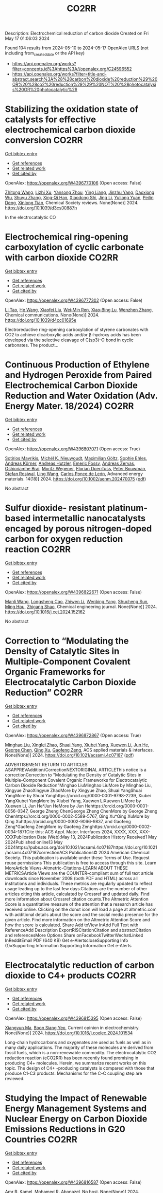 #+TITLE: CO2RR
Description: Electrochemical reduction of carbon dioxide
Created on Fri May 17 01:06:03 2024

Found 104 results from 2024-05-10 to 2024-05-17
OpenAlex URLS (not including from_created_date or the API key)
- [[https://api.openalex.org/works?filter=concepts.id%3Ahttps%3A//openalex.org/C24596552]]
- [[https://api.openalex.org/works?filter=title-and-abstract.search%3A%28%28carbon%20dioxide%20reduction%29%20OR%20%28co2%20reduction%29%29%20NOT%20%28photocatalysis%20OR%20photocatalytic%29]]

* Stabilizing the oxidation state of catalysts for effective electrochemical carbon dioxide conversion  :CO2RR:
:PROPERTIES:
:UUID: https://openalex.org/W4396770106
:TOPICS: Electrochemical Reduction of CO2 to Fuels, Applications of Ionic Liquids, Catalytic Dehydrogenation of Light Alkanes
:PUBLICATION_DATE: 2024-01-01
:END:    
    
[[elisp:(doi-add-bibtex-entry "https://doi.org/10.1039/d3cs00887h")][Get bibtex entry]] 

- [[elisp:(progn (xref--push-markers (current-buffer) (point)) (oa--referenced-works "https://openalex.org/W4396770106"))][Get references]]
- [[elisp:(progn (xref--push-markers (current-buffer) (point)) (oa--related-works "https://openalex.org/W4396770106"))][Get related work]]
- [[elisp:(progn (xref--push-markers (current-buffer) (point)) (oa--cited-by-works "https://openalex.org/W4396770106"))][Get cited by]]

OpenAlex: https://openalex.org/W4396770106 (Open access: False)
    
[[https://openalex.org/A5033273224][Zhitong Wang]], [[https://openalex.org/A5036278940][Lizhi Xu]], [[https://openalex.org/A5039977437][Yansong Zhou]], [[https://openalex.org/A5003447105][Ying Liang]], [[https://openalex.org/A5017211677][Jinzhu Yang]], [[https://openalex.org/A5053821178][Daoxiong Wu]], [[https://openalex.org/A5063786586][Shuyu Zhang]], [[https://openalex.org/A5038939329][Xing‐Qi Han]], [[https://openalex.org/A5003012361][Xiaodong Shi]], [[https://openalex.org/A5008614853][Jing Li]], [[https://openalex.org/A5056089617][Yuliang Yuan]], [[https://openalex.org/A5017687334][Peilin Deng]], [[https://openalex.org/A5024069386][Xinlong Tian]], Chemical Society reviews. None(None)] 2024. https://doi.org/10.1039/d3cs00887h 
     
In the electrocatalytic CO    

    

* Electrochemical ring-opening carboxylation of cyclic carbonate with carbon dioxide  :CO2RR:
:PROPERTIES:
:UUID: https://openalex.org/W4396777302
:TOPICS: Carbon Dioxide Utilization for Chemical Synthesis, Electrochemical Reduction of CO2 to Fuels, Principles and Applications of Green Chemistry
:PUBLICATION_DATE: 2024-01-01
:END:    
    
[[elisp:(doi-add-bibtex-entry "https://doi.org/10.1039/d4cc01695e")][Get bibtex entry]] 

- [[elisp:(progn (xref--push-markers (current-buffer) (point)) (oa--referenced-works "https://openalex.org/W4396777302"))][Get references]]
- [[elisp:(progn (xref--push-markers (current-buffer) (point)) (oa--related-works "https://openalex.org/W4396777302"))][Get related work]]
- [[elisp:(progn (xref--push-markers (current-buffer) (point)) (oa--cited-by-works "https://openalex.org/W4396777302"))][Get cited by]]

OpenAlex: https://openalex.org/W4396777302 (Open access: False)
    
[[https://openalex.org/A5001330231][Li Tao]], [[https://openalex.org/A5053792879][He Wang]], [[https://openalex.org/A5034397414][Xiaofei Liu]], [[https://openalex.org/A5041602237][Wei‐Min Ren]], [[https://openalex.org/A5037176858][Xiao‐Bing Lu]], [[https://openalex.org/A5040678337][Wenzhen Zhang]], Chemical communications. None(None)] 2024. https://doi.org/10.1039/d4cc01695e 
     
Electroreductive ring-opening carboxylation of styrene carbonates with CO2 to achieve dicarboxylic acids and/or β-hydroxy acids has been developed via the selective cleavage of C(sp3)–O bond in cyclic carbonates. The product...    

    

* Continuous Production of Ethylene and Hydrogen Peroxide from Paired Electrochemical Carbon Dioxide Reduction and Water Oxidation (Adv. Energy Mater. 18/2024)  :CO2RR:
:PROPERTIES:
:UUID: https://openalex.org/W4396807071
:TOPICS: Electrochemical Reduction of CO2 to Fuels, Fuel Cell Membrane Technology, Gas Sensing Technology and Materials
:PUBLICATION_DATE: 2024-05-01
:END:    
    
[[elisp:(doi-add-bibtex-entry "https://doi.org/10.1002/aenm.202470075")][Get bibtex entry]] 

- [[elisp:(progn (xref--push-markers (current-buffer) (point)) (oa--referenced-works "https://openalex.org/W4396807071"))][Get references]]
- [[elisp:(progn (xref--push-markers (current-buffer) (point)) (oa--related-works "https://openalex.org/W4396807071"))][Get related work]]
- [[elisp:(progn (xref--push-markers (current-buffer) (point)) (oa--cited-by-works "https://openalex.org/W4396807071"))][Get cited by]]

OpenAlex: https://openalex.org/W4396807071 (Open access: True)
    
[[https://openalex.org/A5083446401][Sotirios Mavrikis]], [[https://openalex.org/A5061076707][Michél K. Nieuwoudt]], [[https://openalex.org/A5013472734][Maximilian Göltz]], [[https://openalex.org/A5094152043][Sophie Ehles]], [[https://openalex.org/A5061772643][Andreas Körner]], [[https://openalex.org/A5019937016][Andreas Hutzler]], [[https://openalex.org/A5094152044][Emeric Fossy]], [[https://openalex.org/A5083107535][Andreas Zervas]], [[https://openalex.org/A5094152045][Oshioriamhe Brai]], [[https://openalex.org/A5088513652][Moritz Wegener]], [[https://openalex.org/A5094152041][Florian Doerrfuss]], [[https://openalex.org/A5094152042][Peter Bouwman]], [[https://openalex.org/A5045696926][Stefan Rosiwal]], [[https://openalex.org/A5043587033][Ling Wang]], [[https://openalex.org/A5024067466][Carlos Ponce de León]], Advanced energy materials. 14(18)] 2024. https://doi.org/10.1002/aenm.202470075  ([[https://onlinelibrary.wiley.com/doi/pdfdirect/10.1002/aenm.202470075][pdf]])
     
No abstract    

    

* Sulfur dioxide- resistant platinum-based intermetallic nanocatalysts encaged by porous nitrogen-doped carbon for oxygen reduction reaction  :CO2RR:
:PROPERTIES:
:UUID: https://openalex.org/W4396822671
:TOPICS: Electrocatalysis for Energy Conversion, Fuel Cell Membrane Technology, Catalytic Nanomaterials
:PUBLICATION_DATE: 2024-05-01
:END:    
    
[[elisp:(doi-add-bibtex-entry "https://doi.org/10.1016/j.cej.2024.152162")][Get bibtex entry]] 

- [[elisp:(progn (xref--push-markers (current-buffer) (point)) (oa--referenced-works "https://openalex.org/W4396822671"))][Get references]]
- [[elisp:(progn (xref--push-markers (current-buffer) (point)) (oa--related-works "https://openalex.org/W4396822671"))][Get related work]]
- [[elisp:(progn (xref--push-markers (current-buffer) (point)) (oa--cited-by-works "https://openalex.org/W4396822671"))][Get cited by]]

OpenAlex: https://openalex.org/W4396822671 (Open access: False)
    
[[https://openalex.org/A5033360924][Manli Wang]], [[https://openalex.org/A5044805723][Longsheng Cao]], [[https://openalex.org/A5084025774][Zhiwen Li]], [[https://openalex.org/A5018763767][Wenbing Yang]], [[https://openalex.org/A5058518628][Shucheng Sun]], [[https://openalex.org/A5059648110][Ming Hou]], [[https://openalex.org/A5073039020][Zhigang Shao]], Chemical engineering journal. None(None)] 2024. https://doi.org/10.1016/j.cej.2024.152162 
     
No abstract    

    

* Correction to “Modulating the Density of Catalytic Sites in Multiple-Component Covalent Organic Frameworks for Electrocatalytic Carbon Dioxide Reduction”  :CO2RR:
:PROPERTIES:
:UUID: https://openalex.org/W4396872867
:TOPICS: Electrochemical Reduction of CO2 to Fuels, Porous Crystalline Organic Frameworks for Energy and Separation Applications, Catalytic Dehydrogenation of Light Alkanes
:PUBLICATION_DATE: 2024-05-13
:END:    
    
[[elisp:(doi-add-bibtex-entry "https://doi.org/10.1021/acsami.4c07187")][Get bibtex entry]] 

- [[elisp:(progn (xref--push-markers (current-buffer) (point)) (oa--referenced-works "https://openalex.org/W4396872867"))][Get references]]
- [[elisp:(progn (xref--push-markers (current-buffer) (point)) (oa--related-works "https://openalex.org/W4396872867"))][Get related work]]
- [[elisp:(progn (xref--push-markers (current-buffer) (point)) (oa--cited-by-works "https://openalex.org/W4396872867"))][Get cited by]]

OpenAlex: https://openalex.org/W4396872867 (Open access: True)
    
[[https://openalex.org/A5060008686][Minghao Liu]], [[https://openalex.org/A5002869738][Xinglei Zhao]], [[https://openalex.org/A5090717104][Shuai Yang]], [[https://openalex.org/A5032456464][Xiubei Yang]], [[https://openalex.org/A5076573585][Xuewen Li]], [[https://openalex.org/A5048468640][Jun He]], [[https://openalex.org/A5073679468][George Chen]], [[https://openalex.org/A5069765087][Qing Xu]], [[https://openalex.org/A5028394871][Gaofeng Zeng]], ACS applied materials & interfaces. None(None)] 2024. https://doi.org/10.1021/acsami.4c07187  ([[https://pubs.acs.org/doi/pdf/10.1021/acsami.4c07187][pdf]])
     
ADVERTISEMENT RETURN TO ARTICLES ASAPPREVAddition/CorrectionNEXTORIGINAL ARTICLEThis notice is a correctionCorrection to "Modulating the Density of Catalytic Sites in Multiple-Component Covalent Organic Frameworks for Electrocatalytic Carbon Dioxide Reduction"Minghao LiuMinghao LiuMore by Minghao Liu, Xingyue ZhaoXingyue ZhaoMore by Xingyue Zhao, Shuai YangShuai YangMore by Shuai Yanghttps://orcid.org/0000-0001-9798-2239, Xiubei YangXiubei YangMore by Xiubei Yang, Xuewen LiXuewen LiMore by Xuewen Li, Jun He*Jun HeMore by Jun Hehttps://orcid.org/0000-0001-8056-0347, George Zheng ChenGeorge Zheng ChenMore by George Zheng Chenhttps://orcid.org/0000-0002-5589-5767, Qing Xu*Qing XuMore by Qing Xuhttps://orcid.org/0000-0002-9066-9837, and Gaofeng Zeng*Gaofeng ZengMore by Gaofeng Zenghttps://orcid.org/0000-0002-0034-1871Cite this: ACS Appl. Mater. Interfaces 2024, XXXX, XXX, XXX-XXXPublication Date (Web):May 13, 2024Publication History Received1 May 2024Published online13 May 2024https://pubs.acs.org/doi/10.1021/acsami.4c07187https://doi.org/10.1021/acsami.4c07187correctionACS Publications© 2024 American Chemical Society. This publication is available under these Terms of Use. Request reuse permissions This publication is free to access through this site. Learn MoreArticle Views-Altmetric-Citations-LEARN ABOUT THESE METRICSArticle Views are the COUNTER-compliant sum of full text article downloads since November 2008 (both PDF and HTML) across all institutions and individuals. These metrics are regularly updated to reflect usage leading up to the last few days.Citations are the number of other articles citing this article, calculated by Crossref and updated daily. Find more information about Crossref citation counts.The Altmetric Attention Score is a quantitative measure of the attention that a research article has received online. Clicking on the donut icon will load a page at altmetric.com with additional details about the score and the social media presence for the given article. Find more information on the Altmetric Attention Score and how the score is calculated. Share Add toView InAdd Full Text with ReferenceAdd Description ExportRISCitationCitation and abstractCitation and referencesMore Options Share onFacebookTwitterWechatLinked InRedditEmail PDF (640 KB) Get e-AlertscloseSupporting Info (1)»Supporting Information Supporting Information Get e-Alerts    

    

* Electrocatalytic reduction of carbon dioxide to C4+ products  :CO2RR:
:PROPERTIES:
:UUID: https://openalex.org/W4396815395
:TOPICS: Electrochemical Reduction of CO2 to Fuels, Carbon Dioxide Utilization for Chemical Synthesis, Applications of Ionic Liquids
:PUBLICATION_DATE: 2024-05-01
:END:    
    
[[elisp:(doi-add-bibtex-entry "https://doi.org/10.1016/j.coelec.2024.101534")][Get bibtex entry]] 

- [[elisp:(progn (xref--push-markers (current-buffer) (point)) (oa--referenced-works "https://openalex.org/W4396815395"))][Get references]]
- [[elisp:(progn (xref--push-markers (current-buffer) (point)) (oa--related-works "https://openalex.org/W4396815395"))][Get related work]]
- [[elisp:(progn (xref--push-markers (current-buffer) (point)) (oa--cited-by-works "https://openalex.org/W4396815395"))][Get cited by]]

OpenAlex: https://openalex.org/W4396815395 (Open access: False)
    
[[https://openalex.org/A5025986306][Xiangyun Ma]], [[https://openalex.org/A5036919020][Boon Siang Yeo]], Current opinion in electrochemistry. None(None)] 2024. https://doi.org/10.1016/j.coelec.2024.101534 
     
Long-chain hydrocarbons and oxygenates are used as fuels as well as in many daily applications. The majority of these molecules are derived from fossil fuels, which is a non-renewable commodity. The electrocatalytic CO2 reduction reaction (eCO2RR) has been recently found promising in producing C4+ molecules. Herein, we summarize recent works on this topic. The design of C4+ -producing catalysts is compared with those that produce C1-C3 products. Mechanisms for the C–C coupling step are reviewed.    

    

* Studying the Impact of Renewable Energy Management Systems and Nuclear Energy on Carbon Dioxide Emissions Reductions in G20 Countries  :CO2RR:
:PROPERTIES:
:UUID: https://openalex.org/W4396816587
:TOPICS: Economic Impact of Environmental Policies and Resources, Rebound Effect on Energy Efficiency and Consumption, Indoor Air Pollution in Developing Countries
:PUBLICATION_DATE: 2024-01-01
:END:    
    
[[elisp:(doi-add-bibtex-entry "https://doi.org/10.2139/ssrn.4823447")][Get bibtex entry]] 

- [[elisp:(progn (xref--push-markers (current-buffer) (point)) (oa--referenced-works "https://openalex.org/W4396816587"))][Get references]]
- [[elisp:(progn (xref--push-markers (current-buffer) (point)) (oa--related-works "https://openalex.org/W4396816587"))][Get related work]]
- [[elisp:(progn (xref--push-markers (current-buffer) (point)) (oa--cited-by-works "https://openalex.org/W4396816587"))][Get cited by]]

OpenAlex: https://openalex.org/W4396816587 (Open access: False)
    
[[https://openalex.org/A5037590299][Amr R. Kamel]], [[https://openalex.org/A5032082284][Mohamed R. Abonazel]], No host. None(None)] 2024. https://doi.org/10.2139/ssrn.4823447 
     
Renewable and nuclear energy are seen as clean and eco-friendly substitutes for energy derived from fossil fuels. Which of the two is better, though, is still up for debate. In order to meet their combined global energy objectives and perhaps become carbon neutral or even carbon negative in the near future, a shift to additional renewable energy sources and nuclear energy will be necessary. One such method of improving energy usage through the implementation of a renewable energy management system (REMS) that will help attain a continuous and reliable source of energy, allowing for the proactive and effective management of renewable assets and dependable supply. This article investigates attitudes and opinions about nuclear and renewable energy production technologies by analyzing the dependence of carbon dioxide (CO2) emissions on non-renewable energy sources, renewable energy sources, and nuclear energy in the group of twenty (G20) countries, over the period from 2000 to 2021. This study employs advanced panel data econometric techniques in the presence of outliers in the G20 dataset, utilizing a random coefficient regression (RCR) model via the robust M-estimation approach to study the impacts of non-renewable, renewable, and nuclear energy use with respect to CO2 emission mitigation in G20 countries. The overall conclusions of the econometric analysis confirm renewable and nuclear energy's importance in reducing CO2 emissions. The findings indicate that energy derived from renewable sources reduces CO2 emissions. Total energy consumption, on the other hand, increases CO2 emissions in the long run. Furthermore, the findings pinpoint that nuclear energy greatly cuts CO2 emissions in all G20 countries. According to these findings, it is pivotal for the G20 countries to increase nuclear energy use and employ REMS to reduce the majority of G20 countries' reliance on fossil fuels in order to minimize CO2 emissions.    

    

* A customized Sn3O4 interface to stabilize *CO2 intermediate for efficient electrocatalytic CO2 reduction  :CO2RR:
:PROPERTIES:
:UUID: https://openalex.org/W4396853923
:TOPICS: Electrochemical Reduction of CO2 to Fuels, Ammonia Synthesis and Electrocatalysis, Electrocatalysis for Energy Conversion
:PUBLICATION_DATE: 2024-05-01
:END:    
    
[[elisp:(doi-add-bibtex-entry "https://doi.org/10.1016/j.cej.2024.152224")][Get bibtex entry]] 

- [[elisp:(progn (xref--push-markers (current-buffer) (point)) (oa--referenced-works "https://openalex.org/W4396853923"))][Get references]]
- [[elisp:(progn (xref--push-markers (current-buffer) (point)) (oa--related-works "https://openalex.org/W4396853923"))][Get related work]]
- [[elisp:(progn (xref--push-markers (current-buffer) (point)) (oa--cited-by-works "https://openalex.org/W4396853923"))][Get cited by]]

OpenAlex: https://openalex.org/W4396853923 (Open access: False)
    
[[https://openalex.org/A5060308128][Lei Zhou]], [[https://openalex.org/A5017052045][Zhenping Qu]], [[https://openalex.org/A5011352096][Liang Fu]], Chemical engineering journal. None(None)] 2024. https://doi.org/10.1016/j.cej.2024.152224 
     
No abstract    

    

* Perovskite Oxide Catalysts for Enhanced CO2 Reduction: Embroidering Surface Decoration with Ni and Cu Nanoparticles  :CO2RR:
:PROPERTIES:
:UUID: https://openalex.org/W4396805639
:TOPICS: Catalytic Nanomaterials, Electrochemical Reduction of CO2 to Fuels, Ammonia Synthesis and Electrocatalysis
:PUBLICATION_DATE: 2024-05-10
:END:    
    
[[elisp:(doi-add-bibtex-entry "https://doi.org/10.3390/catal14050313")][Get bibtex entry]] 

- [[elisp:(progn (xref--push-markers (current-buffer) (point)) (oa--referenced-works "https://openalex.org/W4396805639"))][Get references]]
- [[elisp:(progn (xref--push-markers (current-buffer) (point)) (oa--related-works "https://openalex.org/W4396805639"))][Get related work]]
- [[elisp:(progn (xref--push-markers (current-buffer) (point)) (oa--cited-by-works "https://openalex.org/W4396805639"))][Get cited by]]

OpenAlex: https://openalex.org/W4396805639 (Open access: True)
    
[[https://openalex.org/A5025627797][Andrea Osti]], [[https://openalex.org/A5044040612][Lorenzo Rizzato]], [[https://openalex.org/A5082026528][Jonathan Cavazzani]], [[https://openalex.org/A5006499474][Anna Meneghello]], [[https://openalex.org/A5016914969][Antonella Glisenti]], Catalysts. 14(5)] 2024. https://doi.org/10.3390/catal14050313  ([[https://www.mdpi.com/2073-4344/14/5/313/pdf?version=1715322160][pdf]])
     
The imperative reduction of carbon dioxide into valuable fuels stands as a crucial step in the transition towards a more sustainable energy system. Perovskite oxides, with their high compositional and property adjustability, emerge as promising catalysts for this purpose, whether employed independently or as a supporting matrix for other active metals. In this study, an A-site-deficient La0.9FeO3 perovskite underwent surface decoration with Ni, Cu or Ni + Cu via a citric acid-templated wet impregnation method. Following extensive characterization through XRD, N2 physisorption, H2-TPR, SEM-EDX, HAADF STEM-EDX mapping, CO2-TPD and XPS, the prepared powders underwent reduction under diluted H2 to yield metallic nanoparticles (NPs). The prepared catalysts were then evaluated for CO2 reduction in a CO2/H2 = 1/4 mixture. The deposition of Ni or Cu NPs on the perovskite support significantly enhanced the conversion of CO2, achieving a 50% conversion rate at 500 °C, albeit resulting in only CO as the final product. Notably, the catalyst featuring Ni-Cu co-deposition outperformed in the intermediate temperature range, exhibiting high selectivity for CH4 production around 350 °C. For this latter catalyst, a synergistic effect of the metal–support interaction was evidenced by H2-TPR and CO2-TPD experiments as well as a better nanoparticle dispersion. A remarkable stability in a 20 h time-span was also demonstrated for all catalysts, especially the one with Ni-Cu co-deposition.    

    

* meso-Substituent electronic effect of Fe porphyrins on electrocatalytic CO2 reduction reaction  :CO2RR:
:PROPERTIES:
:UUID: https://openalex.org/W4396782357
:TOPICS: Electrochemical Reduction of CO2 to Fuels, Electrocatalysis for Energy Conversion, Molecular Electronic Devices and Systems
:PUBLICATION_DATE: 2024-01-01
:END:    
    
[[elisp:(doi-add-bibtex-entry "https://doi.org/10.1039/d4cc01630k")][Get bibtex entry]] 

- [[elisp:(progn (xref--push-markers (current-buffer) (point)) (oa--referenced-works "https://openalex.org/W4396782357"))][Get references]]
- [[elisp:(progn (xref--push-markers (current-buffer) (point)) (oa--related-works "https://openalex.org/W4396782357"))][Get related work]]
- [[elisp:(progn (xref--push-markers (current-buffer) (point)) (oa--cited-by-works "https://openalex.org/W4396782357"))][Get cited by]]

OpenAlex: https://openalex.org/W4396782357 (Open access: False)
    
[[https://openalex.org/A5024598893][Hui He]], [[https://openalex.org/A5038574855][Zi-Yang Qiu]], [[https://openalex.org/A5037814299][Yin Zhu]], [[https://openalex.org/A5052498239][Jiafan Kong]], [[https://openalex.org/A5055745474][Jingshuang Dang]], [[https://openalex.org/A5049668138][Haitao Lei]], [[https://openalex.org/A5060178337][Wensheng Zhang]], [[https://openalex.org/A5039762889][Rui Cao]], Chemical communications. None(None)] 2024. https://doi.org/10.1039/d4cc01630k 
     
We report Fe porphyrins bearing different meso-substituents for electrocatalytic CO2 reduction reaction (CO2RR). By replacing two and four meso-phenyl groups of Fe tetraphneylporphyrin (FeTPP) with strong electron-withdrawing pentaﬂuorophenyl groups, we...    

    

* Reduction of an Ilmenite Concentrate by Using a Novel CO2/CH4 Thermal Plasma Torch  :CO2RR:
:PROPERTIES:
:UUID: https://openalex.org/W4396802815
:TOPICS: Reduction Kinetics in Ironmaking Processes, Biohydrometallurgical Processes for Metal Extraction, Thermochemical Software and Databases in Metallurgy
:PUBLICATION_DATE: 2024-05-10
:END:    
    
[[elisp:(doi-add-bibtex-entry "https://doi.org/10.3390/min14050502")][Get bibtex entry]] 

- [[elisp:(progn (xref--push-markers (current-buffer) (point)) (oa--referenced-works "https://openalex.org/W4396802815"))][Get references]]
- [[elisp:(progn (xref--push-markers (current-buffer) (point)) (oa--related-works "https://openalex.org/W4396802815"))][Get related work]]
- [[elisp:(progn (xref--push-markers (current-buffer) (point)) (oa--cited-by-works "https://openalex.org/W4396802815"))][Get cited by]]

OpenAlex: https://openalex.org/W4396802815 (Open access: True)
    
[[https://openalex.org/A5042222697][Mohammed El Khalloufi]], [[https://openalex.org/A5035772949][Gervais Soucy]], [[https://openalex.org/A5065687898][Jonathan Lapointe]], [[https://openalex.org/A5051669805][Marcel Paquet]], Minerals. 14(5)] 2024. https://doi.org/10.3390/min14050502  ([[https://www.mdpi.com/2075-163X/14/5/502/pdf?version=1715328634][pdf]])
     
Plasma technology has emerged as a very helpful tool in a variety of sectors, notably metallurgy. Innovators and scientists are focused on the problem of finding a more ecologically friendly way of extracting titanium and iron metal from natural ilmenite concentrate for industrial applications. A direct current (DC) plasma torch operating at atmospheric pressure is used in this study to describe a decarbonization process for reducing an ilmenite concentrate. The plasma gases employed in this torch are CO2 and CH4. The molar ratio of the gases may be crucial for achieving a satisfactory reduction of the ilmenite concentrate. As a result, two molar ratios for CO2/CH4 have been chosen: 1:1 and 2:1. During torch operation, a thin layer of graphite is formed on the cathode to establish a protective barrier, prolonging the cathode’s life. The material was analyzed using X-ray diffraction (XRD) and scanning electron microscopy with energy dispersive spectroscopy (SEM-EDS). The output gases were analyzed using mass spectrometry (MS). In addition, a thermodynamic analysis was performed to predict the development of thermodynamically stable phases. An economic assessment (including capital expenditures (CAPEX) and operating expenditures (OPEX)) and a carbon balance were developed with the feasibility of the piloting in mind.    

    

* Unveiling Dynamic Structure and Bond Evolutions in BiOIO3 Photocatalysts during CO2 Reduction  :CO2RR:
:PROPERTIES:
:UUID: https://openalex.org/W4396868758
:TOPICS: Photocatalytic Materials for Solar Energy Conversion, Gas Sensing Technology and Materials, Catalytic Nanomaterials
:PUBLICATION_DATE: 2024-05-12
:END:    
    
[[elisp:(doi-add-bibtex-entry "https://doi.org/10.1002/ange.202407736")][Get bibtex entry]] 

- [[elisp:(progn (xref--push-markers (current-buffer) (point)) (oa--referenced-works "https://openalex.org/W4396868758"))][Get references]]
- [[elisp:(progn (xref--push-markers (current-buffer) (point)) (oa--related-works "https://openalex.org/W4396868758"))][Get related work]]
- [[elisp:(progn (xref--push-markers (current-buffer) (point)) (oa--cited-by-works "https://openalex.org/W4396868758"))][Get cited by]]

OpenAlex: https://openalex.org/W4396868758 (Open access: False)
    
[[https://openalex.org/A5004671733][Yujie Lan]], [[https://openalex.org/A5077821208][Yajun Zhang]], [[https://openalex.org/A5018990367][Xiaojuan Huang]], [[https://openalex.org/A5017021792][Yingpu Bi]], Angewandte Chemie. None(None)] 2024. https://doi.org/10.1002/ange.202407736 
     
We have established a correlation between photocatalytic activity and dynamic structure/bond evolutions of BiOIO3‐based photocatalysts during CO2 reduction by combining operando X‐ray diffraction with photoelectron spectroscopy. More specifically, the selective photo‐deposition of PtOx species on BiOIO3 (010) facets could effectively promote the electron enrichment on Bi active sites of (100) facets for facilitating the adsorption/activation of CO2 molecules, leading to the formation of Bi sites with high oxidation state and the shrink of crystalline structures. With introducing light irradiation to drive CO2 reduction, the Bi active sites with high oxidation states transformed into normal Bi3+ state, accompanying with the expansion of crystalline structures. Owing to the dynamic structure, bond, and chemical‐state evolutions, a significant improvement of photocatalytic activity for CO evolution has been achieved on PtOx‐BiOIO3 (195.0 μmol g‐1•h‐1), much higher than the pristine (61.9 μmol g‐1•h‐1) as well as metal‐Pt decorated BiOIO3 (70.3 μmol g‐1•h‐1) samples. This work provides new insights to correlate the intrinsically dynamic structure/bond evolutions with CO2 reduction activity, which may help to guide future photocatalyst design.    

    

* Unveiling Dynamic Structure and Bond Evolutions in BiOIO3 Photocatalysts during CO2 Reduction  :CO2RR:
:PROPERTIES:
:UUID: https://openalex.org/W4396869494
:TOPICS: Photocatalytic Materials for Solar Energy Conversion, Gas Sensing Technology and Materials, Catalytic Nanomaterials
:PUBLICATION_DATE: 2024-05-12
:END:    
    
[[elisp:(doi-add-bibtex-entry "https://doi.org/10.1002/anie.202407736")][Get bibtex entry]] 

- [[elisp:(progn (xref--push-markers (current-buffer) (point)) (oa--referenced-works "https://openalex.org/W4396869494"))][Get references]]
- [[elisp:(progn (xref--push-markers (current-buffer) (point)) (oa--related-works "https://openalex.org/W4396869494"))][Get related work]]
- [[elisp:(progn (xref--push-markers (current-buffer) (point)) (oa--cited-by-works "https://openalex.org/W4396869494"))][Get cited by]]

OpenAlex: https://openalex.org/W4396869494 (Open access: False)
    
[[https://openalex.org/A5004671733][Yujie Lan]], [[https://openalex.org/A5077821208][Yajun Zhang]], [[https://openalex.org/A5018990367][Xiaojuan Huang]], [[https://openalex.org/A5080250240][Yingpu Bi]], Angewandte Chemie. None(None)] 2024. https://doi.org/10.1002/anie.202407736 
     
We have established a correlation between photocatalytic activity and dynamic structure/bond evolutions of BiOIO3‐based photocatalysts during CO2 reduction by combining operando X‐ray diffraction with photoelectron spectroscopy. More specifically, the selective photo‐deposition of PtOx species on BiOIO3 (010) facets could effectively promote the electron enrichment on Bi active sites of (100) facets for facilitating the adsorption/activation of CO2 molecules, leading to the formation of Bi sites with high oxidation state and the shrink of crystalline structures. With introducing light irradiation to drive CO2 reduction, the Bi active sites with high oxidation states transformed into normal Bi3+ state, accompanying with the expansion of crystalline structures. Owing to the dynamic structure, bond, and chemical‐state evolutions, a significant improvement of photocatalytic activity for CO evolution has been achieved on PtOx‐BiOIO3 (195.0 μmol g‐1•h‐1), much higher than the pristine (61.9 μmol g‐1•h‐1) as well as metal‐Pt decorated BiOIO3 (70.3 μmol g‐1•h‐1) samples. This work provides new insights to correlate the intrinsically dynamic structure/bond evolutions with CO2 reduction activity, which may help to guide future photocatalyst design.    

    

* Lattice-dislocated bismuth nanowires formed by in-situ chemical etching on copper foam for enhanced electrocatalytic CO2 reduction  :CO2RR:
:PROPERTIES:
:UUID: https://openalex.org/W4396829791
:TOPICS: Electrochemical Reduction of CO2 to Fuels, Electrocatalysis for Energy Conversion, Thermoelectric Materials
:PUBLICATION_DATE: 2024-05-01
:END:    
    
[[elisp:(doi-add-bibtex-entry "https://doi.org/10.1016/j.seppur.2024.127926")][Get bibtex entry]] 

- [[elisp:(progn (xref--push-markers (current-buffer) (point)) (oa--referenced-works "https://openalex.org/W4396829791"))][Get references]]
- [[elisp:(progn (xref--push-markers (current-buffer) (point)) (oa--related-works "https://openalex.org/W4396829791"))][Get related work]]
- [[elisp:(progn (xref--push-markers (current-buffer) (point)) (oa--cited-by-works "https://openalex.org/W4396829791"))][Get cited by]]

OpenAlex: https://openalex.org/W4396829791 (Open access: False)
    
[[https://openalex.org/A5015913918][Shuangchen Ma]], [[https://openalex.org/A5071284525][Kai Wu]], [[https://openalex.org/A5052772891][Shuaijun Fan]], [[https://openalex.org/A5001385734][Pengwei Yang]], [[https://openalex.org/A5076720387][Liutong Chen]], [[https://openalex.org/A5043819511][Jing Ma]], [[https://openalex.org/A5009056923][Lijuan Yang]], [[https://openalex.org/A5082697561][Hongtao Zhu]], [[https://openalex.org/A5007476564][Xiaoying Ma]], Separation and purification technology. None(None)] 2024. https://doi.org/10.1016/j.seppur.2024.127926 
     
Electrochemical CO2 reduction reaction (CO2RR) to HCOOH is one of the most feasible and economical methods to achieve carbon neutrality. Bismuth (Bi), as a metal catalyst for CO2RR, is considered to have great potential for application and has been widely studied due to its high formate selectivity, low toxicity, cheapness, and abundance. Unfortunately, low current density and short electrode lifetime have hindered its progress towards practical applications. In this work, we present a method that enables the chemical etching of Bi on Cu, which is capable of spontaneously accomplishing the loading of Bi on Cu foam in the liquid phase at room temperature. Additionally, to provide more abundant catalytically active sites, twisted Bi nanowires (BiNWs) with lattice dislocations were successfully prepared on the surface of Cu foam using a three-step chemical method involving oxidation, reduction, and in-situ etching. The Cu Foam@BiNWs was found to be a highly active electrocatalyst for CO2 reduction to formate at a low applied potential, achieving a faradaic efficiency for formate (FEFormate) of 95 % and a formate partial current density of ∼ 12 mA cm−2 at −0.78 V vs. RHE (reversible hydrogen electrode). Even within such a wide potential window of −0.68 ∼ -1.08 V vs. RHE, the FEFormate is consistently above 90 %. Such exceptional CO2 reduction activity can be attributed to the distortions and lattice dislocations present in the surface BiNWs. Furthermore, the Cu Foam@BiNWs electrode demonstrated a total current density close to 100 mA cm−2 at −0.98 V in an alkaline flow cell, while maintaining excellent catalytic stability over a prolonged 30-hour period of high current density electrochemical activity, thus showing potential for advancing the industrialisation of formate production. This work emphasizes the crucial role of size-dependent catalysis and crystal defect engineering strategies in the field of electrocatalysis, elucidates the mechanism of the rate-determining step (RDS) in the electrocatalytic CO2 reduction process on the developed catalysts, which can provide valuable insights into the design and development of high performance electrocatalysts not only in CO2RR but also in other fields.    

    

* Promotional effects of In(PO3)3 on the high catalytic activity of CuOIn(PO3)3/C for CO2 reduction reaction  :CO2RR:
:PROPERTIES:
:UUID: https://openalex.org/W4396857540
:TOPICS: Catalytic Nanomaterials, Catalytic Dehydrogenation of Light Alkanes, Electrochemical Reduction of CO2 to Fuels
:PUBLICATION_DATE: 2024-01-01
:END:    
    
[[elisp:(doi-add-bibtex-entry "https://doi.org/10.1039/d4dt00645c")][Get bibtex entry]] 

- [[elisp:(progn (xref--push-markers (current-buffer) (point)) (oa--referenced-works "https://openalex.org/W4396857540"))][Get references]]
- [[elisp:(progn (xref--push-markers (current-buffer) (point)) (oa--related-works "https://openalex.org/W4396857540"))][Get related work]]
- [[elisp:(progn (xref--push-markers (current-buffer) (point)) (oa--cited-by-works "https://openalex.org/W4396857540"))][Get cited by]]

OpenAlex: https://openalex.org/W4396857540 (Open access: False)
    
[[https://openalex.org/A5060368936][Chao Ruan]], [[https://openalex.org/A5030770637][Zhongwei Zhao]], [[https://openalex.org/A5026861437][Hui Wang]], [[https://openalex.org/A5048647451][Jiaqian Liu]], [[https://openalex.org/A5048872057][Yifeng Shi]], [[https://openalex.org/A5033371631][Zeng Ling]], [[https://openalex.org/A5071078898][Zhongshui Li]], Dalton transactions. None(None)] 2024. https://doi.org/10.1039/d4dt00645c 
     
The construction of Cu-In bi-component catalysts is an effective strategy to enhance the electrocatalytic properties towards CO2 reduction reaction (CO2RR). However, realizing the co-promotion of In and heteroatom P on...    

    

* Theoretical research on efficient electrocatalysis of CO2 reduction reaction by borophene loaded transition metals  :CO2RR:
:PROPERTIES:
:UUID: https://openalex.org/W4396760347
:TOPICS: Electrochemical Reduction of CO2 to Fuels, Electrocatalysis for Energy Conversion, Thermoelectric Materials
:PUBLICATION_DATE: 2024-05-01
:END:    
    
[[elisp:(doi-add-bibtex-entry "https://doi.org/10.1016/j.surfin.2024.104454")][Get bibtex entry]] 

- [[elisp:(progn (xref--push-markers (current-buffer) (point)) (oa--referenced-works "https://openalex.org/W4396760347"))][Get references]]
- [[elisp:(progn (xref--push-markers (current-buffer) (point)) (oa--related-works "https://openalex.org/W4396760347"))][Get related work]]
- [[elisp:(progn (xref--push-markers (current-buffer) (point)) (oa--cited-by-works "https://openalex.org/W4396760347"))][Get cited by]]

OpenAlex: https://openalex.org/W4396760347 (Open access: False)
    
[[https://openalex.org/A5046345736][Meiling Liu]], [[https://openalex.org/A5016655220][Rao Fu]], [[https://openalex.org/A5015144181][Jayaraman Balamurugan]], [[https://openalex.org/A5035654478][Tongxiang Liang]], [[https://openalex.org/A5044538497][Chao Liu]], Surfaces and interfaces. None(None)] 2024. https://doi.org/10.1016/j.surfin.2024.104454 
     
No abstract    

    

* Theoretical investigation on the promotional role of Ag for reverse water-gas shift reaction on Ni catalysts during CO2 reduction  :CO2RR:
:PROPERTIES:
:UUID: https://openalex.org/W4396830415
:TOPICS: Catalytic Carbon Dioxide Hydrogenation, Catalytic Nanomaterials, Electrochemical Reduction of CO2 to Fuels
:PUBLICATION_DATE: 2024-05-01
:END:    
    
[[elisp:(doi-add-bibtex-entry "https://doi.org/10.1016/j.ijhydene.2024.05.088")][Get bibtex entry]] 

- [[elisp:(progn (xref--push-markers (current-buffer) (point)) (oa--referenced-works "https://openalex.org/W4396830415"))][Get references]]
- [[elisp:(progn (xref--push-markers (current-buffer) (point)) (oa--related-works "https://openalex.org/W4396830415"))][Get related work]]
- [[elisp:(progn (xref--push-markers (current-buffer) (point)) (oa--cited-by-works "https://openalex.org/W4396830415"))][Get cited by]]

OpenAlex: https://openalex.org/W4396830415 (Open access: False)
    
[[https://openalex.org/A5062383023][Jia Wang]], [[https://openalex.org/A5045639027][Tiesen Liu]], [[https://openalex.org/A5032906544][Jinyu Han]], [[https://openalex.org/A5060519673][Hua Wang]], [[https://openalex.org/A5036620975][Xinli Zhu]], [[https://openalex.org/A5011150326][Qingfeng Ge]], International journal of hydrogen energy. None(None)] 2024. https://doi.org/10.1016/j.ijhydene.2024.05.088 
     
Catalytic reduction of CO2 to CO via reverse water-gas shift reaction on Ni-based catalysts is challenging due to the competing methanation reaction. In this work, the reduction of CO2 toward CO and CH4 has been studied by density functional theory calculation and microkinetic simulations on Ni(211) and Ag@Ni(211) surfaces. On both surfaces, direct CO2 dissociation is more favorable over formate and carboxyl pathways toward CO, and direct CO dissociation is the major pathway toward CH4. The presence of Ag shifts the d-band center of adjacent Ni atoms away from the Fermi level, resulting in reduced affinity to CO2/CO/intermediates and slightly increased barriers for most elementary steps. In particular, the apparent barrier for direct CO2 dissociation is slightly reduced by ∼0.1 eV while direct CO dissociation is strongly inhibited by ∼0.3 eV along the reaction coordinate, leading to CO as the predominant product on Ag@Ni(211), which agrees well with the experimental results.    

    

* Co-utilization of Wastewater Sludge and Heavy Metals for Single-Atom Electrocatalytic Reduction of Gaseous CO2  :CO2RR:
:PROPERTIES:
:UUID: https://openalex.org/W4396789080
:TOPICS: Electrochemical Reduction of CO2 to Fuels, Electrocatalysis for Energy Conversion, Ammonia Synthesis and Electrocatalysis
:PUBLICATION_DATE: 2024-05-01
:END:    
    
[[elisp:(doi-add-bibtex-entry "https://doi.org/10.1016/j.isci.2024.109956")][Get bibtex entry]] 

- [[elisp:(progn (xref--push-markers (current-buffer) (point)) (oa--referenced-works "https://openalex.org/W4396789080"))][Get references]]
- [[elisp:(progn (xref--push-markers (current-buffer) (point)) (oa--related-works "https://openalex.org/W4396789080"))][Get related work]]
- [[elisp:(progn (xref--push-markers (current-buffer) (point)) (oa--cited-by-works "https://openalex.org/W4396789080"))][Get cited by]]

OpenAlex: https://openalex.org/W4396789080 (Open access: True)
    
[[https://openalex.org/A5086977144][Baiqin Zhou]], [[https://openalex.org/A5080912645][Zhida Li]], [[https://openalex.org/A5078673419][Xinyue He]], [[https://openalex.org/A5034234971][Chunyue Zhang]], [[https://openalex.org/A5088624254][Shanshan Pi]], [[https://openalex.org/A5086009509][Min Yang]], [[https://openalex.org/A5031159142][Shiguo Zhang]], [[https://openalex.org/A5049295617][Guifeng Li]], [[https://openalex.org/A5053944287][Ziqi Zhang]], [[https://openalex.org/A5075053919][Lu Lu]], iScience. None(None)] 2024. https://doi.org/10.1016/j.isci.2024.109956 
     
No abstract    

    

* Isostructural phase transition-induced piezoelectricity in all-inorganic perovskite CsPbBr3 for catalytic CO2 reduction  :CO2RR:
:PROPERTIES:
:UUID: https://openalex.org/W4396794026
:TOPICS: Perovskite Solar Cell Technology, Solid Oxide Fuel Cells, Emergent Phenomena at Oxide Interfaces
:PUBLICATION_DATE: 2024-05-01
:END:    
    
[[elisp:(doi-add-bibtex-entry "https://doi.org/10.1016/j.apcatb.2024.124186")][Get bibtex entry]] 

- [[elisp:(progn (xref--push-markers (current-buffer) (point)) (oa--referenced-works "https://openalex.org/W4396794026"))][Get references]]
- [[elisp:(progn (xref--push-markers (current-buffer) (point)) (oa--related-works "https://openalex.org/W4396794026"))][Get related work]]
- [[elisp:(progn (xref--push-markers (current-buffer) (point)) (oa--cited-by-works "https://openalex.org/W4396794026"))][Get cited by]]

OpenAlex: https://openalex.org/W4396794026 (Open access: False)
    
[[https://openalex.org/A5005847428][Jie He]], [[https://openalex.org/A5077001218][Xuandong Wang]], [[https://openalex.org/A5007441890][Pengju Feng]], [[https://openalex.org/A5043063276][Yingtang Zhou]], [[https://openalex.org/A5065323327][Kai Wang]], [[https://openalex.org/A5049371974][Bo Zou]], [[https://openalex.org/A5034231874][Mingshan Zhu]], Applied catalysis. B, Environmental. None(None)] 2024. https://doi.org/10.1016/j.apcatb.2024.124186 
     
No abstract    

    

* Effect of the Nitrogen/Carbon Ratio in the Organic Ligand of a Nickel Single-Atom Catalyst on its Electrochemical Activity in CO2 Reduction  :CO2RR:
:PROPERTIES:
:UUID: https://openalex.org/W4396835243
:TOPICS: Electrochemical Reduction of CO2 to Fuels, Catalytic Nanomaterials, Electrocatalysis for Energy Conversion
:PUBLICATION_DATE: 2024-05-01
:END:    
    
[[elisp:(doi-add-bibtex-entry "https://doi.org/10.1016/j.apcatb.2024.124192")][Get bibtex entry]] 

- [[elisp:(progn (xref--push-markers (current-buffer) (point)) (oa--referenced-works "https://openalex.org/W4396835243"))][Get references]]
- [[elisp:(progn (xref--push-markers (current-buffer) (point)) (oa--related-works "https://openalex.org/W4396835243"))][Get related work]]
- [[elisp:(progn (xref--push-markers (current-buffer) (point)) (oa--cited-by-works "https://openalex.org/W4396835243"))][Get cited by]]

OpenAlex: https://openalex.org/W4396835243 (Open access: False)
    
[[https://openalex.org/A5087233896][Hyeonuk Choi]], [[https://openalex.org/A5003163212][Min Gwan Ha]], [[https://openalex.org/A5027293593][Jungsoo Suh]], [[https://openalex.org/A5081131684][Chulwan Lim]], [[https://openalex.org/A5051099886][Beomil Kim]], [[https://openalex.org/A5066244840][Shun Wang]], [[https://openalex.org/A5081063188][Jang Yong Lee]], [[https://openalex.org/A5001603223][Hyung‐Suk Oh]], [[https://openalex.org/A5090271472][Jihun Oh]], Applied catalysis. B, Environmental. None(None)] 2024. https://doi.org/10.1016/j.apcatb.2024.124192 
     
Simple, large-scale synthesis of metal single-atom catalysts (SACs) is limited by the aggregation of metal atoms on the support material surface. The N atoms in small organic ligands (SOLs) can anchor single metal atoms, affording abundant surface-active sites. In this study, we investigated the effect of the nitrogen/carbon ratio (N/C) in SOLs on the properties of the resultant Ni single-atom confined nitrogen-doped carbon black (Ni-NCB). The N/C ratio affected the thermal stability of Ni-NCB_N/Cs during carbonization, and the optimal Ni-NCB (Ni-NCB_0.5) was synthesized with the SOL 2-methylimidazole. Ni-NCB_0.5 achieved a CO partial current density of > 500 mA cm–2 and high CO Faradaic efficiency (96.4%) in the CO2 reduction reaction. The 3- and 4-cell stack systems with Ni-NCB_0.5 (25 cm2 area per unit cell) exhibited an overall current of 10 A, high CO selectivity (> 96.0%), and long-term stability (50 h). This synthetic strategy for SACs can be commercialized and even extended to other industrial electrocatalysts.    

    

* Understanding the First Activation Step of Electrochemical CO2 Reduction over Ag and Ni-N-C Active Sites  :CO2RR:
:PROPERTIES:
:UUID: https://openalex.org/W4396846502
:TOPICS: Electrochemical Reduction of CO2 to Fuels, Thermoelectric Materials, Accelerating Materials Innovation through Informatics
:PUBLICATION_DATE: 2024-05-01
:END:    
    
[[elisp:(doi-add-bibtex-entry "https://doi.org/10.1016/j.nanoen.2024.109728")][Get bibtex entry]] 

- [[elisp:(progn (xref--push-markers (current-buffer) (point)) (oa--referenced-works "https://openalex.org/W4396846502"))][Get references]]
- [[elisp:(progn (xref--push-markers (current-buffer) (point)) (oa--related-works "https://openalex.org/W4396846502"))][Get related work]]
- [[elisp:(progn (xref--push-markers (current-buffer) (point)) (oa--cited-by-works "https://openalex.org/W4396846502"))][Get cited by]]

OpenAlex: https://openalex.org/W4396846502 (Open access: False)
    
[[https://openalex.org/A5035542752][Yujie Wang]], [[https://openalex.org/A5076147859][Jungho Kim]], [[https://openalex.org/A5024496166][Hyun Dong Jung]], [[https://openalex.org/A5007474800][Jun Liu]], [[https://openalex.org/A5086258053][Ke Yao]], [[https://openalex.org/A5014622289][Chuan Xia]], [[https://openalex.org/A5058710447][Seoin Back]], [[https://openalex.org/A5002267722][Kun Jiang]], Nano energy. None(None)] 2024. https://doi.org/10.1016/j.nanoen.2024.109728 
     
No abstract    

    

* Measurement of interfacial charge transfer rate during visible light CO2 reduction under bias voltage conditions  :CO2RR:
:PROPERTIES:
:UUID: https://openalex.org/W4396856765
:TOPICS: Electrochemical Reduction of CO2 to Fuels, Electrochemical Detection of Heavy Metal Ions, Emergent Phenomena at Oxide Interfaces
:PUBLICATION_DATE: 2024-05-01
:END:    
    
[[elisp:(doi-add-bibtex-entry "https://doi.org/10.1016/j.cplett.2024.141330")][Get bibtex entry]] 

- [[elisp:(progn (xref--push-markers (current-buffer) (point)) (oa--referenced-works "https://openalex.org/W4396856765"))][Get references]]
- [[elisp:(progn (xref--push-markers (current-buffer) (point)) (oa--related-works "https://openalex.org/W4396856765"))][Get related work]]
- [[elisp:(progn (xref--push-markers (current-buffer) (point)) (oa--cited-by-works "https://openalex.org/W4396856765"))][Get cited by]]

OpenAlex: https://openalex.org/W4396856765 (Open access: False)
    
[[https://openalex.org/A5029762841][Jiaqi Wang]], [[https://openalex.org/A5073212256][Qiang Chen]], [[https://openalex.org/A5058562288][Zhu Lei]], [[https://openalex.org/A5038725556][Jingying Jia]], [[https://openalex.org/A5033964451][Kun Jia]], Chemical physics letters. None(None)] 2024. https://doi.org/10.1016/j.cplett.2024.141330 
     
No abstract    

    

* A Highly Oxygen Reduction Reaction Active and CO2 Durable High-entropy Cathode for Solid Oxide Fuel Cells  :CO2RR:
:PROPERTIES:
:UUID: https://openalex.org/W4396794246
:TOPICS: Solid Oxide Fuel Cells, Electrocatalysis for Energy Conversion, Emergent Phenomena at Oxide Interfaces
:PUBLICATION_DATE: 2024-05-01
:END:    
    
[[elisp:(doi-add-bibtex-entry "https://doi.org/10.1016/j.apcatb.2024.124175")][Get bibtex entry]] 

- [[elisp:(progn (xref--push-markers (current-buffer) (point)) (oa--referenced-works "https://openalex.org/W4396794246"))][Get references]]
- [[elisp:(progn (xref--push-markers (current-buffer) (point)) (oa--related-works "https://openalex.org/W4396794246"))][Get related work]]
- [[elisp:(progn (xref--push-markers (current-buffer) (point)) (oa--cited-by-works "https://openalex.org/W4396794246"))][Get cited by]]

OpenAlex: https://openalex.org/W4396794246 (Open access: False)
    
[[https://openalex.org/A5059770681][Fan He]], [[https://openalex.org/A5062439322][Feng Zhu]], [[https://openalex.org/A5040845624][Kang Xu]], [[https://openalex.org/A5049284598][Yangsen Xu]], [[https://openalex.org/A5003816728][Dongliang Li]], [[https://openalex.org/A5091521559][Guangming Yang]], [[https://openalex.org/A5024644817][Kotaro Sasaki]], [[https://openalex.org/A5082955048][YongMan Choi]], [[https://openalex.org/A5074099206][Yu Chen]], Applied catalysis. B, Environmental. None(None)] 2024. https://doi.org/10.1016/j.apcatb.2024.124175 
     
No abstract    

    

* Enhanced electrocatalytic CO2 reduction through constructing chemically homogeneous interfaces via ultrathin carbon encapsulated tin oxide  :CO2RR:
:PROPERTIES:
:UUID: https://openalex.org/W4396845478
:TOPICS: Electrochemical Reduction of CO2 to Fuels, Electrocatalysis for Energy Conversion, Applications of Ionic Liquids
:PUBLICATION_DATE: 2024-05-01
:END:    
    
[[elisp:(doi-add-bibtex-entry "https://doi.org/10.1016/j.nanoen.2024.109729")][Get bibtex entry]] 

- [[elisp:(progn (xref--push-markers (current-buffer) (point)) (oa--referenced-works "https://openalex.org/W4396845478"))][Get references]]
- [[elisp:(progn (xref--push-markers (current-buffer) (point)) (oa--related-works "https://openalex.org/W4396845478"))][Get related work]]
- [[elisp:(progn (xref--push-markers (current-buffer) (point)) (oa--cited-by-works "https://openalex.org/W4396845478"))][Get cited by]]

OpenAlex: https://openalex.org/W4396845478 (Open access: False)
    
[[https://openalex.org/A5091230914][Zongdeng Wu]], [[https://openalex.org/A5085057606][Di Yao]], [[https://openalex.org/A5000419166][Peng Zhao]], [[https://openalex.org/A5057452181][Haiyan Jing]], [[https://openalex.org/A5070529453][Keren Lu]], [[https://openalex.org/A5021583927][Boyuan Liu]], [[https://openalex.org/A5073207522][Xifeng Xia]], [[https://openalex.org/A5003275051][Wu Lei]], [[https://openalex.org/A5081580055][Qingli Hao]], Nano energy. None(None)] 2024. https://doi.org/10.1016/j.nanoen.2024.109729 
     
No abstract    

    

* Biological S0 reduction at neutral (pH 6.9) and acidic (pH 3.8) conditions: Performance and microbial community shifts in a H2/CO2-fed bioreactor  :CO2RR:
:PROPERTIES:
:UUID: https://openalex.org/W4396868401
:TOPICS: Anaerobic Digestion and Biogas Production, Microalgae as a Source for Biofuels Production, Technologies for Biofuel Production from Biomass
:PUBLICATION_DATE: 2024-05-12
:END:    
    
[[elisp:(doi-add-bibtex-entry "https://doi.org/10.1101/2024.05.11.592705")][Get bibtex entry]] 

- [[elisp:(progn (xref--push-markers (current-buffer) (point)) (oa--referenced-works "https://openalex.org/W4396868401"))][Get references]]
- [[elisp:(progn (xref--push-markers (current-buffer) (point)) (oa--related-works "https://openalex.org/W4396868401"))][Get related work]]
- [[elisp:(progn (xref--push-markers (current-buffer) (point)) (oa--cited-by-works "https://openalex.org/W4396868401"))][Get cited by]]

OpenAlex: https://openalex.org/W4396868401 (Open access: True)
    
[[https://openalex.org/A5027676809][Adrian Hidalgo-Ulloa]], [[https://openalex.org/A5097983908][Charlotte van der Graaf]], [[https://openalex.org/A5067796892][Jan Weijma]], [[https://openalex.org/A5072890315][Irene Sánchez‐Andrea]], [[https://openalex.org/A5015586783][Cees J.N. Buisman]], bioRxiv (Cold Spring Harbor Laboratory). None(None)] 2024. https://doi.org/10.1101/2024.05.11.592705  ([[https://www.biorxiv.org/content/biorxiv/early/2024/05/12/2024.05.11.592705.full.pdf][pdf]])
     
Sulfidogenesis is a promising technology for the selective recovery of chalcophile bulk metals (e.g. Cu, Zn, and Co) from metal-contaminated waters such as acid mine drainage (AMD) and metallurgy waste streams. The use of elemental sulfur (S0) instead of sulfate (SO42-) as electron acceptor reduces electron donor requirements four-fold, lowering process costs, and expands the range of operating conditions to more acidic pH. We previously reported autotrophic S0 reduction using an industrial mesophilic granular sludge as inoculum under thermoacidophilic conditions. Here, we examined the effect of pH on the S0 reduction performance of the same inoculum, in a continuously fed gas-lift reactor run at 30 C under neutral (pH 6.9) and acidic (pH 3.8) conditions. Steady-state volumetric sulfide production rates (VSPR) dropped 2.3-fold upon transition to acidic pH, from 1.79 g L-1 d-1 S2- to 0.71 g L-1 d-1 S2- Microbial community analysis via 16S rRNA gene amplicon sequencing showed that at pH 6.9, the S0-reducing genera Sulfurospirillum, Sulfurovum, Desulfurella, and Desulfovibrio were present at the highest relative abundance, while at pH 3.9 Desulfurella dominated the sequenced reads. The detection of acetic acid and the relative abundance of Acetobacterium at pH 6.9 pointed towards acetogenesis, explaining the dominance of the heterotrophic genus Sulfurospirillum in this H2 and CO2-fed bioreactor.    

    

* Phase transfer-assisted indium recovery from spent liquid crystal display panels and its extension in preparing indium-based electrocatalysts for CO2 reduction  :CO2RR:
:PROPERTIES:
:UUID: https://openalex.org/W4396790704
:TOPICS: Battery Recycling and Rare Earth Recovery, Global E-Waste Recycling and Management, Lithium-ion Battery Technology
:PUBLICATION_DATE: 2024-05-01
:END:    
    
[[elisp:(doi-add-bibtex-entry "https://doi.org/10.1016/j.cej.2024.152119")][Get bibtex entry]] 

- [[elisp:(progn (xref--push-markers (current-buffer) (point)) (oa--referenced-works "https://openalex.org/W4396790704"))][Get references]]
- [[elisp:(progn (xref--push-markers (current-buffer) (point)) (oa--related-works "https://openalex.org/W4396790704"))][Get related work]]
- [[elisp:(progn (xref--push-markers (current-buffer) (point)) (oa--cited-by-works "https://openalex.org/W4396790704"))][Get cited by]]

OpenAlex: https://openalex.org/W4396790704 (Open access: False)
    
[[https://openalex.org/A5027160438][Yufeng Wu]], [[https://openalex.org/A5050104782][Zhiyuan Ren]], [[https://openalex.org/A5044301848][Hui Liu]], [[https://openalex.org/A5086599379][Feng Guo]], [[https://openalex.org/A5048985259][Shaonan Tian]], [[https://openalex.org/A5008201921][Junzhong Yang]], Chemical engineering journal. None(None)] 2024. https://doi.org/10.1016/j.cej.2024.152119 
     
No abstract    

    

* Harnessing the Electrocatalytic Potential of In-situ Exsolution of Ni Nanoparticles on Lanthanum Calcium Co-doped Strontium Titanate for CO2 Reduction in Solid Oxide Electrolysis Cells  :CO2RR:
:PROPERTIES:
:UUID: https://openalex.org/W4396854343
:TOPICS: Solid Oxide Fuel Cells, Catalytic Dehydrogenation of Light Alkanes, Thermoelectric Materials
:PUBLICATION_DATE: 2024-05-01
:END:    
    
[[elisp:(doi-add-bibtex-entry "https://doi.org/10.1016/j.jallcom.2024.174831")][Get bibtex entry]] 

- [[elisp:(progn (xref--push-markers (current-buffer) (point)) (oa--referenced-works "https://openalex.org/W4396854343"))][Get references]]
- [[elisp:(progn (xref--push-markers (current-buffer) (point)) (oa--related-works "https://openalex.org/W4396854343"))][Get related work]]
- [[elisp:(progn (xref--push-markers (current-buffer) (point)) (oa--cited-by-works "https://openalex.org/W4396854343"))][Get cited by]]

OpenAlex: https://openalex.org/W4396854343 (Open access: False)
    
[[https://openalex.org/A5017527260][Neetu Kumari]], [[https://openalex.org/A5042260682][Pankaj Tiwari]], [[https://openalex.org/A5053116355][Suddhasatwa Basu]], [[https://openalex.org/A5017527260][Neetu Kumari]], Journal of alloys and compounds. None(None)] 2024. https://doi.org/10.1016/j.jallcom.2024.174831 
     
No abstract    

    

* Aqueous CO2 Sequestration for Low-Carbon Ready-Mix Concrete  :CO2RR:
:PROPERTIES:
:UUID: https://openalex.org/W4396816664
:TOPICS: Carbon Dioxide Sequestration in Geological Formations, Geopolymer and Alternative Cementitious Materials, Carbon Dioxide Capture and Storage Technologies
:PUBLICATION_DATE: 2024-01-01
:END:    
    
[[elisp:(doi-add-bibtex-entry "https://doi.org/10.13164/juniorstav.2024.24136")][Get bibtex entry]] 

- [[elisp:(progn (xref--push-markers (current-buffer) (point)) (oa--referenced-works "https://openalex.org/W4396816664"))][Get references]]
- [[elisp:(progn (xref--push-markers (current-buffer) (point)) (oa--related-works "https://openalex.org/W4396816664"))][Get related work]]
- [[elisp:(progn (xref--push-markers (current-buffer) (point)) (oa--cited-by-works "https://openalex.org/W4396816664"))][Get cited by]]

OpenAlex: https://openalex.org/W4396816664 (Open access: False)
    
[[https://openalex.org/A5097357773][Jamie Chong Yujie]], [[https://openalex.org/A5097357774][Guan Feng Chua]], [[https://openalex.org/A5018612232][Mingshan Zhao]], [[https://openalex.org/A5062945274][C.W.Y. Yip]], [[https://openalex.org/A5097357775][Saradhi Babu Daneti]], [[https://openalex.org/A5001876335][Fei Jin]], No host. None(None)] 2024. https://doi.org/10.13164/juniorstav.2024.24136 
     
The cement industry accounts for 8% of global energy- and process-related greenhouse gas emissions. To achieve global net-zero emission targets by 2050, the need for commercially ready low-carbon construction materials is becoming increasingly urgent. The fixation of captured carbon dioxide in concrete through CO₂ sequestration is a crucial area of study to reduce concrete embodied carbon. This paper discusses the development of a low-carbon ready-mix concrete (RMC) with aqueous CO2 sequestration, and the synergy between carbon dioxide and other constituent materials. The effectiveness of this approach was evaluated through mineralogical composition analysis using TGA, and the mechanical and rheological properties of various concrete mixes were studied. Aqueous CO2 sequestration using carbonated mixing water can stably fix up to 0.84% of CO2 by weight of cement within the cement matrix as CaCO3. The poor workability and incompatibility with GGBS that results from this approach were addressed by the inclusion of RCA as an external source of alkalinity and lubrication. This mix of low-carbon RMC has similar strength and rheological properties to conventional RMC and achieved an embodied carbon reduction of approximately 47%.    

    

* Implementation of european trends regarding the reduction of air pollutants in Ukraine  :CO2RR:
:PROPERTIES:
:UUID: https://openalex.org/W4396858683
:TOPICS: Probabilistic Analysis of Environmental Risks and Solutions
:PUBLICATION_DATE: 2024-03-29
:END:    
    
[[elisp:(doi-add-bibtex-entry "https://doi.org/10.32347/2411-4049.2024.1.5-16")][Get bibtex entry]] 

- [[elisp:(progn (xref--push-markers (current-buffer) (point)) (oa--referenced-works "https://openalex.org/W4396858683"))][Get references]]
- [[elisp:(progn (xref--push-markers (current-buffer) (point)) (oa--related-works "https://openalex.org/W4396858683"))][Get related work]]
- [[elisp:(progn (xref--push-markers (current-buffer) (point)) (oa--cited-by-works "https://openalex.org/W4396858683"))][Get cited by]]

OpenAlex: https://openalex.org/W4396858683 (Open access: True)
    
[[https://openalex.org/A5058921712][Stepan Shapoval]], [[https://openalex.org/A5082552016][Stepan Mysak]], [[https://openalex.org/A5004735872][M.Ya. Kuznetsova]], Ekologìčna bezpeka ta prirodokoristuvannâ/Ekologìčna bezpeka ì prirodokoristuvannâ. 49(1)] 2024. https://doi.org/10.32347/2411-4049.2024.1.5-16  ([[https://es-journal.in.ua/article/download/301740/293850][pdf]])
     
The paper analyses European trends in reducing emissions of harmful substances and carbon dioxide. Today, the problem of increasing CO2 is an acute one, and thus the task of decarbonising the planet is an important task for the global community. Along with this, the negative impact of other pollutants, such as NOx and SO2, on the environmental situation in Ukraine and the world as a whole is also important.In order to reduce the amount of polluting gases in the air of Ukraine, it was decided to turn to the experience and practice of the European Union (EU) countries and analyse what has already been done, as well as what is planned to be done in this direction in the coming decades. To this end, we analysed the actual data on the reduction of CO2, NOx, and SO2 emissions by European countries and compared their plans for further emission reductions in the coming years.The theoretical data of the study on the actual reduction of air pollutant and carbon dioxide emissions by European countries, as well as their plans for further reduction of these emissions, are of practical importance, as they show global trends in this problem of global importance and should be applied in all future energy plans both in Ukraine and other countries where this is not taken into account. Therefore, an effective and scientifically based plan for energy saving, clean energy production, and diversification of energy resources is needed to accelerate the transition to clean energy, increase energy independence from unreliable suppliers and unstable supplies of imported fossil fuels (in particular, accelerated phase-out of russian fossil fuels by 2030, which are used by the aggressor as an economic and political weapon), and help solve the climate crisis.    

    

* Improved burnt clay brick masonry: lowering upfront embodied carbon, improving thermal comfort and climate resilience of new housing in the Indo-Gangetic Plains  :CO2RR:
:PROPERTIES:
:UUID: https://openalex.org/W4396796120
:TOPICS: Building Energy Efficiency and Thermal Comfort Optimization, Sustainable Earth Construction Materials and Techniques
:PUBLICATION_DATE: 2024-01-01
:END:    
    
[[elisp:(doi-add-bibtex-entry "https://doi.org/10.62744/cate.45273.1190-452-461")][Get bibtex entry]] 

- [[elisp:(progn (xref--push-markers (current-buffer) (point)) (oa--referenced-works "https://openalex.org/W4396796120"))][Get references]]
- [[elisp:(progn (xref--push-markers (current-buffer) (point)) (oa--related-works "https://openalex.org/W4396796120"))][Get related work]]
- [[elisp:(progn (xref--push-markers (current-buffer) (point)) (oa--cited-by-works "https://openalex.org/W4396796120"))][Get cited by]]

OpenAlex: https://openalex.org/W4396796120 (Open access: False)
    
[[https://openalex.org/A5079665871][Sameer Maithel]], No host. None(None)] 2024. https://doi.org/10.62744/cate.45273.1190-452-461 
     
The urban residential building footprint is expected to increase four-fold during 2020-2050 in the Indo-Gangetic Plains region of India. The business-as-usual construction technology of RCC frame with solid burnt clay brick as the walling material use large quantities of steel, concrete and solid brick and is highly resource and carbon intensive. The region produces 110-140 billion solid burnt clay bricks per year. Brick production is associated with large energy consumption, carbon dioxide emission, air pollution and degradation of agricultural land. The study presents an innovative new burnt clay product – vertically cored interlocking burnt clay block that is being manufactured by a brick manufacturer in the region. The study presents the results of the life cycle analysis (as per EN 15804) and quantifies reductions in carbon and resource consumption for the product and the building element (wall). The analysis is based on the data collected from the industry. The cradle to gate analysis shows a reduction of 31% in the CO2 emissions (kgCO2/m3 of burnt product) and 58% in soil consumption (m3 of soil/m3 of burnt product) for the vertically cored hollow block. A 150 mm thick wall made of vertically cored hollow block results in 55% reduction in the CO2 emissions (kgCO2/m2 of wall) when compared to a 230 mm thick wall of solid brick. In addition, the cement consumption in mortar reduces by 66% and sand consumption by 62% per m2 of wall area. The study further indicates a significant reduction in concrete and steel consumption by extending the analysis to the building level.    

    

* Residual emissions and carbon removal towards Japan’s net-zero goal: A multi-model analysis  :CO2RR:
:PROPERTIES:
:UUID: https://openalex.org/W4396873247
:TOPICS: Life Cycle Assessment and Environmental Impact Analysis, Economic Implications of Climate Change Policies
:PUBLICATION_DATE: 2024-05-13
:END:    
    
[[elisp:(doi-add-bibtex-entry "https://doi.org/10.1088/2515-7620/ad4af2")][Get bibtex entry]] 

- [[elisp:(progn (xref--push-markers (current-buffer) (point)) (oa--referenced-works "https://openalex.org/W4396873247"))][Get references]]
- [[elisp:(progn (xref--push-markers (current-buffer) (point)) (oa--related-works "https://openalex.org/W4396873247"))][Get related work]]
- [[elisp:(progn (xref--push-markers (current-buffer) (point)) (oa--cited-by-works "https://openalex.org/W4396873247"))][Get cited by]]

OpenAlex: https://openalex.org/W4396873247 (Open access: True)
    
[[https://openalex.org/A5064075890][Masahiro Sugiyama]], [[https://openalex.org/A5006789499][Shinichiro Fujimori]], [[https://openalex.org/A5082430220][Kazumi Wada]], [[https://openalex.org/A5088787051][Etsushi Kato]], [[https://openalex.org/A5065967973][Yuhji Matsuo]], [[https://openalex.org/A5037582292][Osamu Nishiura]], [[https://openalex.org/A5057996181][Ken Oshiro]], [[https://openalex.org/A5074474640][Tetsuo Otsuki]], Environmental research communications. None(None)] 2024. https://doi.org/10.1088/2515-7620/ad4af2 
     
Abstract We study Japan’s net-zero emissions target by 2050 in a multi-model framework, focusing on residual emissions and carbon dioxide removal (CDR). Four energy-economic and integrated assessment models show similar but stronger strategies for the net-zero target, compared to the previous, low-carbon policy target (80% emissions reduction). Results indicate that around 90% (inter-model median) of the current emissions are reduced through abatement, including improved energy efficiency and cleaner electricity and fuels. Models deploy new options such as CDR based on carbon capture and storage (CCS) (bioenergy with CCS and direct air carbon dioxide capture and storage) and hydrogen to achieve net zero. The scale of CCS-based CDR deployment reaches an inter-model median of 132Mt-CO2/yr. The median hydrogen share of final energy in 2050 increases from 0.79% to 6.9% between the low-carbon and net-zero scenarios. The CDR sensitivity analysis reveals that limiting the use of CDR significantly increases the mitigation costs for net zero. Achieving Japan’s net-zero goal will require exploring methods to reduce residual emissions, including demand-side solutions, and accelerating responsible CDR policies.    

    

* A Comprehensive Approach to Carbon Dioxide Emission Analysis in High
  Human Development Index Countries using Statistical and Machine Learning
  Techniques  :CO2RR:
:PROPERTIES:
:UUID: https://openalex.org/W4396786925
:TOPICS: Rebound Effect on Energy Efficiency and Consumption
:PUBLICATION_DATE: 2024-05-01
:END:    
    
[[elisp:(doi-add-bibtex-entry "https://doi.org/10.48550/arxiv.2405.02340")][Get bibtex entry]] 

- [[elisp:(progn (xref--push-markers (current-buffer) (point)) (oa--referenced-works "https://openalex.org/W4396786925"))][Get references]]
- [[elisp:(progn (xref--push-markers (current-buffer) (point)) (oa--related-works "https://openalex.org/W4396786925"))][Get related work]]
- [[elisp:(progn (xref--push-markers (current-buffer) (point)) (oa--cited-by-works "https://openalex.org/W4396786925"))][Get cited by]]

OpenAlex: https://openalex.org/W4396786925 (Open access: True)
    
[[https://openalex.org/A5005166099][Hamed Khosravi]], [[https://openalex.org/A5030319983][Ahmed Shoyeb Raihan]], [[https://openalex.org/A5072833148][Farzana Islam]], [[https://openalex.org/A5010158654][Ashish D. Nimbarte]], [[https://openalex.org/A5035154112][Imtiaz Ahmed]], arXiv (Cornell University). None(None)] 2024. https://doi.org/10.48550/arxiv.2405.02340  ([[https://arxiv.org/pdf/2405.02340][pdf]])
     
Reducing Carbon dioxide (CO2) emission is vital at both global and national levels, given their significant role in exacerbating climate change. CO2 emission, stemming from a variety of industrial and economic activities, are major contributors to the greenhouse effect and global warming, posing substantial obstacles in addressing climate issues. It's imperative to forecast CO2 emission trends and classify countries based on their emission patterns to effectively mitigate worldwide carbon emission. This paper presents an in-depth comparative study on the determinants of CO2 emission in twenty countries with high Human Development Index (HDI), exploring factors related to economy, environment, energy use, and renewable resources over a span of 25 years. The study unfolds in two distinct phases: initially, statistical techniques such as Ordinary Least Squares (OLS), fixed effects, and random effects models are applied to pinpoint significant determinants of CO2 emission. Following this, the study leverages supervised and unsupervised machine learning (ML) methods to further scrutinize and understand the factors influencing CO2 emission. Seasonal AutoRegressive Integrated Moving Average with eXogenous variables (SARIMAX), a supervised ML model, is first used to predict emission trends from historical data, offering practical insights for policy formulation. Subsequently, Dynamic Time Warping (DTW), an unsupervised learning approach, is used to group countries by similar emission patterns. The dual-phase approach utilized in this study significantly improves the accuracy of CO2 emission predictions while also providing a deeper insight into global emission trends. By adopting this thorough analytical framework, nations can develop more focused and effective carbon reduction policies, playing a vital role in the global initiative to combat climate change.    

    

* Recent advances in tandem electrocatalysis of carbon dioxide: A review  :CO2RR:
:PROPERTIES:
:UUID: https://openalex.org/W4396785483
:TOPICS: Electrochemical Reduction of CO2 to Fuels, Carbon Dioxide Utilization for Chemical Synthesis, Applications of Ionic Liquids
:PUBLICATION_DATE: 2024-07-01
:END:    
    
[[elisp:(doi-add-bibtex-entry "https://doi.org/10.1016/j.rser.2024.114516")][Get bibtex entry]] 

- [[elisp:(progn (xref--push-markers (current-buffer) (point)) (oa--referenced-works "https://openalex.org/W4396785483"))][Get references]]
- [[elisp:(progn (xref--push-markers (current-buffer) (point)) (oa--related-works "https://openalex.org/W4396785483"))][Get related work]]
- [[elisp:(progn (xref--push-markers (current-buffer) (point)) (oa--cited-by-works "https://openalex.org/W4396785483"))][Get cited by]]

OpenAlex: https://openalex.org/W4396785483 (Open access: False)
    
[[https://openalex.org/A5066138187][Jiateng Chen]], [[https://openalex.org/A5034840502][Liang Xu]], [[https://openalex.org/A5083408654][Boxiong Shen]], Renewable & sustainable energy reviews. 199(None)] 2024. https://doi.org/10.1016/j.rser.2024.114516 
     
The attainment of carbon neutrality has become a global consensus as a result of the increasing environmental problems caused by the consumption of fossil fuels. To achieve this objective, there has been widespread attention towards the electrocatalytic reduction reaction of carbon dioxide driven by renewable energy sources due to its mild reaction conditions. In recent years, generating high value-added multicarbon products has been the focus of considerable research efforts. However, the process of generating these products has been restricted by the complexity of the reaction path, the limitations of the scaling relationship, and the poor adaptability to the reaction environment, thereby impeding previous studies from achieving efficient conversion at high current densities. As a result, a more suitable catalyst design strategy is required to obtain high value-added products. This study proposes that the design approach of tandem catalysis will be effective in generating multicarbon products by exploring the mechanism of C–C bond coupling and the configuration of the reaction environment. This research summaries the mechanism and design requirements of tandem catalysis scaled by different intermediates transport distances and review strategies of tandem catalyst configurations, such as nanostructures, phase-mixed, phase-separated, and application of special supports, in facilitating the generation of multicarbon products. The study provides suggestions for the design of CO2 electrocatalytic tandem catalysts and conclude with a discussion of possible future directions.    

    

* Comparative Analysis of Eight Renewable Energy-Driven Urea-Electricity-Heat-Cooling Multi-Generation Systems: Energy, Exergy, Economic, and Environmental Perspectives  :CO2RR:
:PROPERTIES:
:UUID: https://openalex.org/W4396783182
:TOPICS: Integration of Renewable Energy Systems in Power Grids, Waste Heat Recovery for Power Generation and Cogeneration, Carbon Dioxide Capture and Storage Technologies
:PUBLICATION_DATE: 2024-01-01
:END:    
    
[[elisp:(doi-add-bibtex-entry "https://doi.org/10.2139/ssrn.4823041")][Get bibtex entry]] 

- [[elisp:(progn (xref--push-markers (current-buffer) (point)) (oa--referenced-works "https://openalex.org/W4396783182"))][Get references]]
- [[elisp:(progn (xref--push-markers (current-buffer) (point)) (oa--related-works "https://openalex.org/W4396783182"))][Get related work]]
- [[elisp:(progn (xref--push-markers (current-buffer) (point)) (oa--cited-by-works "https://openalex.org/W4396783182"))][Get cited by]]

OpenAlex: https://openalex.org/W4396783182 (Open access: False)
    
[[https://openalex.org/A5079827377][Mou Wu]], [[https://openalex.org/A5090501676][Rujing Yan]], [[https://openalex.org/A5077353554][Jing Zhang]], [[https://openalex.org/A5093779028][Fan Junqiu]], [[https://openalex.org/A5078303039][Jiangjiang Wang]], [[https://openalex.org/A5076556451][Zhongke Bai]], [[https://openalex.org/A5027884028][Lulu Ren]], [[https://openalex.org/A5030752345][Siyun Zhou]], No host. None(None)] 2024. https://doi.org/10.2139/ssrn.4823041 
     
The Haber-Bosch process and chemical looping ammonia generation (CLAG) are the two main pathways for ammonia synthesis in urea production. However, the technical and economic potential of these two methods requires further investigation. This paper establishes and evaluates eight urea-electricity-heat-cooling multi-generation systems driven by renewable energies. This includes two ammonia production processes based on the Haber-Bosch process and the CLAG, two hydrogen production processes based on proton exchange membrane electrolysis and solid oxide electrolysis, and three nitrogen separation processes based on solid oxide fuel cell, pressure swing adsorption, and reduction reactor. For each system, energy, exergy, economic, and environmental evaluation models are developed. Considering the fluctuation in renewable energy resources, an annual evaluation of the different systems is conducted based on a monthly time scale. Also, the effects of purifying excess carbon dioxide for storage on the evaluation indicators are analyzed and assessed. The results showed that the average energy and exergy efficiencies for the Haber-Bosch process are in the ranges of 60-80% and 40-50%, respectively. For the CLAG, the respective efficiencies are 50-70% and 30-40%. Additionally, the multi-generation system combining the Haber-Bosch reaction, reduction reactor, and SOFC yielded the highest energy and exergy efficiency among the eight systems, at 68.2% and 45.78%, respectively. On the other hand, the multi-generation system integrating CLAG, SOFC, and biomass gasification has the shortest discounted payback period of 8 years, with annual revenue and net present value of 32.63 and 6.60 MUSD, respectively. While the operating expenditures of the Haber-Bosch process (12.6-16.6 MUSD) are lower than those of the CLAG process (13.9-17.5 MUSD), its capital expenditures (398.9-433.2 MUSD) are significantly higher than those of the CLAG process (315.9-321.4 MUSD). Also, the conducted environmental assessment highlighted that the multi-generation system integrating the CLAG, reduction reactor, and biomass gasification processes exhibited the lowest overall carbon emissions (0.013 t CO2/t urea) among the investigated systems.    

    

* Graphene Oxide Nanocellulose Composite as a Highly Efficient Substrate-free Room Temperature Gas Sensor  :CO2RR:
:PROPERTIES:
:UUID: https://openalex.org/W4396781038
:TOPICS: Wearable Nanogenerator Technology, Nanocellulose: Properties, Production, and Applications, Emerging Transparent Electrodes for Flexible Electronics
:PUBLICATION_DATE: 2024-05-01
:END:    
    
[[elisp:(doi-add-bibtex-entry "https://doi.org/10.1016/j.rineng.2024.102228")][Get bibtex entry]] 

- [[elisp:(progn (xref--push-markers (current-buffer) (point)) (oa--referenced-works "https://openalex.org/W4396781038"))][Get references]]
- [[elisp:(progn (xref--push-markers (current-buffer) (point)) (oa--related-works "https://openalex.org/W4396781038"))][Get related work]]
- [[elisp:(progn (xref--push-markers (current-buffer) (point)) (oa--cited-by-works "https://openalex.org/W4396781038"))][Get cited by]]

OpenAlex: https://openalex.org/W4396781038 (Open access: True)
    
[[https://openalex.org/A5003836012][Manel Azlouk]], [[https://openalex.org/A5089250552][Mohamed A. Basyooni]], [[https://openalex.org/A5078280017][Yasin Ramazan Eker]], [[https://openalex.org/A5038594401][Erhan Zor]], [[https://openalex.org/A5049832403][Haluk Bingöl]], Results in engineering. None(None)] 2024. https://doi.org/10.1016/j.rineng.2024.102228 
     
This study introduces the development of novel, flexible gas sensors operating at room temperature (RT), utilizing a graphene oxide (GO) via the modified Hummers method and bacterial nanocellulose (BNC) composite to enhance gas detection in industrial and environmental settings. The composite materials, denoted as GO@BNC, were synthesized with varying GO concentrations ranging from 2 % to 30 %, aiming to investigate their responsiveness to gases such as carbon dioxide (CO2), oxygen (O2), acetone (Ac), and ethanol (Eth). The prepared nanomaterials were characterized using FT-IR, Raman, TGA, SEM, and AFM techniques. The bandgap of Go ranges from 4.19, 3.47, 3.16, 2.79, and 2.48 eV for 2, 5, 10, 20, and 30 % GO concentrations, respectively. Notably, the sensor containing wt % of 20 % GO concentration exhibited remarkable sensitivity to Ac, achieving a 270 % increase in resistance at a concentration of 250 μL/L. Conversely, the sensor with a wt % of 30% GO composition showed superior sensitivity to Eth, with a 420% signal enhancement under similar conditions. Further modification of GO@BNC through mild reduction resulted in the formation of reduced graphene oxide (rGO@BNC) composites intended to assess the functional groups' impact on sensing performance. Our findings underscore the potential of GO@BNC composites as sustainable and efficient materials for fabricating eco-friendly flexible gas sensors and devices for detecting organic compounds.    

    

* The impact of climate change and technological innovation on economic recovery in sub-Saharan Africa: A machine learning perspective  :CO2RR:
:PROPERTIES:
:UUID: https://openalex.org/W4396867173
:TOPICS: Information and Communication Technology and Financial Access in Africa, Economic Impact of Environmental Policies and Resources, Institutions and Economic Growth: Empirical Investigations and Theories
:PUBLICATION_DATE: 2024-05-13
:END:    
    
[[elisp:(doi-add-bibtex-entry "https://doi.org/10.21203/rs.3.rs-4245184/v1")][Get bibtex entry]] 

- [[elisp:(progn (xref--push-markers (current-buffer) (point)) (oa--referenced-works "https://openalex.org/W4396867173"))][Get references]]
- [[elisp:(progn (xref--push-markers (current-buffer) (point)) (oa--related-works "https://openalex.org/W4396867173"))][Get related work]]
- [[elisp:(progn (xref--push-markers (current-buffer) (point)) (oa--cited-by-works "https://openalex.org/W4396867173"))][Get cited by]]

OpenAlex: https://openalex.org/W4396867173 (Open access: True)
    
[[https://openalex.org/A5079644986][Mwoya Byaro]], [[https://openalex.org/A5082512963][Anicet Rwezaula]], Research Square (Research Square). None(None)] 2024. https://doi.org/10.21203/rs.3.rs-4245184/v1  ([[https://www.researchsquare.com/article/rs-4245184/latest.pdf][pdf]])
     
Abstract The COVID-19 pandemic has led to a global economy slowdown. Sub-Saharan Africa’s (SSA) economy is gradually recovering from the pandemic. This study examines whether climate change variables (such as temperature, carbon dioxide emissions) and technological innovation (measured by total patent applications) can forecast the economic recovery of 19 selected countries in SSA from 2000 to 2022. We applied Kernel-based Regularized Least Squares (KRLS), a machine learning technique, while controlling for financial development, human capital and inflation rates. Our findings indicate that climate change exerts a negative and significant influence on SSA's economic recovery. Specifically, rise in average annual surface temperature change and carbon dioxide emissions decrease in economic recovery. An increase in average technological innovation improves in economic recovery. Inflation rate is associated with reduction in economic recovery. We discuss policy implications and mechanisms through which technological innovation and climate change affect the SSA economy, offering practical policy suggestions.    

    

* Water, energy and environment nexus: Quantitative assessment for integrated power plants with renewable energy  :CO2RR:
:PROPERTIES:
:UUID: https://openalex.org/W4396812688
:TOPICS: Integrated Management of Water, Energy, and Food Resources, Hydrogen Energy Systems and Technologies, Wireless Energy Harvesting and Information Transfer
:PUBLICATION_DATE: 2024-05-01
:END:    
    
[[elisp:(doi-add-bibtex-entry "https://doi.org/10.1016/j.esr.2024.101410")][Get bibtex entry]] 

- [[elisp:(progn (xref--push-markers (current-buffer) (point)) (oa--referenced-works "https://openalex.org/W4396812688"))][Get references]]
- [[elisp:(progn (xref--push-markers (current-buffer) (point)) (oa--related-works "https://openalex.org/W4396812688"))][Get related work]]
- [[elisp:(progn (xref--push-markers (current-buffer) (point)) (oa--cited-by-works "https://openalex.org/W4396812688"))][Get cited by]]

OpenAlex: https://openalex.org/W4396812688 (Open access: True)
    
[[https://openalex.org/A5025503118][Rahim Zahedi]], [[https://openalex.org/A5081068842][Hossein Yousefi]], [[https://openalex.org/A5002108099][Alireza Aslani]], [[https://openalex.org/A5051851489][Rouhollah Ahmadi]], Energy strategy reviews. 53(None)] 2024. https://doi.org/10.1016/j.esr.2024.101410 
     
The population increase and the demand for water and energy, accompanied by the implications of environment pollution for natural and human resources, indicate the critical necessity for a coherent movement towards nexus between water, energy, and environment. Due to the fact that power generation industry is responsible for a significant proportion of water and fuel consumption and Carbon dioxide emissions within the world, in this research, the application of the hybrid renewable system in a thermal power plant has been assessed based on the approach of analyzing the link between energy, water and environment. The design of the solar system and the assessment of carbon balance during the power plant lifetime have been conducted in PVsyst application in 2022. Moreover, ReCipe environmental model has been used for assessing the effect of decrease in carbon emission on the ecosystem. The findings of the research indicate that the replacement of at least 2 % of the nominal capacity of the fossil fuel power plant with the renewable one, prevents the emission of 1431.28 tons of carbon dioxide yearly. This amount equals to 380.34 cubic meters of reserve in fossil fuel consumption and 391.73 tons of crude oil. The results also showed that in addition to preserving natural resources, the hybrid cycle design leads to significant water demand reduction which equals to 3842 cubic meters with the capacity to supply underground water sources. Due to the interests of preserving water and energy resources and decreasing carbon emission in power plant industry, within the framework of nexus approach, management of energy supply by replacing resources and using water and heat recovery technologies and application of energy demand management policies based on energy efficiency and environmental implications is recommended.    

    

* Research on Power-Grid-Load-Storage Integration Based on Electricity-Carbon-Gas Cycle  :CO2RR:
:PROPERTIES:
:UUID: https://openalex.org/W4396783916
:TOPICS: Energy Storage in Power Systems, Ultra High Voltage Transmission Technology in China, Integration and Standardization of Power System Data
:PUBLICATION_DATE: 2023-12-15
:END:    
    
[[elisp:(doi-add-bibtex-entry "https://doi.org/10.1109/ei259745.2023.10512800")][Get bibtex entry]] 

- [[elisp:(progn (xref--push-markers (current-buffer) (point)) (oa--referenced-works "https://openalex.org/W4396783916"))][Get references]]
- [[elisp:(progn (xref--push-markers (current-buffer) (point)) (oa--related-works "https://openalex.org/W4396783916"))][Get related work]]
- [[elisp:(progn (xref--push-markers (current-buffer) (point)) (oa--cited-by-works "https://openalex.org/W4396783916"))][Get cited by]]

OpenAlex: https://openalex.org/W4396783916 (Open access: False)
    
[[https://openalex.org/A5022256556][Chang Liu]], [[https://openalex.org/A5047440444][Xiangyu Lv]], [[https://openalex.org/A5016887977][Yongli Wang]], [[https://openalex.org/A5059846785][Xinyang Cao]], [[https://openalex.org/A5029661948][Zeliang Yang]], [[https://openalex.org/A5025030665][Siyan Zhan]], No host. None(None)] 2023. https://doi.org/10.1109/ei259745.2023.10512800 
     
With the rapid development of urban economy and the construction of new towns, the problem of solid waste such as a large number of domestic garbage, sludge and agricultural and forestry waste has become increasingly prominent. In this context, it is particularly urgent to design an integrated scheme of source, grid, load and storage including electricity-carbon-gas cycle. In this paper, a collaborative utilization framework of waste-to-energy system, carbon capture equipment and power-to-gas technology is constructed to form an electricity-carbon-gas cycle. Among them, carbon capture equipment captures carbon dioxide produced by waste power generation, which is used for power-to-gas technology to convert into natural gas, and the power consumption of power-to-gas equipment and flue gas treatment is jointly transferred through storage equipment to achieve peak shaving and valley filling of load and fluctuation of renewable energy output. A multi-strategy fusion honey badger algorithm is proposed to be applied to the research on source-network-load-storage integration, which effectively improves the solution efficiency and the stability of the results. The simulation results show that the scheme has significant advantages in economy, carbon emission and energy efficiency, which provides guidance for the utilization of biomass waste resources and electricity-carbon-gas cycle in the region, and promotes the improvement of regional carbon emission reduction and energy efficiency.    

    

* The elephant in the conference room: reducing the carbon footprint of aquatic science meetings  :CO2RR:
:PROPERTIES:
:UUID: https://openalex.org/W4396831364
:TOPICS: Motivation and Behavior of Convention Attendees, Perceptions and Communication of Climate Change, Species Distribution Modeling and Climate Change Impacts
:PUBLICATION_DATE: 2024-05-10
:END:    
    
[[elisp:(doi-add-bibtex-entry "https://doi.org/10.1002/lol2.10402")][Get bibtex entry]] 

- [[elisp:(progn (xref--push-markers (current-buffer) (point)) (oa--referenced-works "https://openalex.org/W4396831364"))][Get references]]
- [[elisp:(progn (xref--push-markers (current-buffer) (point)) (oa--related-works "https://openalex.org/W4396831364"))][Get related work]]
- [[elisp:(progn (xref--push-markers (current-buffer) (point)) (oa--cited-by-works "https://openalex.org/W4396831364"))][Get cited by]]

OpenAlex: https://openalex.org/W4396831364 (Open access: True)
    
[[https://openalex.org/A5086061702][Marie‐Elodie Perga]], [[https://openalex.org/A5043332209][Thorsten Dittmar]], [[https://openalex.org/A5014514759][Damien Bouffard]], [[https://openalex.org/A5003257653][Emma S. Kritzberg]], Limnology and oceanography letters. None(None)] 2024. https://doi.org/10.1002/lol2.10402  ([[https://onlinelibrary.wiley.com/doi/pdfdirect/10.1002/lol2.10402][pdf]])
     
The unsustainability of conferences, whose carbon footprint is mostly made of air travel, has remained an academic taboo, even more so that virtual conferences, despite being carbon-efficient, have revealed their limitations. This concern bears an even greater significance for the Association for the Sciences of Limnology and Oceanography (ASLO), considering its emphasis on climate change-related issues. This essay seeks to raise awareness and stimulate action within the ASLO community, building upon well-established scientific approaches. We perform an estimation of the travel-related CO2 emissions of the aquatic science meetings (2004–2023), further used as a benchmark to explore alternatives to significantly reduce emissions while retaining physical attendance. Taking the leap toward such alternatives would make ASLO a role model of a genuinely sustainable and committed scientific society. The ASLO community is firmly committed to a sustainable future, and themes of the past conferences often infer a link between aquatic systems evolution and climate change. At the latest Aquatic Sciences Meeting (ASM) in 2023, climate change and carbon-centered topics were salient themes, making up to 50% of all contributions (Fig. 1). Many keynotes were remarked on for their willingness to engage toward actions and solutions and go beyond the sole report of dangers and threats posed by climate change and other overpassed planetary limits. Taking part in international scientific conferences such as ASM makes an integrated component of our academic life. Expectations from scientific conferences are to provide an opportunity to stay informed about the latest developments, disseminate one's own research, discuss perspectives and ideas, and get inspired. Scientific conferences also foster a sense of belonging to a community and offer a social context in which to expand research networks. In line with this, academic incentives and travel support are high and on the rise (Bojica et al. 2022). Yet, scientific conferencing also generates significant CO2 emissions at the Worldwide scale. Eighty percent of the carbon footprint of international conferences is made up of air travel, with a lower estimate of roughly 1 tCO2−e (metric tons of carbon dioxide equivalent, that is, the number of metric tons of CO2 emissions with the same global warming potential as one metric ton of another greenhouse gas) emitted per attendee for transportation (Klower et al. 2020; Tao et al. 2021). If half of the 8 million worldwide academics were to take part annually in an international conference (Sarabipour et al. 2021), transporting academics to international conferences would generate a back-of-the-envelope estimate of 4 MtCO2−e, rivaling with annual emissions of countries such as Niger, Nicaragua, or Latvia (Crippa et al. 2022). Meeting the Paris Agreement to contain warming to the 1.5°C target requires that the emissions per capita fall down to 2.3 tCO2−e by 2030 (Gore 2021), while, due to their hypermobile lifestyle, the sole professional travel-related annual emissions for academics can easily reach 6 tCO2−e per capita (Ciers et al. 2019). The significance of the carbon footprint of scientific conferences has led individual academics and scientific societies to question the current model for conferencing (Malcolm 2008; Achten et al. 2013; Arsenault et al. 2019; Klower et al. 2020; Tao et al. 2021). Despite extending beyond our immediate community, this issue holds particular significance for us within the ASLO community, as we travel the World and generate such greenhouse emissions specifically to meet and devise climate-related matters and the resilience of aquatic systems. It is not the 1st time that the carbon footprint of ASLO conferences has been raised (Harazin 2020). However, we are unaware of any previous attempt to quantify the carbon footprint of ASM, although the exercise has already been undertaken for closely related scientific communities, such as the Ecological Society of America (Alexandra and Jarrett 2011) or the American Geophysical Union (Klower et al. 2020). We believe that this sizing exercise is important for two reasons. First, experience shows that even scholars working in scientific fields closely related to the issues of climate change tend to underestimate their own travel-related emissions (Whitmarsh et al. 2020; Passalacqua 2021). Second, quantifying the C-footprint of ASLO conferences is a required benchmark from which we can explore the efficiency of scenarios aimed at significantly reducing the carbon footprint of ASM while preserving its essence. Many ways are being evoked to engage in a more sustainable conferencing model (moving online or hybrid, optimizing location, setting meatless conditions; Leochico et al. 2021), in which actual efficiency in reducing emissions is rarely quantitatively assessed. Going 100% online appeared, at 1st sight, as the most straightforward way to run conferences for <5% CO2−e emissions of traditional conferences (Klower et al. 2020; Tao et al. 2021). However, our past 3-yr virtual experience has shown that it largely undermines several of the benefits we expect from conferencing and face-to-face interactions (Brucks and Levav 2022). Is there then a way-out, by which we could significantly reduce the carbon footprint of conferences while escaping the ghost of going fully online? We estimated the travel-related CO2−e emissions of ASM from 2004 to 2023, from a computational approach similar to Klower et al.'s (2020) study. Based on anonymized attendees' data for each ASM, we computed the distances between the attendees' closest airport and the main airport of the conference venues. For a 1st assessment, we assumed that all attendees flew to the conference location and used a conservative estimate (only direct flights in economy class). Computed emissions (CO2−e) included greenhouse gases produced by fuel consumption, emissions associated with extracting, refining, and transporting fuels, and changes in radiative forcing due to water vapor emissions at higher altitudes (average emission factor of 163 gCO2−e km−1). In a 2nd step, we considered that attendees within 1000 km of the conference venue used landbound-based transportation (i.e., rail, coach, or shared car, considering an average emission factor of 30 gCO2−e km−1). All conversion factors were extracted from the greenhouse gas reporting of United Kingdom (Department for Energy Security and Net Zero and Department for Business 2022). We also assessed the CO2−e emissions saved by the ASM 2023 initiative of meatless catering, considering that a meat-based and a vegetarian meal corresponds respectively to 3.07 and 0.68 kgCO2−e per capita (Takacs et al. 2022). For methodological details and reproducibility of the essay, we refer to our GitHub (see Data availability statement). Total CO2−e emissions for a 1-week ASLO conference ranged between 0.5 and 4.5 ktCO2−e over the past 20 yr, with an average value of 2.1 ktCO2−e (Fig. 2a). 56% of travel-related emissions were due to long-haul flights (>4000 km one way). The interannual variability of total emissions results from both the conference's location (Fig. 2b) and the attendance (Fig. 2c). Mean emissions per attendee were 1.3 tCO2−e, a number that is comparable with what had been estimated for international conferences of other scientific societies (Klower et al. 2020), but varied considerably depending on the venue. Islander venues generated a 53% increase of the emissions per attendee, with record emissions from conferences held in Honolulu. Finally, the delocalization of the conferences outside North America since 2006 has fulfilled the goal of ASLO to diversify the origin of attendees and increase attendance (Fig. 2c). ASM held in Europe were, on average, twice more attended than those in Northern America, and attendees from Europe or Asia preferentially attended ASM held on their own continents. As Hawaii meetings stand out in promoting the highest emission both per conference and per attendee, excluding outskirt, islander locations is an essential lever to cut-off travel-related C-emissions for ASM (Harazin 2020). However, mainland, central, well-connected locations still lead to per-capita emissions above 1 tCO2−e; that is, 46% of what we should emit within a full year by 2030. Rendering ASM sustainable will not be acquired by acting on conference location alone. Seen as an immediate lever to reduce the carbon footprint of academics, more and more universities from the North are encouraging attendees to buy carbon credits. However, we argue that relying on the purchase of carbon offsets to compensate for emissions generated by scientific conferencing cannot be considered an efficient or acceptable alternative. Carbon offset projects backed by airlines fail to remove any carbon dioxide (Greenfield 2021) and rely on overstated promises of true carbon removal (West et al. 2020). On the carbon market, 88% of the sold offsets do not constitute any emission reduction (Probst et al. 2023), and more than 90% of rainforest carbon offsets by the biggest certifier are worthless (West et al. 2023), to the point that the so-called carbon offset projects could even worsen climate change. Besides being counter-effective, carbon credit is a very lucrative trade that favors those who could afford to purchase such offsets while counteracting ASLO's efforts to get more inclusive. Shifting to multi-hub conferences is the structural change that we explore here. The principle of multi-hub conferences implies that meetings take place in several locations at the same time. Attendees go to their closest hub (Klower et al. 2020; Parncutt et al. 2021). Face-to-face interactions are maintained within hubs, while hubs are connected by virtual links (Parncutt et al. 2021). Using the data for ASM 2023, whereby attendance and attendees' diversity were high, we assessed the net reduction of travel-related CO2−e emissions of shifting from the traditional to a multi-hub model for ASM (Fig. 3). We compared flight paths and CO2−e emissions between the current traditional ASM model and scenarios of a two-hub model (one central location in Europe and one in North America) and a three-hub model (adding a central hub in Asia). Adding continental hubs significantly reduces the number of intercontinental flights (Fig. 3a–c). The sum of traveled distances decreases significantly as the number of hubs increases, from 22 million km flown in the traditional one-hub model down to 10 million km in the two-hub and 8 million km in the three-hub scenario, leading to a reduction of total CO2−e emissions by 52% and 65%, respectively (Fig. 3d). Multi-hubs contribute to reducing per-attendee emissions, with a more balanced share of the C-burden across the attendees' continent of origin (Fig. 3e). Promoting land-bound transportation has a rather minor impact on CO2−e in a one-hub model (<3% of total CO2−e). But with the multi-hub model, the potential benefit of promoting land-bound transportation is >10% (Fig. 3d). Serving vegetarian food has only a symbolic impact compared to travel-related emissions in a one-hub scenario. The "meatless day" at the ASM 2023 saved 11 tCO2−e, that is, 0.3% of the total emissions of the ASM 2023. In a three-hub scenario, shifting to a meatless week (−58 tCO2−e) has the potential to decrease emissions by another 5%. The IPCC is clear that limiting warming at manageable levels requires that all sectors do their share, and scientific societies make no exception. In the current academic model, we are stuck within a cognitive conundrum (Whitmarsh et al. 2020): we travel the world to present our studies on the inner causes and consequences of climate change, leading to a demonstrated undermining of our scientific credibility (Attari et al. 2016), while being part of a scientific society committed to raising public awareness on water-related environmental challenges (www.aslo.org). And yet, tackling the question of the C-footprint of conferences, and of academic activities in general, remains an uncomfortable and sensitive topic, if not a complete taboo (Higham and Font 2020; Whitmarsh et al. 2020). The traditional conferencing model is "an outdated luxury the planet cannot afford anymore" (Malcolm 2008). As shown here, low-carbon ASM will require more than a marginal fix, whereby we just avoid outskirt locations or promote carbon offsets. Here, we argue that only structural changes can lead to more sustainable conferencing. Switching to multi-hub ASLO conferences would significantly cut-off on the travel-related CO2−e emissions while maintaining efficient face-to-face scientific interactions. As multi-hub conferences develop, favoring landbound transport and serving vegetarian food also make an impactful difference, while being symbolic only in a one-hub scenario. While here we aimed only for a 1st-order demonstration of the potential of multi-hubbing, the implementation of such a model shift should come with a revision of what drives the choice of the venues, echoing concerns of Harazin (2020). The choice of the hub locations should be based on criteria oriented toward reducing the C-footprint, and more generally the environmental impact, over touristic attractiveness. For instance, an isochrone map could define optimal cities reachable by train within 10 h, thus incentivizing economic returns for cities and countries actively investing in railway transportation. Some may argue that multi-hub conferences will be challenging to organize, due to time zone differences, and difficulties in managing both online and physical communication. If indeed this would imply to revise our habits, other societies, some of size comparable to the ASLO, have already undertaken the turn (such as the American Meteorological Society in 2022 and the Royal Geographical Society in 2023), and have provided guidelines and feedbacks (Parncutt et al. 2021; Kremser et al. 2024). Those technical requirements should be an integral part of the ASLO's contract specification with conference organizing companies, many of which are currently developing capacities for multi-hubbing. Others may express concerns regarding the financial implications of adopting a multi-hub model because of the escalated demand for audio–visual equipment across diverse venues. Nonetheless, technological advancements have led to more affordable, compact, and reliable audio-visual gear. Additionally, hosting conferences in smaller hubs could potentially necessitate more modest and cheaper conference venues than those needed for the typical one-hub model. While it remains challenging to precisely gauge the financial impact of multi-hubbing at this stage, it is imperative to couple the multi-hub framework with a financial restructuring to ensure that registration fees do not increase. Engaging in a transformative turn to truly more sustainable conferences through multi-hubs has also the potential to leverage some of the well-known inequalities of traditional conferences, a central mission of the ASLO community. Conference travel opportunities are strongly inequitable (Sarabipour et al. 2021). For economic, family or time-related reasons, academics working in the developing world, and those with care responsibilities have reduced access to the privilege of conference travel, with potential disadvantages to their career development. This also appears in the presented data as scholars outside North America favor ASM within their (sub)continents, when it does not imply traveling too far. Multi-hub ASM will serve ASLO's commitment to diversity, inclusion, and equality, by reducing the cost, time and C-burden associated with ASLO conferencing. The average traveling distance per attendee is cut to less than a 3rd in the three-hub model (1300 km) as compared to the traditional one-hub model (4600 km). Thereby, shall this multi-hub model be successful and lead to a rebound effect of +25% of attendance, most of the additional attendees could travel with landbound transportation, leading to a relatively low increase in CO2 emissions. Finally, our scientific credibility is challenged by our current difficulty to "walk our talk" (Attari et al. 2016) and actively engaging into a transformative model specifically targeted to reduce the C-emissions of conferences is one lever to restore public trust. Some scholars have already chosen not to attend conferences overseas (Higham and Font 2020), even at the risk of being less visible. Yet, a real transformative change implies a collective engagement and a cultural change (Whitmarsh et al. 2020), only possible if led and fostered by scientific societies. Rethinking the conference model provides an opportunity to revise what makes the success of a conference. How often do we need to attend? Is a bigger conference more effective in terms of scientific outcomes and feedbacks? Boosting symbolic capital and enjoying paid trips to nice locations are also reasons that drive frequent conference participation. How much of our perceived incentive to attend is actually a social construction rather than a real scientific benefit? ASLO has already proven its commitment to diversity and equality issues, by putting it into action through its "amplifying Voices" program. For such a strong community of academics at the forefront of climate issues, taking the leap toward committed actions for a sustainable and climate-friendly conference model would place the ASLO at the vanguard of scientific societies. This essay benefited from the suggestions of the associate editor and two reviewers. We thank Patricia Glibert, the ASLO president, and Chris Schneider, from ASLO, for providing access to the ASM data for attendance and abstracts. This study's idea came from a discussion between MEP and EK on the ferry boat on the way back from the ASM 2023.    

    

* Constructing multiple heterogeneous interfaces in one-dimensional carbon fiber materials for superior electromagnetic wave absorption  :CO2RR:
:PROPERTIES:
:UUID: https://openalex.org/W4396836074
:TOPICS: Electromagnetic Interference Shielding and Materials, Metasurfaces for Antenna and Radar Applications, Metamaterials and Negative Refraction
:PUBLICATION_DATE: 2024-05-01
:END:    
    
[[elisp:(doi-add-bibtex-entry "https://doi.org/10.1016/j.carbon.2024.119233")][Get bibtex entry]] 

- [[elisp:(progn (xref--push-markers (current-buffer) (point)) (oa--referenced-works "https://openalex.org/W4396836074"))][Get references]]
- [[elisp:(progn (xref--push-markers (current-buffer) (point)) (oa--related-works "https://openalex.org/W4396836074"))][Get related work]]
- [[elisp:(progn (xref--push-markers (current-buffer) (point)) (oa--cited-by-works "https://openalex.org/W4396836074"))][Get cited by]]

OpenAlex: https://openalex.org/W4396836074 (Open access: False)
    
[[https://openalex.org/A5054823223][Qiaoling Zhang]], [[https://openalex.org/A5040645109][Di Lan]], [[https://openalex.org/A5019861506][Shuanglin Deng]], [[https://openalex.org/A5029758615][Junwei Gu]], [[https://openalex.org/A5027350138][Yiqun Wang]], [[https://openalex.org/A5009961161][Junwen Ren]], [[https://openalex.org/A5081547303][Guanglei Wu]], [[https://openalex.org/A5044243544][Z. Jia]], Carbon. None(None)] 2024. https://doi.org/10.1016/j.carbon.2024.119233 
     
Due to impedance mismatch and a single loss mechanism, carbon fiber fails to meet the requirements for efficient absorbers in terms of lightweight construction and broad absorption band. In this study, we have successfully prepared one-dimensional beaded SiO2@SiC@C nanofiber (SSCF) composites with multiple heterogeneous interfaces by employing the electrospinning-carbothermal reduction method. The beaded SSCF composites effectively address the impedance mismatch issue by controlling silicon dioxide and silicon carbide through carbothermal reduction. This optimization enriches the defects and interfaces of carbon fibers composites, consequently enhancing the electromagnetic wave absorption performance. The SSCF composites demonstrate remarkable performance, with a minimum reflection loss of -59.53 dB at a matched thickness of 2.21 mm and a maximum absorption bandwidth of 6 GHz. This outstanding performance is attributed to the synergistic effects of the multi-phase composition, bead structure, and one-dimensional network structure. These features not only optimize impedance matching but also enhance defect loss, interface polarization loss (SiC/SiO2, C/SiO2, SiC/C, C/Air), conduction loss, and relaxation loss of the SSCF composites. Furthermore, radar cross-section analysis utilizing computer simulation technology confirms the excellent attenuation of microwave energy by the SSCF composites under realistic far-field conditions. This study provides valuable insights for designing efficient one-dimensional carbon-based electromagnetic wave absorbers.    

    

* Indigo as a Low‐Cost Redox‐Active Sorbent for Electrochemically Mediated Carbon Capture  :CO2RR:
:PROPERTIES:
:UUID: https://openalex.org/W4396857371
:TOPICS: Electrochemical Reduction of CO2 to Fuels, Ammonia Synthesis and Electrocatalysis, Porous Crystalline Organic Frameworks for Energy and Separation Applications
:PUBLICATION_DATE: 2024-05-13
:END:    
    
[[elisp:(doi-add-bibtex-entry "https://doi.org/10.1002/adfm.202402355")][Get bibtex entry]] 

- [[elisp:(progn (xref--push-markers (current-buffer) (point)) (oa--referenced-works "https://openalex.org/W4396857371"))][Get references]]
- [[elisp:(progn (xref--push-markers (current-buffer) (point)) (oa--related-works "https://openalex.org/W4396857371"))][Get related work]]
- [[elisp:(progn (xref--push-markers (current-buffer) (point)) (oa--cited-by-works "https://openalex.org/W4396857371"))][Get cited by]]

OpenAlex: https://openalex.org/W4396857371 (Open access: False)
    
[[https://openalex.org/A5097956105][Krish N. Jayarapu]], [[https://openalex.org/A5064536596][Anmol Mathur]], [[https://openalex.org/A5066887970][Xing Li]], [[https://openalex.org/A5052346685][Andong Liu]], [[https://openalex.org/A5078233398][Lingyu Zhang]], [[https://openalex.org/A5004658243][Jaeeun Kim]], [[https://openalex.org/A5059686120][Hyun-Ah Kim]], [[https://openalex.org/A5007804352][Su Keun Kuk]], [[https://openalex.org/A5019787798][Yayuan Liu]], Advanced functional materials. None(None)] 2024. https://doi.org/10.1002/adfm.202402355 
     
Abstract Climate change has driven the need for carbon capture to mitigate anthropogenic greenhouse gas emissions, yet current thermochemical methods are hampered by high energy intensities. Electrochemically mediated carbon capture (EMCC) utilizing redox‐active carbon dioxide (CO 2 ) carriers is an attractive alternative for carbon capture. Here, an economical vat dye compound, indigo, is presented, which can reversibly capture and release CO 2 upon electrochemical reduction and oxidation, respectively. Electrode and electrolyte engineering strategies are utilized to improve the reversibility and stability of indigo for EMCC. A bench‐scale prototypical fixed‐bed carbon capture device is constructed to demonstrate indigo's EMCC performance under various practically relevant conditions, such as simulated flue gas and extremely dilute sources pertinent to direct air capture. A hybrid sorbent electrode‐gas diffusion layer approach is revealed to alleviate CO 2 mass transport limitations, achieving ≈80% CO 2 capacity utilization under a 15% CO 2 feed stream. Furthermore, a reactive‐diffusive mass transport model is developed to illustrate engineering approaches that can be universally applied to optimize fixed‐bed EMCC systems. This work advances the potential for a class of low‐cost sorbents for EMCC while underscoring the importance of molecular, electrolyte, materials, and device engineering strategies to enable high‐performance carbon capture.    

    

* Applicability of carbon nanotube-incorporated cement-based composites as a sensor for measuring the carbonation front: an overview  :CO2RR:
:PROPERTIES:
:UUID: https://openalex.org/W4396781591
:TOPICS: Impact of Road Salt on Freshwater Salinization, Carbon Nanotubes and their Applications, Advances in Chemical Sensor Technologies
:PUBLICATION_DATE: 2024-05-09
:END:    
    
[[elisp:(doi-add-bibtex-entry "https://doi.org/10.1117/12.3012724")][Get bibtex entry]] 

- [[elisp:(progn (xref--push-markers (current-buffer) (point)) (oa--referenced-works "https://openalex.org/W4396781591"))][Get references]]
- [[elisp:(progn (xref--push-markers (current-buffer) (point)) (oa--related-works "https://openalex.org/W4396781591"))][Get related work]]
- [[elisp:(progn (xref--push-markers (current-buffer) (point)) (oa--cited-by-works "https://openalex.org/W4396781591"))][Get cited by]]

OpenAlex: https://openalex.org/W4396781591 (Open access: False)
    
[[https://openalex.org/A5082410408][Jihoon Park]], [[https://openalex.org/A5005102661][Jisoo Kim]], [[https://openalex.org/A5015821559][Joonho Seo]], [[https://openalex.org/A5054809010][Daeik Jang]], [[https://openalex.org/A5042933742][H.K. Lee]], No host. None(None)] 2024. https://doi.org/10.1117/12.3012724 
     
Carbon nanotubes (CNTs) have been widely used in various fields due to their remarkable electrical and mechanical properties. In the construction industry, several studies have been conducted in an attempt to impart conductivity to cement-based composites by incorporating CNTs into the composites. The electrical properties of CNT-incorporated cement-based composites undergo changes due to several factors, allowing one to use these composites as cement-based sensors. Carbonation has been regarded as a significant factor contributing to the deterioration of concrete structures. The reaction between hydrates and dissolved carbon dioxide in concrete leads to the precipitation of calcium carbonate and reduction of pH levels, causing corrosion of reinforcement. Thus, numerous efforts have been dedicated to non-destructively assessing the extent of carbonation of concrete structures. This paper summarizes previous studies on the non-destructive evaluation of the extent of carbonation in concrete. In addition, a preliminary study on the applicability of CNT-incorporated cement-based composites embedded in the concrete structure as sensors for measuring carbonation front will be introduced.    

    

* Effect of CO2 Gasification on Nitrogen Oxide Emission in Oxy-Fuel Combustion  :CO2RR:
:PROPERTIES:
:UUID: https://openalex.org/W4396789589
:TOPICS: Biomass Pyrolysis and Conversion Technologies, Catalytic Nanomaterials, Chemical Kinetics of Combustion Processes
:PUBLICATION_DATE: 2024-05-10
:END:    
    
[[elisp:(doi-add-bibtex-entry "https://doi.org/10.1021/acs.jpca.4c00835")][Get bibtex entry]] 

- [[elisp:(progn (xref--push-markers (current-buffer) (point)) (oa--referenced-works "https://openalex.org/W4396789589"))][Get references]]
- [[elisp:(progn (xref--push-markers (current-buffer) (point)) (oa--related-works "https://openalex.org/W4396789589"))][Get related work]]
- [[elisp:(progn (xref--push-markers (current-buffer) (point)) (oa--cited-by-works "https://openalex.org/W4396789589"))][Get cited by]]

OpenAlex: https://openalex.org/W4396789589 (Open access: False)
    
[[https://openalex.org/A5041840821][Zilong Wang]], [[https://openalex.org/A5075717636][Anyao Jiao]], [[https://openalex.org/A5044278182][Feng Liu]], [[https://openalex.org/A5060472105][Xiaowei Liao]], The journal of physical chemistry. A/The journal of physical chemistry. A.. None(None)] 2024. https://doi.org/10.1021/acs.jpca.4c00835 
     
Due to the cumulative effect of the recycled flue gas in oxy-fuel combustion, the reduction of NO has become the focus of research in which the role of CO2 gasification has a nonnegligible effect. In this article, the heterogeneous gasification mechanisms of CO2 on coal char during oxy-fuel combustion were studied by density functional theory and transition-state theory. The zigzag char model and char(N) model were selected to investigate the CO2 adsorption and gratification reactions at the molecular level. By comparison, the CO2 gasification reaction is preferred to occur on the zigzag char model with a reduction in the energy barrier and an increase in the reaction rate. When considering char nitrogen conversion, the gasification reaction is more prone to releasing NO first, leading to the contraction of the aromatic ring and the generation of CO at high temperatures. Therefore, the study further highlights the promoting role of CO2 gasification on the homogeneous and heterogeneous reduction of NO, which is mainly reflected in the reduction effect of CO. Moreover, it also accelerates the consumption of coal char and NO formation, which is favorable for the reduction reactions to a certain extent.    

    

* Reduced erosion and its erosion reducing mechanism of gun propellants by octaphenylsilsesquioxane  :CO2RR:
:PROPERTIES:
:UUID: https://openalex.org/W4396830458
:TOPICS: Energetic Materials and Reactive Force Fields, Electromagnetic Launch Science and Technology, Polyhedral Oligomeric Silsesquioxanes
:PUBLICATION_DATE: 2024-05-01
:END:    
    
[[elisp:(doi-add-bibtex-entry "https://doi.org/10.1016/j.jmst.2024.05.001")][Get bibtex entry]] 

- [[elisp:(progn (xref--push-markers (current-buffer) (point)) (oa--referenced-works "https://openalex.org/W4396830458"))][Get references]]
- [[elisp:(progn (xref--push-markers (current-buffer) (point)) (oa--related-works "https://openalex.org/W4396830458"))][Get related work]]
- [[elisp:(progn (xref--push-markers (current-buffer) (point)) (oa--cited-by-works "https://openalex.org/W4396830458"))][Get cited by]]

OpenAlex: https://openalex.org/W4396830458 (Open access: True)
    
[[https://openalex.org/A5001288006][Taixin Liang]], [[https://openalex.org/A5076418678][Jiaxin Lu]], [[https://openalex.org/A5068664209][Fei Xiao]], [[https://openalex.org/A5023768357][Hongxu Guo]], [[https://openalex.org/A5079801927][Chunzhi Li]], [[https://openalex.org/A5001287392][Miao He]], [[https://openalex.org/A5038749014][Baosheng Liu]], [[https://openalex.org/A5029616052][Zeinhom M. El‐Bahy]], [[https://openalex.org/A5053953775][Nawaa Ali H. Alshammari]], [[https://openalex.org/A5037337966][Xin Liao]], [[https://openalex.org/A5064481433][Salah M. El‐Bahy]], [[https://openalex.org/A5036965171][Zhongliang Xiao]], [[https://openalex.org/A5084027325][Zhanhu Guo]], Journal of Materials Science and Technology/Journal of materials science & technology. None(None)] 2024. https://doi.org/10.1016/j.jmst.2024.05.001 
     
Low erosion high-energy propellant is one of the research directions to extend the weapon's life and improve the weapon's capability. In this study, energetic propellants containing different corrosion inhibitors were designed and prepared. Close bomb tests and semi-confined bomb experiments were used to investigate the burning and erosion properties of the propellants. The mechanism of erosion-reducing of titanium dioxide (TiO2), talc, and octaphenylsilsesquioxane (OPS) on the propellant was comparatively analyzed. The results show that OPS has the lowest burning rate and the longest burning time, and a minimized loss of fire force, with the best effect of explosion heat reduction. The erosion reduction efficiency of OPS is twice that of TiO2 and talc. The mechanism analysis shows that the decomposition and heat absorption of OPS can effectively reduce the thermal erosion effect and carbon erosion, and the gas produced can reduce the loss of chamber pressure and form a uniformly distributed nano-SiO2 protective layer. This solid-state high-efficiency organosilicon erosion inhibitor is an important guide for designing high-energy low-erosion gun propellants.    

    

* Boosting *CO coverage on Cu octahedra enclosed by Cu(1 1 1) for efficient CO2 electroreduction to C2H5OH  :CO2RR:
:PROPERTIES:
:UUID: https://openalex.org/W4396835466
:TOPICS: Electrochemical Reduction of CO2 to Fuels, Applications of Ionic Liquids, Carbon Dioxide Utilization for Chemical Synthesis
:PUBLICATION_DATE: 2024-05-01
:END:    
    
[[elisp:(doi-add-bibtex-entry "https://doi.org/10.1016/j.apsusc.2024.160202")][Get bibtex entry]] 

- [[elisp:(progn (xref--push-markers (current-buffer) (point)) (oa--referenced-works "https://openalex.org/W4396835466"))][Get references]]
- [[elisp:(progn (xref--push-markers (current-buffer) (point)) (oa--related-works "https://openalex.org/W4396835466"))][Get related work]]
- [[elisp:(progn (xref--push-markers (current-buffer) (point)) (oa--cited-by-works "https://openalex.org/W4396835466"))][Get cited by]]

OpenAlex: https://openalex.org/W4396835466 (Open access: False)
    
[[https://openalex.org/A5019676309][Xin Zhao]], [[https://openalex.org/A5005027409][Genyan Hao]], [[https://openalex.org/A5005434815][Qinghong Fang]], [[https://openalex.org/A5046735572][Xingyou Lang]], [[https://openalex.org/A5075736599][Dandan Li]], [[https://openalex.org/A5057726810][Dazhong Zhong]], [[https://openalex.org/A5021231727][Jinping Li]], [[https://openalex.org/A5028293201][Qiang Zhao]], Applied surface science. None(None)] 2024. https://doi.org/10.1016/j.apsusc.2024.160202 
     
Copper (Cu) electrocatalysts for carbon dioxide reduction reaction (CO2RR) have attracted much attention due to their ability to produce high value-added C2+ products (e.g., C2H4, C2H5OH, and n-propanol). However, achieving high selectivity of Cu electrocatalysts for C2H5OH in aqueous-based electrolytes remains a significant challenge. In this paper, we report Cu octahedra modified with low-coordinated Cu nanoclusters (Cu oct @Cu_NCs) as an efficient electrocatalyst for CO2RR to C2H5OH. Notably, the defect-site-rich Cu nanoclusters can promote the adsorption of *CO and increase the *CO coverage on Cu octahedra enclosed by Cu(1 1 1), thus promoting CO2RR to C2H5OH. We achieved a high Faradaic efficiency(FE) of 48.16 % for C2H5OH, and that of the C2+ products is 83.31 % at −1.17 V vs. RHE. This study provides a surface nanostructured route for rationalizing efficient and selective copper electrocatalysts for CO2RR.    

    

* Extension of Japan’s Prefectural Emission Accounting and Enrichment of Socioeconomic Data from 1990 to 2020  :CO2RR:
:PROPERTIES:
:UUID: https://openalex.org/W4396835219
:TOPICS: Life Cycle Assessment and Environmental Impact Analysis, Health Effects of Air Pollution, Global Methane Emissions and Impacts
:PUBLICATION_DATE: 2024-05-11
:END:    
    
[[elisp:(doi-add-bibtex-entry "https://doi.org/10.1038/s41597-024-03316-x")][Get bibtex entry]] 

- [[elisp:(progn (xref--push-markers (current-buffer) (point)) (oa--referenced-works "https://openalex.org/W4396835219"))][Get references]]
- [[elisp:(progn (xref--push-markers (current-buffer) (point)) (oa--related-works "https://openalex.org/W4396835219"))][Get related work]]
- [[elisp:(progn (xref--push-markers (current-buffer) (point)) (oa--cited-by-works "https://openalex.org/W4396835219"))][Get cited by]]

OpenAlex: https://openalex.org/W4396835219 (Open access: True)
    
[[https://openalex.org/A5024793534][Zhiheng Chen]], [[https://openalex.org/A5082992994][Liqiao Huang]], [[https://openalex.org/A5002109316][Liusi Yang]], [[https://openalex.org/A5001337163][Yoshikuni Yoshida]], [[https://openalex.org/A5069099139][Kenji Tanaka]], [[https://openalex.org/A5057285248][Yin Long]], Scientific data. 11(1)] 2024. https://doi.org/10.1038/s41597-024-03316-x  ([[https://www.nature.com/articles/s41597-024-03316-x.pdf][pdf]])
     
Abstract With the continuous increase in carbon dioxide emissions due to human activities and the resulting severe climate issues, there is global concern about energy conservation and emission reduction. However, detailed data on energy consumption and emissions at a fine-grained scale, particularly regarding spatial dimensions and sector-specific emissions, remains insufficient and in need of refinement and timely updates. In Japan, following the Fukushima nuclear disaster, there has been a significant shift from nuclear power generation to reliance on fossil fuels across various sectors, highlighting disparities in emissions data across different regions and industries. Our work extends the emissions time series for Japan’s 47 prefectures, incorporating their socioeconomic characteristics over a broader time frame and with a more detailed sectoral classification. The emissions inventory, covering the period from 1990 to 2020, is based on the consumption of the three main fossil fuels across 32 sectors, with emissions carefully allocated for regional power generation. This dataset, presented in a unified format, is expanded to include longer time scales and more detailed socioeconomic data. It is anticipated to offer crucial insights for establishing regional emission reduction targets and identifying sectoral priorities for decarbonization.    

    

* Effects of Chinese “double carbon strategy” on soil polycyclic aromatic hydrocarbons pollution  :CO2RR:
:PROPERTIES:
:UUID: https://openalex.org/W4396835055
:TOPICS: Impact of Persistent Organic Pollutants on Environment and Health, Environmental Impact of Heavy Metal Contamination, Pesticide Pollution and Management
:PUBLICATION_DATE: 2024-05-01
:END:    
    
[[elisp:(doi-add-bibtex-entry "https://doi.org/10.1016/j.envint.2024.108741")][Get bibtex entry]] 

- [[elisp:(progn (xref--push-markers (current-buffer) (point)) (oa--referenced-works "https://openalex.org/W4396835055"))][Get references]]
- [[elisp:(progn (xref--push-markers (current-buffer) (point)) (oa--related-works "https://openalex.org/W4396835055"))][Get related work]]
- [[elisp:(progn (xref--push-markers (current-buffer) (point)) (oa--cited-by-works "https://openalex.org/W4396835055"))][Get cited by]]

OpenAlex: https://openalex.org/W4396835055 (Open access: True)
    
[[https://openalex.org/A5010607811][Weiwei Wang]], [[https://openalex.org/A5080056117][Songchao Chen]], [[https://openalex.org/A5024508027][Lu Chen]], [[https://openalex.org/A5082741430][Lingwen Wang]], [[https://openalex.org/A5049273725][Chao Yang]], [[https://openalex.org/A5016449371][Zhou Shi]], [[https://openalex.org/A5030174039][Daohui Lin]], [[https://openalex.org/A5068889507][Kun Yang]], Environment international. None(None)] 2024. https://doi.org/10.1016/j.envint.2024.108741 
     
Polycyclic aromatic hydrocarbons (PAHs) and carbon dioxide primarily originate from the combustion of fossil fuels and biomass. The implementation of the Chinese "double carbon strategy" is expected to impact the distribution of PAH emissions, consequently influencing the spatial distribution trend of PAHs in surface soil. Therefore, it is crucial to quantitatively evaluate the effectiveness of the Chinese "double carbon strategy" on soil PAH pollution for the purpose of "the reduction of pollution and carbon emissions". This study utilized 15,088 individual PAH concentration data from 943 soil samples collected between 2003 and 2020 in China, in conjunction with PAH emissions at a 10 km resolution, for meta-analysis. The calculated PAH emissions in this study are in line with the global PAH emission inventory (PKU-PAH-2007), with a relative standard deviation at the provincial level of less than 25 %. Subsequently, a novel method was developed using emission density and Kow of PAHs to predict PAH concentrations in surface soil based on a least-squares regression model. Compared to other environmental models, the method established in this study significantly reduced the percent sample deviation to less than 70 %. Furthermore, energy consumption data for China were simulated based on the implementation plan of the "double carbon strategy" to project PAH emissions and soil PAH levels for the years 2030 and 2060. The predicted PAH emissions in China were estimated to decrease to 41,300 t in 2030 and 10,406.5 t in 2060 from 78,815 t in 2020. Moreover, the heavily contaminated areas of soil PAHs (i.e., total PAH concentrations in soil exceeding 1000 μg kg−1) were projected to decrease by 45 % and 82 % in 2030 and 2060, respectively, compared to levels in 2020. These findings suggest that the implementation of the "double carbon strategy" can fundamentally reduce the pollution of PAHs in surface soil of China.    

    

* Direct Cation Stabilization Effects of CO Dimerization for Boosting C2 Pathways of CO2 Reduction on Noble Metal Surfaces  :CO2RR:
:PROPERTIES:
:UUID: https://openalex.org/W4396844999
:TOPICS: Electrochemical Reduction of CO2 to Fuels, Ammonia Synthesis and Electrocatalysis, Catalytic Nanomaterials
:PUBLICATION_DATE: 2024-05-12
:END:    
    
[[elisp:(doi-add-bibtex-entry "https://doi.org/10.1002/aesr.202400110")][Get bibtex entry]] 

- [[elisp:(progn (xref--push-markers (current-buffer) (point)) (oa--referenced-works "https://openalex.org/W4396844999"))][Get references]]
- [[elisp:(progn (xref--push-markers (current-buffer) (point)) (oa--related-works "https://openalex.org/W4396844999"))][Get related work]]
- [[elisp:(progn (xref--push-markers (current-buffer) (point)) (oa--cited-by-works "https://openalex.org/W4396844999"))][Get cited by]]

OpenAlex: https://openalex.org/W4396844999 (Open access: False)
    
[[https://openalex.org/A5025808471][Hon Ho Wong]], [[https://openalex.org/A5085883750][Ming Sun]], [[https://openalex.org/A5062964597][Tong Wu]], [[https://openalex.org/A5030429211][Lu Lu]], [[https://openalex.org/A5055992117][Qimiao Lu]], [[https://openalex.org/A5007117732][Baian Chen]], [[https://openalex.org/A5061934492][Cheuk Hei Chan]], [[https://openalex.org/A5022350148][Bolong Huang]], Advanced energy and sustainability research. None(None)] 2024. https://doi.org/10.1002/aesr.202400110 
     
The carbon dioxide reduction reaction (CO 2 RR) is one of the most promising solutions for realizing carbon neutralization via converting the emitted CO 2 into value‐added chemicals. The CC coupling step for CO dimerization is the rate‐determining step for C 2 pathways, which have not been thoroughly investigated. Herein, the direct cation stabilization effects on CO dimerization for *OCCO formation on the representative Cu(100) and Pt(100) surfaces are investigated. Density functional theory calculations show that the presence of alkali metal ions plays a vital role in promoting the coupling of *CO monomers on both metal surfaces, where Cu shows a stronger stabilization effect. More importantly, a strong linear correlation ( R 2 ≈ 0.9) between the dimer stabilization energy and the reaction energy is revealed for the first time, which is a promising indicator for the selectivity of C 2 pathways. Further investigations on electronic structures reveal that the promoting effect on *OCCO formation is strongly related to the negative charges of the molecules, in which the negative charge accumulation is favored by the directional electron transfer due to the chemisorption of *OCCO on Cu(100) surface. This work offers insights into the understanding of CC coupling reactions for CO 2 RR mechanisms.    

    

* Produce low-CO2 silica fume hybrid high-strength concrete using dry ice (solid CO2) as a CO2-utilized admixture  :CO2RR:
:PROPERTIES:
:UUID: https://openalex.org/W4396834176
:TOPICS: Geopolymer and Alternative Cementitious Materials, Mechanisms and Mitigation of Autogenous Shrinkage in Concrete, Ceramic Materials and Processing
:PUBLICATION_DATE: 2024-05-01
:END:    
    
[[elisp:(doi-add-bibtex-entry "https://doi.org/10.1016/j.jclepro.2024.142555")][Get bibtex entry]] 

- [[elisp:(progn (xref--push-markers (current-buffer) (point)) (oa--referenced-works "https://openalex.org/W4396834176"))][Get references]]
- [[elisp:(progn (xref--push-markers (current-buffer) (point)) (oa--related-works "https://openalex.org/W4396834176"))][Get related work]]
- [[elisp:(progn (xref--push-markers (current-buffer) (point)) (oa--cited-by-works "https://openalex.org/W4396834176"))][Get cited by]]

OpenAlex: https://openalex.org/W4396834176 (Open access: False)
    
[[https://openalex.org/A5073578038][Mei-Yu Xuan]], [[https://openalex.org/A5026195760][Run-Sheng Lin]], [[https://openalex.org/A5046043606][Yi Han]], [[https://openalex.org/A5007638992][Guiyu Zhang]], [[https://openalex.org/A5045485523][Guo Cheng]], [[https://openalex.org/A5028693939][Xiao-Yong Wang]], Journal of cleaner production. None(None)] 2024. https://doi.org/10.1016/j.jclepro.2024.142555 
     
Concerns about high-strength concrete (HSC) have increasingly grown in tandem with the building industry's rapid development. However, the high CO2 emissions, high hydration heat, and high autogenous shrinkage of HSCs considered key issues that limit their wide application. In this study, various proportions of dry ice (solid CO2) were added to concrete to optimize HSC. The test results indicated that adding solid CO2 decreased the hydration heat and autogenous shrinkage and increased the mechanical properties and surface electrical resistivity of HSC. This is primarily attributed to the physical and chemical effects of solid CO2 in HSC curing. At 28 d of curing, the sample containing 3 wt.% solid CO2 exhibited the most significant optimization effect. This is attributed to the fact that, at lower solid CO2 content (3%), the production of carbonation products compensates for the loss of strength caused by the reduction of hydration products. In addition, the addition of solid CO2 caused a decrease in the initial temperature, which delayed the hydration reaction and reduced the autogenous shrinkage. Adding solid CO2 led to an increase in acidity and promoted the formation of AFt, further reducing the autogenous shrinkage. And the more solid CO2 added, the greater the reduction in CO2 emissions for the mixture. Therefore, adding solid CO2 can play a role in optimizing the performance and promoting the sustainability of HSC and can contribute to the objectives of low CO2 emissions, low hydration heat, and low autogenous shrinkage of HSC.    

    

* Integration of Co Single Atoms and Ni Clusters on Defect-Rich ZrO2 for Strong Photothermal Coupling Boosts Photocatalytic CO2 Reduction  :CO2RR:
:PROPERTIES:
:UUID: https://openalex.org/W4396814826
:TOPICS: Photocatalytic Materials for Solar Energy Conversion, Electrochemical Reduction of CO2 to Fuels, Catalytic Nanomaterials
:PUBLICATION_DATE: 2024-05-10
:END:    
    
[[elisp:(doi-add-bibtex-entry "https://doi.org/10.1021/acsnano.4c01637")][Get bibtex entry]] 

- [[elisp:(progn (xref--push-markers (current-buffer) (point)) (oa--referenced-works "https://openalex.org/W4396814826"))][Get references]]
- [[elisp:(progn (xref--push-markers (current-buffer) (point)) (oa--related-works "https://openalex.org/W4396814826"))][Get related work]]
- [[elisp:(progn (xref--push-markers (current-buffer) (point)) (oa--cited-by-works "https://openalex.org/W4396814826"))][Get cited by]]

OpenAlex: https://openalex.org/W4396814826 (Open access: False)
    
[[https://openalex.org/A5080434632][Jinghang Chen]], [[https://openalex.org/A5086831854][Yifei Ren]], [[https://openalex.org/A5027429905][Yiwei Fu]], [[https://openalex.org/A5064332666][Yitao Si]], [[https://openalex.org/A5053325532][Jie Huang]], [[https://openalex.org/A5073593046][Jiancheng Zhou]], [[https://openalex.org/A5091550889][Maochang Liu]], [[https://openalex.org/A5025363360][Lunbo Duan]], [[https://openalex.org/A5002141680][Naixu Li]], ACS nano. None(None)] 2024. https://doi.org/10.1021/acsnano.4c01637 
     
We report a solvothermal method for the synthesis of an oxygen vacancy-enriched ZrO2 photocatalyst with Co single atoms and Ni clusters immobilized on the surface. This catalyst presents superior performance for the reduction of CO2 in H2O vapor, with a CO yield reaching 663.84 μmol g–1 h–1 and a selectivity of 99.52%. The total solar-to-chemical energy conversion efficiency is up to 0.372‰, which is among the highest reported values. The success, on one hand, depends on the Co single atoms and Ni clusters for both extended spectrum absorption and serving as dual-active centers for CO2 reduction and H2O dissociation, respectively; on the other hand, this is attributed to the enhanced photoelectric and thermal effect induced by concentrated solar irradiation. We demonstrate that an intermediate impurity state is formed by the hybridization of the d-orbital of single-atom Co with the molecular orbital of H2O, enabling visible-light-driven excitation over the catalyst. In addition, Ni clusters play a crucial role in altering the adsorption configuration of CO2, with the localized surface plasmon resonance effect enhancing the activation and dissociation of CO2 induced by visible–near-infrared light. This study provides valuable insights into the synergistic effect of the dual cocatalyst toward both efficient photothermal coupling and surface redox reactions for solar CO2 reduction.    

    

* Engineering fast Ti electron channels to single-atom Fe for enhanced CO2 photoreduction  :CO2RR:
:PROPERTIES:
:UUID: https://openalex.org/W4396782422
:TOPICS: Catalytic Nanomaterials, Photocatalytic Materials for Solar Energy Conversion, Electrochemical Reduction of CO2 to Fuels
:PUBLICATION_DATE: 2024-01-01
:END:    
    
[[elisp:(doi-add-bibtex-entry "https://doi.org/10.1039/d4ta01972e")][Get bibtex entry]] 

- [[elisp:(progn (xref--push-markers (current-buffer) (point)) (oa--referenced-works "https://openalex.org/W4396782422"))][Get references]]
- [[elisp:(progn (xref--push-markers (current-buffer) (point)) (oa--related-works "https://openalex.org/W4396782422"))][Get related work]]
- [[elisp:(progn (xref--push-markers (current-buffer) (point)) (oa--cited-by-works "https://openalex.org/W4396782422"))][Get cited by]]

OpenAlex: https://openalex.org/W4396782422 (Open access: False)
    
[[https://openalex.org/A5082984600][Wuyi Feng]], [[https://openalex.org/A5068822487][Pan Zhu]], [[https://openalex.org/A5016809944][Shouyuan Li]], [[https://openalex.org/A5051812556][Jiantao Fu]], [[https://openalex.org/A5061948973][Hui-Ying Niu]], [[https://openalex.org/A5064211834][Rongjun Zhao]], [[https://openalex.org/A5019936302][Shoujie Liu]], [[https://openalex.org/A5024591419][Lirong Zheng]], [[https://openalex.org/A5043140224][Dan Zhao]], [[https://openalex.org/A5052340237][Jiatao Zhang]], Journal of materials chemistry. A. None(None)] 2024. https://doi.org/10.1039/d4ta01972e 
     
Owing to the inertness of CO2 molecules, the development of highly active and selective photocatalysts for CO2 reduction reactions (CO2RR) remains a formidable challenge. The interaction between metal sites and...    

    

* Study on the Influencing Factors of Injection Blockage during CO2 Sequestration in One-Dimensional Long Reactor  :CO2RR:
:PROPERTIES:
:UUID: https://openalex.org/W4396772556
:TOPICS: Carbon Dioxide Sequestration in Geological Formations, Carbon Dioxide Capture and Storage Technologies, Chemical-Looping Technologies
:PUBLICATION_DATE: 2024-05-09
:END:    
    
[[elisp:(doi-add-bibtex-entry "https://doi.org/10.3390/pr12050960")][Get bibtex entry]] 

- [[elisp:(progn (xref--push-markers (current-buffer) (point)) (oa--referenced-works "https://openalex.org/W4396772556"))][Get references]]
- [[elisp:(progn (xref--push-markers (current-buffer) (point)) (oa--related-works "https://openalex.org/W4396772556"))][Get related work]]
- [[elisp:(progn (xref--push-markers (current-buffer) (point)) (oa--cited-by-works "https://openalex.org/W4396772556"))][Get cited by]]

OpenAlex: https://openalex.org/W4396772556 (Open access: True)
    
[[https://openalex.org/A5070195659][Y. Zhang]], [[https://openalex.org/A5043642315][Houzhen Wei]], [[https://openalex.org/A5044497830][J Liu]], [[https://openalex.org/A5017260504][Xiaolong Ma]], Processes. 12(5)] 2024. https://doi.org/10.3390/pr12050960  ([[https://www.mdpi.com/2227-9717/12/5/960/pdf?version=1715245127][pdf]])
     
Carbon sequestration through CO2 injection into a formation is an effective strategy for reducing greenhouse gas emissions. In this study, a one-dimensional long reactor was constructed to simulate the CO2 injection process under various sediment temperatures, pressures, and flow rates. The formation of CO2 hydrate and the resulting blockages were investigated in detail through a series of indoor experiments. Due to the increasing driving force for CO2 hydrate formation, reducing sediment temperature and increasing sediment pressure can cause hydrate blockage to form near the injection end, leading to an increase in CO2 injection pressure and a reduction in the storage range. Furthermore, CO2 injection rate has a substantial impact on the pattern of hydrate blockage. A lower injection rate facilitates full contact between CO2 gas and pore water, which helps to increase the formation and blockage degree of CO2 hydrates, thereby decreasing the amount of CO2 injection. The experimental investigation presented in this paper examines the laws of CO2 injection and clogging under various sediment conditions and injection processes on a one-dimensional scale, which can provide valuable insights for the design of CO2 sequestration processes.    

    

* Modeling of a Solar Thermal Plant to Produce Hot Water and Steam for a Brewery Factory  :CO2RR:
:PROPERTIES:
:UUID: https://openalex.org/W4396798562
:TOPICS: Solar Thermal Energy Technologies, Waste Heat Recovery for Power Generation and Cogeneration, Solar Chimney Systems
:PUBLICATION_DATE: 2024-05-10
:END:    
    
[[elisp:(doi-add-bibtex-entry "https://doi.org/10.3390/en17102300")][Get bibtex entry]] 

- [[elisp:(progn (xref--push-markers (current-buffer) (point)) (oa--referenced-works "https://openalex.org/W4396798562"))][Get references]]
- [[elisp:(progn (xref--push-markers (current-buffer) (point)) (oa--related-works "https://openalex.org/W4396798562"))][Get related work]]
- [[elisp:(progn (xref--push-markers (current-buffer) (point)) (oa--cited-by-works "https://openalex.org/W4396798562"))][Get cited by]]

OpenAlex: https://openalex.org/W4396798562 (Open access: True)
    
[[https://openalex.org/A5097354934][Kalo G. Traslosheros-Zavala]], [[https://openalex.org/A5015121775][I. Zavala-Guillén]], [[https://openalex.org/A5030351650][A. Acuña]], [[https://openalex.org/A5072181879][Manuel Cervantes-Astorga]], [[https://openalex.org/A5008432659][D. Sauceda]], [[https://openalex.org/A5036813057][Francisco J. Carranza-Chávez]], Energies. 17(10)] 2024. https://doi.org/10.3390/en17102300  ([[https://www.mdpi.com/1996-1073/17/10/2300/pdf?version=1715394402][pdf]])
     
The environmental impact caused by the intensive exploitation of fossil fuels to generate heat and electricity has already reached a critical level. Also, as the industrial sector is the largest energy consumer, mainly in the form of heat, it has then become compulsive to implement the use of renewable solar heat in industrial processes, such as those found in the food processing and beverages industries, which do not require high temperatures. Consequently, this study examines the viability of supplying heat as hot water at 80 °C and saturated steam at 160 °C to a medium-sized brewery factory through a hybrid solar plant composed of flat plate and parabolic trough collectors and sensible thermal energy storage. The study was conducted numerically using the meteorological conditions of a city different from that where the factory is located because it benefits from higher insolation levels. The mean annual solar fractions achieved were 49.9% for hot water production and 37.3% for steam generation, at a levelized cost of heat of 0.032 USD/kWh, which can be considered competitive if compared against the values reported in other similar solar projects. Also, the decrease in fossil fuel consumption allowed an annual reduction of 252 tons of carbon dioxide emissions.    

    

* Boosting Electrochemical Conversion of CO2 to Ethanol through the Confinement of Pyridinic N-B layer on Copper Nanoparticles  :CO2RR:
:PROPERTIES:
:UUID: https://openalex.org/W4396813755
:TOPICS: Electrochemical Reduction of CO2 to Fuels, Applications of Ionic Liquids, Thermoelectric Materials
:PUBLICATION_DATE: 2024-05-01
:END:    
    
[[elisp:(doi-add-bibtex-entry "https://doi.org/10.1016/j.apcatb.2024.124168")][Get bibtex entry]] 

- [[elisp:(progn (xref--push-markers (current-buffer) (point)) (oa--referenced-works "https://openalex.org/W4396813755"))][Get references]]
- [[elisp:(progn (xref--push-markers (current-buffer) (point)) (oa--related-works "https://openalex.org/W4396813755"))][Get related work]]
- [[elisp:(progn (xref--push-markers (current-buffer) (point)) (oa--cited-by-works "https://openalex.org/W4396813755"))][Get cited by]]

OpenAlex: https://openalex.org/W4396813755 (Open access: True)
    
[[https://openalex.org/A5024596775][Y. Zhao]], [[https://openalex.org/A5053486146][Qixin Yuan]], [[https://openalex.org/A5047750859][Ruting Xu]], [[https://openalex.org/A5020130430][Chenhao Zhang]], [[https://openalex.org/A5020145622][Kang Sun]], [[https://openalex.org/A5078776283][Ao Wang]], [[https://openalex.org/A5012507242][Anqi Zhang]], [[https://openalex.org/A5005239842][Ziyun Wang]], [[https://openalex.org/A5013636938][Jianchun Jiang]], [[https://openalex.org/A5002633288][Mengmeng Fan]], Applied catalysis. B, Environmental. None(None)] 2024. https://doi.org/10.1016/j.apcatb.2024.124168 
     
Developing efficient electrocatalysts for CO2 reduction has gained significant attention in the field of sustainable energy, especially the Cu-based catalysts for CO2 conversion to valuable alcohols. In this study, we developed Cu nanoparticles supported on pyridinic N-B doped graphene nanoribbons/amorphous carbon (Cu/BNC-1) as an electrocatalyst for CO2 reduction, exhibiting substantially improved ethanol (EtOH) conversion rate in terms of activity, selectivity, and stability. The Cu/BNC-1 achieved a remarkable 58.64% Faradaic efficiency (FE) for producing EtOH at -1.0 V vs. RHE with a current density of 20.4 mA cm-2 in 0.5 M KHCO3 electrolyte. In-situ Raman, FT-IR, and density functional theory (DFT) calculations demonstrated that the high C2+ product selectivity of Cu/BNC-1 attributed to the pyridinic N-B modulation, lowering the CO dimerization barrier. Moreover, the synergistic confinement effect of Cu and BNC can stabilize the C-O bond of the ⁎HOCCH intermediate, thereby increasing the yield of EtOH.    

    

* Steering CO Selectivity in CO2 Electroreduction over Silver Microtubular Gas-Diffusion Electrodes via Surface Reconstruction  :CO2RR:
:PROPERTIES:
:UUID: https://openalex.org/W4396830183
:TOPICS: Electrochemical Reduction of CO2 to Fuels, Applications of Ionic Liquids, Molecular Electronic Devices and Systems
:PUBLICATION_DATE: 2024-05-10
:END:    
    
[[elisp:(doi-add-bibtex-entry "https://doi.org/10.1021/acs.energyfuels.4c01240")][Get bibtex entry]] 

- [[elisp:(progn (xref--push-markers (current-buffer) (point)) (oa--referenced-works "https://openalex.org/W4396830183"))][Get references]]
- [[elisp:(progn (xref--push-markers (current-buffer) (point)) (oa--related-works "https://openalex.org/W4396830183"))][Get related work]]
- [[elisp:(progn (xref--push-markers (current-buffer) (point)) (oa--cited-by-works "https://openalex.org/W4396830183"))][Get cited by]]

OpenAlex: https://openalex.org/W4396830183 (Open access: False)
    
[[https://openalex.org/A5032121396][Yizhu Kuang]], [[https://openalex.org/A5033610845][Guoliang Chen]], [[https://openalex.org/A5048355660][Hesamoddin Rabiee]], [[https://openalex.org/A5034459132][Bo Ma]], [[https://openalex.org/A5077129844][Fatereh Dorosti]], [[https://openalex.org/A5043021704][Ashok Kumar Nanjundan]], [[https://openalex.org/A5033539820][Zhonghua Zhu]], [[https://openalex.org/A5080102032][Hao Wang]], [[https://openalex.org/A5041714665][Lei Ge]], Energy & fuels. None(None)] 2024. https://doi.org/10.1021/acs.energyfuels.4c01240 
     
An efficient gas diffusion electrode (GDE) is crucial for enhancing mass transport involving gas-phase CO2 conversion in the electrochemical CO2 reduction reaction (CO2RR). Microtubular hollow fiber GDE (HFGDE) with a porous hierarchical wall has garnered significant attention, which can modulate the triple-phase reaction zone and improve the performance of CO2RR. Simultaneously, engineering nano/microstructure surfaces of electrocatalysts have been demonstrated to effectively enhance the selectivity and activity in CO2RR. Here, we developed a porous microparticle Ag-based HFGDE via an in situ electrochemical oxidation–reduction method. Both the activity and selectivity of CO2 to CO conversion in the porous microparticle Ag-based HFGDE showed significant enhancement over the pristine and thermal reduced Ag HFGDE without surface reconstruction. At −1.2 V vs RHE, the faradaic efficiency for CO is 94%, with a partial current density of 83.4 mA cm–2, surpassing that of thermal treatment electrodes, which is only 26% with a partial current density of 12.3 mA cm–2. The distinctive reconstruction nano/microstructure on the electrocatalyst surface could be attributed to decreasing the activation energy barrier in the rate-limiting step of initial electron/proton transfer. This work represents a facile strategy for surface reconstruction of electrocatalysts in HFGDE as advanced electrode materials to enhance the efficiency of the CO2 conversion.    

    

* Techno-economic analysis of blue ammonia synthesis using cryogenic CO2 capture Process-A Danish case investigation  :CO2RR:
:PROPERTIES:
:UUID: https://openalex.org/W4396785795
:TOPICS: Ammonia Synthesis and Electrocatalysis, Catalytic Nanomaterials, Catalytic Carbon Dioxide Hydrogenation
:PUBLICATION_DATE: 2024-06-01
:END:    
    
[[elisp:(doi-add-bibtex-entry "https://doi.org/10.1016/j.ijhydene.2024.05.060")][Get bibtex entry]] 

- [[elisp:(progn (xref--push-markers (current-buffer) (point)) (oa--referenced-works "https://openalex.org/W4396785795"))][Get references]]
- [[elisp:(progn (xref--push-markers (current-buffer) (point)) (oa--related-works "https://openalex.org/W4396785795"))][Get related work]]
- [[elisp:(progn (xref--push-markers (current-buffer) (point)) (oa--cited-by-works "https://openalex.org/W4396785795"))][Get cited by]]

OpenAlex: https://openalex.org/W4396785795 (Open access: True)
    
[[https://openalex.org/A5084892424][Hossein Asgharian]], [[https://openalex.org/A5033055074][Larry Baxter]], [[https://openalex.org/A5086777531][Florin Iov]], [[https://openalex.org/A5090586976][Xiaoti Cui]], [[https://openalex.org/A5077456206][Samuel Simon Araya]], [[https://openalex.org/A5084668874][Mads Pagh Nielsen]], [[https://openalex.org/A5035460058][Vincenzo Liso]], International journal of hydrogen energy. 69(None)] 2024. https://doi.org/10.1016/j.ijhydene.2024.05.060 
     
Ammonia is a vital chemical with numerous applications. Currently, the primary methods for generating the necessary reactants for ammonia production involve steam methane reforming (SMR) and cryogenic air separation unit (CASU), while the Haber-Bosch process converts these reactants into ammonia. However, the SMR process releases substantial amounts of CO2, making it imperative to employ an efficient and cost-effective CO2 capture technology to mitigate emissions. This investigation focuses on evaluating the cryogenic CO2 capture (CCC) process for blue ammonia production and provides a thorough economic analysis, estimating both the initial investment costs and operational expenses involved in producing blue ammonia. The results indicated that the CCC process can capture 90% of the CO2 content in the flue gas emitted by the SMR, incurring an energy penalty of 0.724 MJe/kgCO2 while capturing CO2 in the liquid phase with purities exceeding 99.9%. In this case, the estimated CO2 capture costs would be 18.05, 45.1, and 16.65 USD/ton in 2021, 2022, and 2023, respectively. This represents a 40% reduction compared to the CO2 capture costs associated with conventional amine-based technology. The results of this study indicate that the annual electricity costs for ammonia production increase by 38.5% and 64.2% when employing the CCC and amine-based processes, respectively. This investigation employed an isothermal reactor for ammonia synthesis, using the heat from the exothermic reaction in a water ammonia absorption refrigeration cycle (ARC) to condense and purify ammonia. The results show that the ARC system can effectively condense ammonia at −6 °C, producing a liquid ammonia stream with 99.3% purity. This leads to a 95% reduction in power consumption compared to a vapor compression refrigeration cycle (VCRC). Consequently, this method has the potential to decrease the annual operational costs for ammonia production by 2.92%, 2.69%, and 3.13% in 2021, 2022, and 2023, respectively. This study indicated that the hydrogen production unit incurs the highest initial investment costs, as well as operating costs, in the blue ammonia production process, followed by CASU and the Haber-Bosch process.    

    

* Integrated assessment of green hydrogen production in California: Life cycle Greenhouse gas Emissions, Techno-Economic Feasibility, and resource variability  :CO2RR:
:PROPERTIES:
:UUID: https://openalex.org/W4396785656
:TOPICS: Hydrogen Energy Systems and Technologies, Materials and Methods for Hydrogen Storage, Indoor Air Pollution in Developing Countries
:PUBLICATION_DATE: 2024-07-01
:END:    
    
[[elisp:(doi-add-bibtex-entry "https://doi.org/10.1016/j.enconman.2024.118514")][Get bibtex entry]] 

- [[elisp:(progn (xref--push-markers (current-buffer) (point)) (oa--referenced-works "https://openalex.org/W4396785656"))][Get references]]
- [[elisp:(progn (xref--push-markers (current-buffer) (point)) (oa--related-works "https://openalex.org/W4396785656"))][Get related work]]
- [[elisp:(progn (xref--push-markers (current-buffer) (point)) (oa--cited-by-works "https://openalex.org/W4396785656"))][Get cited by]]

OpenAlex: https://openalex.org/W4396785656 (Open access: False)
    
[[https://openalex.org/A5060275813][Loiy Al‐Ghussain]], [[https://openalex.org/A5074956236][Mohammad Alrbai]], [[https://openalex.org/A5068104049][Sameer Al‐Dahidi]], [[https://openalex.org/A5078830084][Zifeng Lü]], Energy conversion and management. 311(None)] 2024. https://doi.org/10.1016/j.enconman.2024.118514 
     
This study explores green hydrogen production, focusing on life cycle assessment (LCA) and techno-economic feasibility; specifically, life cycle greenhouse gas emissions and hydrogen production cost. Existing literature lacks a comprehensive exploration of the impact of solar and wind resource variations, ambient conditions, and proton exchange membrane (PEM) electrolyzer sizing on the carbon intensity (CI) and hydrogen production cost. This work explores the relationship between the performance of photovoltaic (PV) and wind systems and the CI of renewable electricity in the U.S. Secondly, this study incorporates the hourly variations in solar and wind resources to assess the variation in hydrogen CI and production costs across California. The study examines how reductions in PEM and Renewable Energy Systems (RES) costs, technological advancements, and the inclusion of co-products' carbon dioxide equivalent (CO2eq) credits and revenues impact hydrogen CI and production costs. Wind-based systems consistently demonstrate lower CI (0.35 − 1.9 kg CO2eq/kg H2) except for the central regions (CI can reach up to 4.34 kg CO2eq/kg H2), with geographical variations larger than solar-based systems (1.58 − 2.95 kg CO2eq/kg H2). Similar trends are observed for the hydrogen production cost which varies between 1.5 and 15 USD/kg H2 for wind-based systems and between 3.0 and 5.2 USD/kg H2 for the PV-based systems. This study highlights the importance of optimal sizing of PEM electrolyzer to maximize its utilization for hydrogen production and the use of hourly-based models to assess the CI and production costs of hydrogen. Additionally, the geographical variation in the renewable energy resources and the ambient conditions are important factors that affect the hydrogen cost and the CI of both renewable electricity and green hydrogen.    

    

* On the cost of zero carbon electricity: A techno-economic analysis of combined cycle gas turbines with post-combustion CO2 capture  :CO2RR:
:PROPERTIES:
:UUID: https://openalex.org/W4396820993
:TOPICS: Carbon Dioxide Capture and Storage Technologies, Economic Implications of Climate Change Policies, Waste Heat Recovery for Power Generation and Cogeneration
:PUBLICATION_DATE: 2024-06-01
:END:    
    
[[elisp:(doi-add-bibtex-entry "https://doi.org/10.1016/j.egyr.2024.04.067")][Get bibtex entry]] 

- [[elisp:(progn (xref--push-markers (current-buffer) (point)) (oa--referenced-works "https://openalex.org/W4396820993"))][Get references]]
- [[elisp:(progn (xref--push-markers (current-buffer) (point)) (oa--related-works "https://openalex.org/W4396820993"))][Get related work]]
- [[elisp:(progn (xref--push-markers (current-buffer) (point)) (oa--cited-by-works "https://openalex.org/W4396820993"))][Get cited by]]

OpenAlex: https://openalex.org/W4396820993 (Open access: True)
    
[[https://openalex.org/A5018266201][Daniel Mullen]], [[https://openalex.org/A5084791510][Mathieu Lucquiaud]], Energy reports. 11(None)] 2024. https://doi.org/10.1016/j.egyr.2024.04.067 
     
To achieve a sustainable electricity grid, affordable and dispatchable power capacity that supports grid stability and does not increase atmospheric CO2 levels will be required. Combined cycle gas turbines (CCGTs) with post-combustion CO2 capture (PCC) can meet these requirements by capturing and permanently storing all combustion CO2 emissions and, coupled with negative emissions technologies, any remaining life-cycle emissions. For the first time, we present a comprehensive analysis of the technical and financial challenges of producing zero-carbon electricity from CCGTs on a life-cycle basis. We conclude that when the design is optimised, fossil CO2 capture fractions can be increased from 96% to 100% with minimal process modification, commercially available technology and an additional 0.5% decrease in thermal efficiency. This represents a significant 60–70% reduction in the additional efficiency penalty required to reach zero CO2 emission operation. The Cost of CO2 Avoided of 100% fossil CO2 capture is just 128 £/tCO2, a 3 £/tCO2 increase over the 95% gross CO2 capture fraction required to permit PCC projects in the UK. Indeed, within the bounds of the UK power CCS business model, we show that 100% fossil CO2 capture maximises both variable and capacity payments to the producer, resulting in a 2% decrease in the cost of power produced. For zero-carbon electricity on a life-cycle basis, the recapture and permanent geological storage of all remaining life-cycle CO2e emissions from plant construction & decommissioning, CO2 T&S network operation and the natural gas supply chain (operational CO2e emissions and methane leakage) increases the median Cost of CO2 Avoided to 178 £/tCO2 (130–371 £/tCO2), leading to the novel conclusion that a market mechanism equating to a CO2 price of over 178£/tCO2 is likely sufficient to incentivise the development of truly CO2-neutral CCGTs.    

    

* Polycation-functionalized interface enable in situ capturing of CO2 and filtering of proton for efficient C-N coupling toward highly selective urea electrosynthesis  :CO2RR:
:PROPERTIES:
:UUID: https://openalex.org/W4396826331
:TOPICS: Ammonia Synthesis and Electrocatalysis, Electrochemical Reduction of CO2 to Fuels, Porous Crystalline Organic Frameworks for Energy and Separation Applications
:PUBLICATION_DATE: 2024-05-01
:END:    
    
[[elisp:(doi-add-bibtex-entry "https://doi.org/10.1016/j.cej.2024.152161")][Get bibtex entry]] 

- [[elisp:(progn (xref--push-markers (current-buffer) (point)) (oa--referenced-works "https://openalex.org/W4396826331"))][Get references]]
- [[elisp:(progn (xref--push-markers (current-buffer) (point)) (oa--related-works "https://openalex.org/W4396826331"))][Get related work]]
- [[elisp:(progn (xref--push-markers (current-buffer) (point)) (oa--cited-by-works "https://openalex.org/W4396826331"))][Get cited by]]

OpenAlex: https://openalex.org/W4396826331 (Open access: False)
    
[[https://openalex.org/A5050219087][Zhichao Wang]], [[https://openalex.org/A5013850346][Mengfan Wang]], [[https://openalex.org/A5059545154][Qiyang Cheng]], [[https://openalex.org/A5070744215][Yanzheng He]], [[https://openalex.org/A5023123685][Yuzhuo Jiang]], [[https://openalex.org/A5010960442][Sisi Liu]], [[https://openalex.org/A5009208811][Tao Qian]], [[https://openalex.org/A5002547360][Jie Xiong]], [[https://openalex.org/A5078274566][Chengtao Yang]], [[https://openalex.org/A5056439522][Chenglin Yan]], Chemical engineering journal. None(None)] 2024. https://doi.org/10.1016/j.cej.2024.152161 
     
Electrochemical co-reduction of CO2 and nitrate provides a novel route to convert waste emissions into value-added chemicals such as urea. However, at the actual reaction interface, the insufficient supply of CO2 reactants as well as the excessive coverage of proton and nitrate on the electrocatalyst surface usually lead to complex product distributions from individual hydrogen evolution or nitrate reduction as side reactions, instead of C-N coupling. Here, we rationally optimize this interface by polycation functionalization, forcing highly selective urea electrosynthesis. The abundant polyamine nodes within the functional layer are conductive to in situ capturing of CO2 and filtering of proton, which pertinently control the reagent concentration to promote the selective C-N coupling and inhibit the undesired side reactions. When this tailored interface is coupled with efficient electrocatalyst with neighboring active sites, the proof-of-concept system delivers a maximum urea generation yield rate of 1254.2 μg h−1 mg−1 along with a Faradaic efficiency of 83.4 %, as well as outstanding Nurea-selectivity of 91.3 % and Curea-selectivity of nearly 100 %, which is one of the most selective urea generation systems reported so far. This work provides new insights in regulating the catalysis microenvironment for the improvement of overall performance in electrochemical C-N coupling.    

    

* Restructuring multi-phase interfaces from Cu-based metal-organic frameworks for selective electroreduction of CO2 to C2H4  :CO2RR:
:PROPERTIES:
:UUID: https://openalex.org/W4396857077
:TOPICS: Electrochemical Reduction of CO2 to Fuels, Applications of Ionic Liquids, Chemistry and Applications of Metal-Organic Frameworks
:PUBLICATION_DATE: 2024-01-01
:END:    
    
[[elisp:(doi-add-bibtex-entry "https://doi.org/10.1039/d4sc00967c")][Get bibtex entry]] 

- [[elisp:(progn (xref--push-markers (current-buffer) (point)) (oa--referenced-works "https://openalex.org/W4396857077"))][Get references]]
- [[elisp:(progn (xref--push-markers (current-buffer) (point)) (oa--related-works "https://openalex.org/W4396857077"))][Get related work]]
- [[elisp:(progn (xref--push-markers (current-buffer) (point)) (oa--cited-by-works "https://openalex.org/W4396857077"))][Get cited by]]

OpenAlex: https://openalex.org/W4396857077 (Open access: True)
    
[[https://openalex.org/A5082664273][Jing Feng]], [[https://openalex.org/A5005798301][Wenbiao Zhang]], [[https://openalex.org/A5059733534][Danni Shi]], [[https://openalex.org/A5024375118][Yingshuai Jia]], [[https://openalex.org/A5022312888][Yanan Tang]], [[https://openalex.org/A5023783425][Yuying Meng]], [[https://openalex.org/A5044287015][Qingsheng Gao]], Chemical science. None(None)] 2024. https://doi.org/10.1039/d4sc00967c  ([[https://pubs.rsc.org/en/content/articlepdf/2024/sc/d4sc00967c][pdf]])
     
Multi-phase interfaces are promising to surmount the energy barriers of electrochemical CO2 reduction involving multiple-electron transfer steps, but challenges still remain in ameliorating interfacial micro-structures and unraveling their dynamic changes...    

    

* Tailoring the catalytic microenvironment of CuO with hydrophobic CuSA2 for selective CO2 electroreduction to C2+ products  :CO2RR:
:PROPERTIES:
:UUID: https://openalex.org/W4396831521
:TOPICS: Electrochemical Reduction of CO2 to Fuels, Applications of Ionic Liquids, Aqueous Zinc-Ion Battery Technology
:PUBLICATION_DATE: 2024-05-01
:END:    
    
[[elisp:(doi-add-bibtex-entry "https://doi.org/10.1016/j.cej.2024.152164")][Get bibtex entry]] 

- [[elisp:(progn (xref--push-markers (current-buffer) (point)) (oa--referenced-works "https://openalex.org/W4396831521"))][Get references]]
- [[elisp:(progn (xref--push-markers (current-buffer) (point)) (oa--related-works "https://openalex.org/W4396831521"))][Get related work]]
- [[elisp:(progn (xref--push-markers (current-buffer) (point)) (oa--cited-by-works "https://openalex.org/W4396831521"))][Get cited by]]

OpenAlex: https://openalex.org/W4396831521 (Open access: False)
    
[[https://openalex.org/A5055838753][Chao Wang]], [[https://openalex.org/A5068228666][Xiangwen Zhang]], [[https://openalex.org/A5017217608][Qingfa Wang]], Chemical engineering journal. None(None)] 2024. https://doi.org/10.1016/j.cej.2024.152164 
     
Advancing the Faraday efficiency (FE) and current density of Cu catalyzed electrochemical CO2 reduction (ECR) reaction to produce C2+ products is important for its practical applications. Constructing a hydrophobic interface to regulate the local reaction environment is an effective method to improve the selectivity of C2+ products, but it is limited by the low reaction current density. In this work, we fabricated a novel hydrophobic and ECR active copper stearate (CuSA2) decorated CuO nanoparticle catalyst (CuO/CuSA2) for ECR reaction toward C2+ products. As a result, the CuO/CuSA2 catalyst achieved an FE of 61.33 % and a partial current density of 429.33 mA cm−2 for C2+ products. The CuSA2 and CuO nanoparticle cooperate very well for the formation of C2+ products. The in-situ attenuated total reflectance surface-enhanced infrared absorption spectroscopy (ATR-SEIRAS) and electrochemical adsorption experiments indicated that the hydrophobic CuSA2 regulated the local ECR reaction environment. The local ∗CO2.- and *CO adsorption were strengthened by hydrophobic CuSA2 modification while the H2O adsorption was inhibited. CuO nanoparticle promotes *CO coupling reaction and enhances C2 intermediates (*OCCOH and *OC2H5) adsorption. Hydrophobic CuSA2 and CuO nanoparticle synergistically promote the generation of C2+ products. This work provides new insights into the design of hydrophobic CO2 reduction electrocatalysts for the preparation of C2+ products.    

    

* Superlative Porous Organic Polymers for Photochemical and Electrochemical CO2 Reduction Applications: From Synthesis to Functionality  :CO2RR:
:PROPERTIES:
:UUID: https://openalex.org/W4396789941
:TOPICS: Porous Crystalline Organic Frameworks for Energy and Separation Applications, Chemistry and Applications of Metal-Organic Frameworks, Photocatalytic Materials for Solar Energy Conversion
:PUBLICATION_DATE: 2024-05-10
:END:    
    
[[elisp:(doi-add-bibtex-entry "https://doi.org/10.1021/acs.langmuir.4c00310")][Get bibtex entry]] 

- [[elisp:(progn (xref--push-markers (current-buffer) (point)) (oa--referenced-works "https://openalex.org/W4396789941"))][Get references]]
- [[elisp:(progn (xref--push-markers (current-buffer) (point)) (oa--related-works "https://openalex.org/W4396789941"))][Get related work]]
- [[elisp:(progn (xref--push-markers (current-buffer) (point)) (oa--cited-by-works "https://openalex.org/W4396789941"))][Get cited by]]

OpenAlex: https://openalex.org/W4396789941 (Open access: False)
    
[[https://openalex.org/A5040099314][Syed Asim Ali]], [[https://openalex.org/A5034965761][Iqra Sadiq]], [[https://openalex.org/A5025230746][Tokeer Ahmad]], Langmuir. None(None)] 2024. https://doi.org/10.1021/acs.langmuir.4c00310 
     
To mimic the carbon cycle at a kinetically rapid pace, the sustainable conversion of omnipresent CO2 to value-added chemical feedstock and hydrocarbon fuels implies a remarkable prototype for utilizing released CO2. Porous organic polymers (POPs) have been recognized as remarkable catalytic systems for achieving large-scale applicability in energy-driven processes. POPs offer mesoporous characteristics, higher surface area, and superior optoelectronic properties that lead to their relatively advanced activity and selectivity for CO2 conversion. In comparison to the metal organic frameworks, POPs exhibit an enhanced tendency toward membrane formation, which governs their excellent stability with regard to remarkable ultrathinness and tailored pore channels. The structural ascendancy of POPs can be effectively utilized to develop cost-effective catalytic supports for energy conversion processes to leapfrog over conventional noble metal catalysts that have nonlinear techno-economic equilibrium. Herein, we precisely surveyed the functionality of POPs from scratch, classified it, and provided a critical commentary of its current methodological advancements and photo/electrochemical achievements in the CO2 reduction reaction.    

    

* Spatiotemporal X-Ray Imaging of Neat and Viscosified CO2 in Displacement of Brine-Saturated Porous Media  :CO2RR:
:PROPERTIES:
:UUID: https://openalex.org/W4396769923
:TOPICS: Carbon Dioxide Sequestration in Geological Formations, Characterization of Shale Gas Pore Structure, Pore-scale Imaging and Enhanced Oil Recovery
:PUBLICATION_DATE: 2024-05-01
:END:    
    
[[elisp:(doi-add-bibtex-entry "https://doi.org/10.2118/214842-pa")][Get bibtex entry]] 

- [[elisp:(progn (xref--push-markers (current-buffer) (point)) (oa--referenced-works "https://openalex.org/W4396769923"))][Get references]]
- [[elisp:(progn (xref--push-markers (current-buffer) (point)) (oa--related-works "https://openalex.org/W4396769923"))][Get related work]]
- [[elisp:(progn (xref--push-markers (current-buffer) (point)) (oa--cited-by-works "https://openalex.org/W4396769923"))][Get cited by]]

OpenAlex: https://openalex.org/W4396769923 (Open access: False)
    
[[https://openalex.org/A5040329227][Boxin Ding]], [[https://openalex.org/A5064854428][Apostolos Kantzas]], [[https://openalex.org/A5062188169][Abbas Firoozabadi]], SPE journal. None(None)] 2024. https://doi.org/10.2118/214842-pa 
     
Summary CO2 storage in saline aquifers may contribute to a 90% share in preventing emissions to the atmosphere. Due to low CO2 viscosity at the subsurface often found in supercritical (sc) conditions, the injected CO2 may spread quickly at the formation top and increase the probability of leakage. This work relates to improved CO2 storage in saline aquifers by effective viscosification of the sc-CO2 at very low concentrations of engineered oligomers and the effectiveness of slug injection of viscosified CO2 (vis-CO2). We present the results from X-ray computed tomography (CT) imaging to advance the understanding of two-phase CO2-brine flow in porous media and firmly establish the transport mechanisms. X-ray CT imaging of displacement experiments is conducted to quantify the in-situ sc-CO2 saturation spatiotemporally. In neat CO2 injection, gravity override and adverse mobility ratio may result in early breakthrough and low sweep efficiency. We find cumulative brine production from the fraction collector to be lower than X-ray CT imaging at 2 pore volume (PV) injection. The difference between the two is attributed to the solubility of the produced water in the produced CO2 at atmospheric pressure. We show that when the solubility is accounted for, there is a good agreement between direct measurements and in-situ saturation results. There are three reports (two by the same group) that oligomers of 1-decene (O1D) with six repeat units may have marginal CO2 viscosification. The majority of published work by other groups shows that O1D with six repeat units and higher are effective CO2 viscosifiers. In the past, we have demonstrated the effectiveness of an O1D in the displacement of brine by CO2 at a concentration of 1.5 wt%. The effectiveness is examined and identified by three different methods. In this work, we show that the same oligomer is effective at a low concentration of 0.6 wt%. The oligomer slows the breakthrough by 1.6 times and improves the brine production by 34% in the horizontal orientation. X-ray CT imaging results reveal that such a large effect may be from the increase in the interfacial elasticity. We also show that there is no need for continuous injection of the oligomer. A slug of 0.3 PV injection (PVI) of vis-CO2 followed by neat CO2 injection has the same effectiveness as the continuous injection of the vis-CO2. In this work, we also demonstrate the effectiveness of a new engineered molecule at 0.3 wt% that may increase residual trapping by about 35%. The combination of mobility control and residual brine saturation reduction is expected to improve CO2 storage by effective viscosification with low concentrations of oligomers.    

    

* Synthesis of N‐propanol from CO2 Electroreduction on Bicontinuous Cu2O/Cu Nanodomains  :CO2RR:
:PROPERTIES:
:UUID: https://openalex.org/W4396776083
:TOPICS: Electrochemical Reduction of CO2 to Fuels, Catalytic Dehydrogenation of Light Alkanes, Catalytic Carbon Dioxide Hydrogenation
:PUBLICATION_DATE: 2024-05-08
:END:    
    
[[elisp:(doi-add-bibtex-entry "https://doi.org/10.1002/ange.202405733")][Get bibtex entry]] 

- [[elisp:(progn (xref--push-markers (current-buffer) (point)) (oa--referenced-works "https://openalex.org/W4396776083"))][Get references]]
- [[elisp:(progn (xref--push-markers (current-buffer) (point)) (oa--related-works "https://openalex.org/W4396776083"))][Get related work]]
- [[elisp:(progn (xref--push-markers (current-buffer) (point)) (oa--cited-by-works "https://openalex.org/W4396776083"))][Get cited by]]

OpenAlex: https://openalex.org/W4396776083 (Open access: False)
    
[[https://openalex.org/A5087866064][Renjie Zhang]], [[https://openalex.org/A5057528117][Jianling Zhang]], [[https://openalex.org/A5004363711][Sha Wang]], [[https://openalex.org/A5016948713][Zhonghao Tan]], [[https://openalex.org/A5016349193][Yisen Yang]], [[https://openalex.org/A5055988117][Yi Song]], [[https://openalex.org/A5056474525][Meiling Li]], [[https://openalex.org/A5013241583][Yingzhe Zhao]], [[https://openalex.org/A5043166309][Hao Wang]], [[https://openalex.org/A5047044498][Buxing Han]], [[https://openalex.org/A5091732319][Ran Duan]], Angewandte Chemie. None(None)] 2024. https://doi.org/10.1002/ange.202405733 
     
n‐propanol is an important pharmaceutical and pesticide intermediate. To produce n‐propanol by electrochemical reduction of CO2 is a promising way, but is largely restricted by the very low selectivity and activity. How to promote the coupling of *C1 and *C2 intermediates to form the *C3 intermediate for n‐propanol formation is challenging. Here, we propose the construction of bicontinuous structure of Cu2O/Cu electrocatalyst, which consists of ultra‐small Cu2O nanodomains, Cu nanodomains and large amounts of grain boundaries between Cu2O and Cu nanodomains. The n‐propanol current density is as high as 101.6 mA cm−2 at the applied potential of −1.1 V vs. reversible hydrogen electrode in flow cell, with the Faradaic efficiency up to 12.1%. Moreover, the catalyst keeps relatively stable during electrochemical CO2 reduction process. Experimental studies and theoretical calculations reveal that the bicontinuous structure of Cu2O/Cu can facilitate the *CO formation, *CO‐*CO coupling and *CO‐*OCCO coupling for the final generation of n‐propanol.    

    

* Synthesis of N‐propanol from CO2 Electroreduction on Bicontinuous Cu2O/Cu Nanodomains  :CO2RR:
:PROPERTIES:
:UUID: https://openalex.org/W4396776093
:TOPICS: Electrochemical Reduction of CO2 to Fuels, Electrocatalysis for Energy Conversion, Applications of Ionic Liquids
:PUBLICATION_DATE: 2024-05-08
:END:    
    
[[elisp:(doi-add-bibtex-entry "https://doi.org/10.1002/anie.202405733")][Get bibtex entry]] 

- [[elisp:(progn (xref--push-markers (current-buffer) (point)) (oa--referenced-works "https://openalex.org/W4396776093"))][Get references]]
- [[elisp:(progn (xref--push-markers (current-buffer) (point)) (oa--related-works "https://openalex.org/W4396776093"))][Get related work]]
- [[elisp:(progn (xref--push-markers (current-buffer) (point)) (oa--cited-by-works "https://openalex.org/W4396776093"))][Get cited by]]

OpenAlex: https://openalex.org/W4396776093 (Open access: False)
    
[[https://openalex.org/A5006695236][Renjie Zhang]], [[https://openalex.org/A5088758006][Jianling Zhang]], [[https://openalex.org/A5004363711][Sha Wang]], [[https://openalex.org/A5016948713][Zhonghao Tan]], [[https://openalex.org/A5022371906][Yisen Yang]], [[https://openalex.org/A5055988117][Yi Song]], [[https://openalex.org/A5056474525][Meiling Li]], [[https://openalex.org/A5013241583][Yingzhe Zhao]], [[https://openalex.org/A5079488801][Hao Wang]], [[https://openalex.org/A5047044498][Buxing Han]], [[https://openalex.org/A5042315168][Ran Duan]], Angewandte Chemie. None(None)] 2024. https://doi.org/10.1002/anie.202405733 
     
n‐propanol is an important pharmaceutical and pesticide intermediate. To produce n‐propanol by electrochemical reduction of CO2 is a promising way, but is largely restricted by the very low selectivity and activity. How to promote the coupling of *C1 and *C2 intermediates to form the *C3 intermediate for n‐propanol formation is challenging. Here, we propose the construction of bicontinuous structure of Cu2O/Cu electrocatalyst, which consists of ultra‐small Cu2O nanodomains, Cu nanodomains and large amounts of grain boundaries between Cu2O and Cu nanodomains. The n‐propanol current density is as high as 101.6 mA cm−2 at the applied potential of −1.1 V vs. reversible hydrogen electrode in flow cell, with the Faradaic efficiency up to 12.1%. Moreover, the catalyst keeps relatively stable during electrochemical CO2 reduction process. Experimental studies and theoretical calculations reveal that the bicontinuous structure of Cu2O/Cu can facilitate the *CO formation, *CO‐*CO coupling and *CO‐*OCCO coupling for the final generation of n‐propanol.    

    

* Multivariate Bayesian Optimization of CoO Nanoparticles for CO2 Hydrogenation Catalysis  :CO2RR:
:PROPERTIES:
:UUID: https://openalex.org/W4396792274
:TOPICS: Catalytic Carbon Dioxide Hydrogenation, Accelerating Materials Innovation through Informatics, Catalytic Nanomaterials
:PUBLICATION_DATE: 2024-05-10
:END:    
    
[[elisp:(doi-add-bibtex-entry "https://doi.org/10.1021/jacs.4c03789")][Get bibtex entry]] 

- [[elisp:(progn (xref--push-markers (current-buffer) (point)) (oa--referenced-works "https://openalex.org/W4396792274"))][Get references]]
- [[elisp:(progn (xref--push-markers (current-buffer) (point)) (oa--related-works "https://openalex.org/W4396792274"))][Get related work]]
- [[elisp:(progn (xref--push-markers (current-buffer) (point)) (oa--cited-by-works "https://openalex.org/W4396792274"))][Get cited by]]

OpenAlex: https://openalex.org/W4396792274 (Open access: True)
    
[[https://openalex.org/A5007125092][Lanja R. Karadaghi]], [[https://openalex.org/A5028249540][Emily M. Williamson]], [[https://openalex.org/A5055224824][Anh T. To]], [[https://openalex.org/A5059519836][Allison P. Forsberg]], [[https://openalex.org/A5023554125][Kyle D. Crans]], [[https://openalex.org/A5000834901][Craig L. Perkins]], [[https://openalex.org/A5075313987][Steven C. Hayden]], [[https://openalex.org/A5064987627][Nicole J. Libretto]], [[https://openalex.org/A5059340699][Frederick G. Baddour]], [[https://openalex.org/A5021781650][Daniel A. Ruddy]], [[https://openalex.org/A5004156329][Noah Malmstadt]], [[https://openalex.org/A5077275227][Susan E. Habas]], [[https://openalex.org/A5000409467][Richard L. Brutchey]], Journal of the American Chemical Society. None(None)] 2024. https://doi.org/10.1021/jacs.4c03789  ([[https://pubs.acs.org/doi/pdf/10.1021/jacs.4c03789][pdf]])
     
The hydrogenation of CO2 holds promise for transforming the production of renewable fuels and chemicals. However, the challenge lies in developing robust and selective catalysts for this process. Transition metal oxide catalysts, particularly cobalt oxide, have shown potential for CO2 hydrogenation, with performance heavily reliant on crystal phase and morphology. Achieving precise control over these catalyst attributes through colloidal nanoparticle synthesis could pave the way for catalyst and process advancement. Yet, navigating the complexities of colloidal nanoparticle syntheses, governed by numerous input variables, poses a significant challenge in systematically controlling resultant catalyst features. We present a multivariate Bayesian optimization, coupled with a data-driven classifier, to map the synthetic design space for colloidal CoO nanoparticles and simultaneously optimize them for multiple catalytically relevant features within a target crystalline phase. The optimized experimental conditions yielded small, phase-pure rock salt CoO nanoparticles of uniform size and shape. These optimized nanoparticles were then supported on SiO2 and assessed for thermocatalytic CO2 hydrogenation against larger, polydisperse CoO nanoparticles on SiO2 and a conventionally prepared catalyst. The optimized CoO/SiO2 catalyst consistently exhibited higher activity and CH4 selectivity (ca. 98%) across various pretreatment reduction temperatures as compared to the other catalysts. This remarkable performance was attributed to particle stability and consistent H* surface coverage, even after undergoing the highest temperature reduction, achieving a more stable catalytic species that resists sintering and carbon occlusion.    

    

* Exploiting Interfacial ZnO-Cu Nanocomposites in Metal–Organic Framework Derived Catalysts: Enhancement of Catalytic Activity for CO2 Hydrogenation  :CO2RR:
:PROPERTIES:
:UUID: https://openalex.org/W4396805597
:TOPICS: Chemistry and Applications of Metal-Organic Frameworks, Electrochemical Reduction of CO2 to Fuels, Carbon Dioxide Utilization for Chemical Synthesis
:PUBLICATION_DATE: 2024-05-09
:END:    
    
[[elisp:(doi-add-bibtex-entry "https://doi.org/10.1021/acsanm.4c00805")][Get bibtex entry]] 

- [[elisp:(progn (xref--push-markers (current-buffer) (point)) (oa--referenced-works "https://openalex.org/W4396805597"))][Get references]]
- [[elisp:(progn (xref--push-markers (current-buffer) (point)) (oa--related-works "https://openalex.org/W4396805597"))][Get related work]]
- [[elisp:(progn (xref--push-markers (current-buffer) (point)) (oa--cited-by-works "https://openalex.org/W4396805597"))][Get cited by]]

OpenAlex: https://openalex.org/W4396805597 (Open access: False)
    
[[https://openalex.org/A5016831644][Jiaxing Chen]], [[https://openalex.org/A5024334393][XU Wan-yin]], [[https://openalex.org/A5009662832][Hao Zhang]], [[https://openalex.org/A5086455686][Junkuo Gao]], [[https://openalex.org/A5062624303][Wenxin Lin]], [[https://openalex.org/A5055112421][Qianqian Li]], ACS applied nano materials. None(None)] 2024. https://doi.org/10.1021/acsanm.4c00805 
     
The nanointerfaces of ZnO-Cu and the size of active nanoparticles (NPs) play crucial roles in the development process of CO2 hydrogenation. Herein, Zn-PBC80 with an unsaturated coordination Zn2+ center was constructed from Zn(NO3)2·6H2O and 3,5-bis(4′-carboxyl-phenyl) pyridine (H2PBC), serving as an anchoring site for supporting Cu2+ and a platform for encapsulating NPs. The different loading concentrations of Cu2+ and pyrolysis of the MOFs-based precursor vary the chemical environments of the catalysts, resulting in different distributed states and average sizes of active sites. Specifically, the pyrolysis of Zn-PBC80-Cu-1 with a concentration ratio of 1:1 facilitates the construction of an interfacial ZnO-Cu nanocomposite and smaller NP size. Among a series of CO2 catalysts, the resultant ZnO-Cu-1-700 exhibits the best catalytic performance with a satisfying CO2 conversion rate (16.5%), outstanding CO selectivity (100%), and promoting catalytic stability over 30 h. The best catalytic performance could be attributed to the more stable electronic structure of metallic Cu NPs and the generation of oxygen vacancies resulting from the unique ZnO-Cu nanointerfaces among the catalysts. This discrepancy in catalytic performance indicates that the active nanointerfaces affects the electronic structure of active centers, providing valuable insight into the design of efficient catalysts for CO2 reduction.    

    

* Decarbonization through Smart Energy Management: Climate Control in Building-Integrated Rooftop Greenhouses for Urban Agriculture Across Various Climate Conditions  :CO2RR:
:PROPERTIES:
:UUID: https://openalex.org/W4396826394
:TOPICS: Dynamic Modeling of Plant Form and Growth, Urban Heat Islands and Mitigation Strategies, Building Energy Efficiency and Thermal Comfort Optimization
:PUBLICATION_DATE: 2024-05-01
:END:    
    
[[elisp:(doi-add-bibtex-entry "https://doi.org/10.1016/j.jclepro.2024.142544")][Get bibtex entry]] 

- [[elisp:(progn (xref--push-markers (current-buffer) (point)) (oa--referenced-works "https://openalex.org/W4396826394"))][Get references]]
- [[elisp:(progn (xref--push-markers (current-buffer) (point)) (oa--related-works "https://openalex.org/W4396826394"))][Get related work]]
- [[elisp:(progn (xref--push-markers (current-buffer) (point)) (oa--cited-by-works "https://openalex.org/W4396826394"))][Get cited by]]

OpenAlex: https://openalex.org/W4396826394 (Open access: False)
    
[[https://openalex.org/A5001264639][Wei-Han Chen]], [[https://openalex.org/A5062751420][Fengqi You]], Journal of cleaner production. None(None)] 2024. https://doi.org/10.1016/j.jclepro.2024.142544 
     
This paper investigates the potential benefits of integrating rooftop greenhouses (RTGs) with buildings to reduce energy and CO2 costs, contributing to urban decarbonization efforts. This integration not only advances sustainable urban agriculture but also aligns with the United Nations Sustainable Development Goal 7 (SDG7) - Affordable and Clean Energy, and Sustainable Development Goal 11 (SDG11) - Sustainable Cities and Communities, through its energy-efficient, low-carbon approach. We hypothesize that this integration can significantly lower energy use in integrated RTGs (i-RTGs) and set out to validate this through dynamic models for both building and i-RTG climates, focusing on CO2 concentration, humidity, and temperature. Central to our approach is the implementation of a nonlinear model predictive control (NMPC) framework, which utilizes these dynamic models to make control decisions aimed at minimizing total control costs. This framework operates in a receding horizon procedure, regulating climate factors within the i-RTG and building using various actuators. We validate our approach by simulating an i-RTG atop a building in eleven different cities, demonstrating interactions such as energy, moisture, and CO2 exchange. Significantly, our study reveals that integrating i-RTG with buildings under the NMPC framework leads to a 15.2% reduction in control costs. Additionally, we find that the i-RTG model is adaptable to different climates, with colder regions showing greater cost reduction potential. Our study underscores the viability and advantages of integrating i-RTGs with buildings, offering a sustainable, decarbonizing solution for urban agriculture and building management that contributes to the fulfillment of SDG7 and SDG11.    

    

* The Role of Polysaccharide-based Biodegradable Soft Polymers in the Healthcare Sector  :CO2RR:
:PROPERTIES:
:UUID: https://openalex.org/W4396834781
:TOPICS: Biodegradable Polymers as Biomaterials and Packaging, 3D Bioprinting Technology, Electrospun Nanofibers in Biomedical Applications
:PUBLICATION_DATE: 2024-05-01
:END:    
    
[[elisp:(doi-add-bibtex-entry "https://doi.org/10.1016/j.aiepr.2024.05.001")][Get bibtex entry]] 

- [[elisp:(progn (xref--push-markers (current-buffer) (point)) (oa--referenced-works "https://openalex.org/W4396834781"))][Get references]]
- [[elisp:(progn (xref--push-markers (current-buffer) (point)) (oa--related-works "https://openalex.org/W4396834781"))][Get related work]]
- [[elisp:(progn (xref--push-markers (current-buffer) (point)) (oa--cited-by-works "https://openalex.org/W4396834781"))][Get cited by]]

OpenAlex: https://openalex.org/W4396834781 (Open access: True)
    
[[https://openalex.org/A5050420938][Zia Ullah Arif]], Advanced industrial and engineering polymer research. None(None)] 2024. https://doi.org/10.1016/j.aiepr.2024.05.001 
     
Bio-based polymers have garnered significant interest across the manufacturing industry, global economy, and various engineering disciplines such as packaging, tissue engineering, controlled drug delivery, wound dressing, and textiles. In the current era, bio-based polymers, notably polysaccharides, offer a promising platform for constructing intricate and versatile structures in the biomedical sector. These structures encompass applications in tissue engineering and regenerative medicine (TERM), drug delivery devices, coatings for biomedical devices, and wearable sensors, thanks to their distinctive features such as inherent biocompatibility, flexibility, stretchability, mechanical strength, renewability, physiological activity, and favorable biological environment. In this review, we offer a concise overview of diverse types of polysaccharide-based polymers and their composites, properties, and interactions with specific cells and tissues. The review encompasses recent progress in tissue scaffolds designed for cartilage, skin, neural, vascular, cardiac, and bone regeneration, employing both conventional and modern manufacturing techniques. Additionally, it delves into the development of other biodegradable biomedical devices, including drug delivery systems (DDSs), antibacterial coatings on medical devices, wearable sensors, and electronic devices for the healthcare sector. Furthermore, it also elucidates research directions and future perspectives while emphasizing the importance of regulatory approvals and commitment to environmental sustainability. This well-organized and critical review is expected to assist practitioners and researchers in gaining a deeper understanding of current trends, challenges, and potential solutions, thereby harnessing the immense potential of polysaccharide-based biomaterials in the healthcare system. Additionally, the utilization of polysaccharides in the biomedical sector aligns with principles of nature, contributing to the reduction of carbon dioxide emissions and supporting the Sustainable Development Goals of the United Nations.    

    

* Integration of Chemical Looping Combustion in the Graz Power Cycle  :CO2RR:
:PROPERTIES:
:UUID: https://openalex.org/W4396857828
:TOPICS: Chemical-Looping Technologies, Biomass Pyrolysis and Conversion Technologies, Kinetic Analysis of Thermal Processes in Materials
:PUBLICATION_DATE: 2024-05-12
:END:    
    
[[elisp:(doi-add-bibtex-entry "https://doi.org/10.3390/en17102334")][Get bibtex entry]] 

- [[elisp:(progn (xref--push-markers (current-buffer) (point)) (oa--referenced-works "https://openalex.org/W4396857828"))][Get references]]
- [[elisp:(progn (xref--push-markers (current-buffer) (point)) (oa--related-works "https://openalex.org/W4396857828"))][Get related work]]
- [[elisp:(progn (xref--push-markers (current-buffer) (point)) (oa--cited-by-works "https://openalex.org/W4396857828"))][Get cited by]]

OpenAlex: https://openalex.org/W4396857828 (Open access: True)
    
[[https://openalex.org/A5057648753][Carlos Arnaiz del Pozo]], [[https://openalex.org/A5040639984][Susana Sánchez Orgaz]], [[https://openalex.org/A5097928467][Alberto Navarro-Calvo]], [[https://openalex.org/A5003984633][Ángel Jiménez Álvaro]], [[https://openalex.org/A5006111296][Schalk Cloete]], Energies. 17(10)] 2024. https://doi.org/10.3390/en17102334  ([[https://www.mdpi.com/1996-1073/17/10/2334/pdf?version=1715506059][pdf]])
     
: Effective decarbonization of the power generation sector requires a multi-pronged approach, including the implementation of CO2 capture and storage (CCS) technologies. The Graz cycle features oxy-combustion CO2 capture in a power production scheme which can result in higher thermal efficiencies than that of a combined cycle. However, the auxiliary consumption required by the air separation unit to provide pure O2 results in a significant energy penalty relative to an unabated plant. In order to mitigate this penalty, the present study explores the possibility of chemical looping combustion (CLC) as an alternative means to supply oxygen for conversion of the fuel. For a midscale power plant, despite reducing the levelized cost of electricity (LCOE) by approximately 12.6% at a CO2 tax of EUR 100/ton and a natural gas price of EUR 6.5/GJ and eliminating the energy penalty of CCS relative to an unabated combined cycle, the cost reductions of CLC in the Graz cycle were not compelling relative to commercially available post-combustion CO2 capture with amines. Although the central assumptions yielded a 3% lower cost for the Graz-CLC cycle, an uncertainty quantification study revealed an 85.3% overlap in the interquartile LCOE range with that of the amine benchmark, indicating that the potential economic benefit is small compared to the uncertainty of the assessment. Thus, this study indicates that the potential of CLC in gas-fired power production is limited, even when considering highly efficient advanced configurations like the Graz cycle.    

    

* Turbulent Rayleigh–Bénard convection in a supercritical CO2-based binary mixture with cross-diffusion effects  :CO2RR:
:PROPERTIES:
:UUID: https://openalex.org/W4396842080
:TOPICS: Heat Transfer to Supercritical Fluids in Channels, Supercritical Fluid Extraction and Processing, Dynamics of Turbulent Combustion Systems
:PUBLICATION_DATE: 2024-08-01
:END:    
    
[[elisp:(doi-add-bibtex-entry "https://doi.org/10.1016/j.ijheatmasstransfer.2024.125648")][Get bibtex entry]] 

- [[elisp:(progn (xref--push-markers (current-buffer) (point)) (oa--referenced-works "https://openalex.org/W4396842080"))][Get references]]
- [[elisp:(progn (xref--push-markers (current-buffer) (point)) (oa--related-works "https://openalex.org/W4396842080"))][Get related work]]
- [[elisp:(progn (xref--push-markers (current-buffer) (point)) (oa--cited-by-works "https://openalex.org/W4396842080"))][Get cited by]]

OpenAlex: https://openalex.org/W4396842080 (Open access: False)
    
[[https://openalex.org/A5046211215][Xiao Ma]], [[https://openalex.org/A5029454307][Rin Yun]], [[https://openalex.org/A5007431639][Jun Yang]], [[https://openalex.org/A5041586785][Zhan-Chao Hu]], International Journal of Heat and Mass Transfer/International journal of heat and mass transfer. 228(None)] 2024. https://doi.org/10.1016/j.ijheatmasstransfer.2024.125648 
     
CO2-based binary mixtures are promising in energy engineering to improve efficiencies of thermodynamic cycles where supercritical CO2 prevails. Indeed, under supercritical pressure and transcritical temperature conditions, special thermophysical properties of binary mixtures make the heat transfer process accompanied by enhanced cross-diffusion effects, i.e., the Soret effect and the Dufour effect. Their influences on heat transfer have not been well understood yet. This paper numerically investigates turbulent Rayleigh–Bénard convection in CO2-C2H6 binary mixture. Calculations are performed based on a spectral element method solver considering various temperature differences and pressures. Results indicate that the flow field presents a double-vortex structure. The thickness of the boundary layer is negatively correlated with the flow intensity. Under a positive separation ratio, the concentration gradient induced by cross-diffusion effects enhances buoyancy, which in turn reinforces the natural convection and heat transfer. The enhancement becomes stronger as the critical pressure is approached. Turbulent fluctuations are also strengthened by cross-diffusion effects, except for temperature fluctuations. The unusual reduction in temperature fluctuations is attributed to the increased size of the thermal plume caused by the Dufour effect.    

    

* A medium-entropy engineered double perovskite oxide for efficient and CO2-tolerant cathode of solid oxide fuel cells  :CO2RR:
:PROPERTIES:
:UUID: https://openalex.org/W4396874054
:TOPICS: Solid Oxide Fuel Cells, Emergent Phenomena at Oxide Interfaces, Magnetocaloric Materials Research
:PUBLICATION_DATE: 2024-05-01
:END:    
    
[[elisp:(doi-add-bibtex-entry "https://doi.org/10.1016/j.susmat.2024.e00969")][Get bibtex entry]] 

- [[elisp:(progn (xref--push-markers (current-buffer) (point)) (oa--referenced-works "https://openalex.org/W4396874054"))][Get references]]
- [[elisp:(progn (xref--push-markers (current-buffer) (point)) (oa--related-works "https://openalex.org/W4396874054"))][Get related work]]
- [[elisp:(progn (xref--push-markers (current-buffer) (point)) (oa--cited-by-works "https://openalex.org/W4396874054"))][Get cited by]]

OpenAlex: https://openalex.org/W4396874054 (Open access: False)
    
[[https://openalex.org/A5024859446][Zhe Wang]], [[https://openalex.org/A5039475421][Jingwei Li]], [[https://openalex.org/A5044581974][Mengke Yuan]], [[https://openalex.org/A5090455112][Juntao Gao]], [[https://openalex.org/A5088716973][Hongru Hao]], [[https://openalex.org/A5006971176][Abdalla M. Abdalla]], [[https://openalex.org/A5016082953][Leilei Xu]], [[https://openalex.org/A5012244996][Zhe Lv]], [[https://openalex.org/A5085459146][Bo Wei]], Sustainable materials and technologies. None(None)] 2024. https://doi.org/10.1016/j.susmat.2024.e00969 
     
Developing highly active and robust cathodes remains challenging for solid oxide fuel cells (SOFCs). Therefore, we report an A-site medium-entropy double perovskite oxide PrBa0.5Sr0.25Ca0.2Ce0.05Co2O5+δ (PBSCCC) and its electrocatalytic activity and CO2 tolerance property are systematically probed. The PBSCCC cathode exhibits excellent oxygen reduction reaction (ORR) activity with a low polarization resistance of 0.027 Ω cm2 at 700 °C. More importantly, compared to PrBaCo2O5+δ (PBC) and PrBa0.8Ca0.2Co2O5+δ (PBCC) oxides, its CO2 resistance is prominently enhanced with significantly less BaCO3 and Co3O4 impurities formed. The superior ORR performance and structure stability are mainly attributed to its high electrical conductivity and significantly reduced surface cation segregations. Our results show that the potential of PBSCCC as a cathode material for SOFCs is enormous and also prove the rationality and feasibility of entropy engineering for cathode development.    

    

* Evaluating the techno-economic feasibility of hydrogen-fuelled reciprocating engines for renewable base-load power generation  :CO2RR:
:PROPERTIES:
:UUID: https://openalex.org/W4396842818
:TOPICS: Hydrogen Energy Systems and Technologies, Materials and Methods for Hydrogen Storage, Cryogenic Fluid Storage and Management
:PUBLICATION_DATE: 2024-07-01
:END:    
    
[[elisp:(doi-add-bibtex-entry "https://doi.org/10.1016/j.enconman.2024.118515")][Get bibtex entry]] 

- [[elisp:(progn (xref--push-markers (current-buffer) (point)) (oa--referenced-works "https://openalex.org/W4396842818"))][Get references]]
- [[elisp:(progn (xref--push-markers (current-buffer) (point)) (oa--related-works "https://openalex.org/W4396842818"))][Get related work]]
- [[elisp:(progn (xref--push-markers (current-buffer) (point)) (oa--cited-by-works "https://openalex.org/W4396842818"))][Get cited by]]

OpenAlex: https://openalex.org/W4396842818 (Open access: True)
    
[[https://openalex.org/A5009047789][Jiayi Li]], [[https://openalex.org/A5065589794][Zhaoyang Dong]], [[https://openalex.org/A5065455408][Guanxiong Zhai]], [[https://openalex.org/A5075393358][Qiyuan Li]], [[https://openalex.org/A5000351279][Shen Hin Lim]], [[https://openalex.org/A5092127636][Shiva Abdoli]], [[https://openalex.org/A5003090345][Sanghoon Kook]], [[https://openalex.org/A5065776598][Guan Heng Yeoh]], [[https://openalex.org/A5008224406][Qing Nian Chan]], Energy conversion and management. 311(None)] 2024. https://doi.org/10.1016/j.enconman.2024.118515 
     
This study investigates the techno-economic feasibility of a photovoltaic power plant integrated with hydrogen energy storage and a dual-fuel reciprocating engine for gas-to-power and power-to-gas operations. The system is optimised for maximising constant grid supply, minimising CO2 emissions, and lowering the levelised cost of electricity (LCOE) to assess its value in future energy landscape. Multi-objective optimisation identified a configuration with a hydrogen-fuelled engine generator offering a constant 10 MW grid supply with minimal CO2 emissions (78 kg/MWh), at a LCOE of $335.52/MWh. This system comprises a 93 MW PEM electrolyser, a 4 MW compressor, and 29 t of compressed hydrogen storage, within the limits of the industry's current or projected capacities. A key highlight of the engine-based approach is its ability to readily enhance grid supply through increased diesel consumption without significantly impacting LCOE, provided CO2 emissions stay within acceptable sector cap. This flexibility surpasses alternative technologies. Further analysis explored potential LCOE reductions using global projected data, bringing optimised LCOE values down to $138.76/MWh, making it competitive to current market prices. Sensitivity analysis revealed the LCOE's highest sensitivity to the discount rate, followed by minimal impact from variations in fuel and electricity prices due to the optimised system configuration. Furthermore, the tightening CO2 emission limits do not affect the optimised system's performance, except for limiting the maximum achievable grid supply in 2050 by increased diesel reliance.    

    

* Valorizing inherent resources from waste streams for in-situ CO2 capture and sequestration in the steel industry  :CO2RR:
:PROPERTIES:
:UUID: https://openalex.org/W4396830133
:TOPICS: Carbon Dioxide Sequestration in Geological Formations, Geopolymer and Alternative Cementitious Materials, Carbon Dioxide Capture and Storage Technologies
:PUBLICATION_DATE: 2024-05-01
:END:    
    
[[elisp:(doi-add-bibtex-entry "https://doi.org/10.1016/j.jclepro.2024.142486")][Get bibtex entry]] 

- [[elisp:(progn (xref--push-markers (current-buffer) (point)) (oa--referenced-works "https://openalex.org/W4396830133"))][Get references]]
- [[elisp:(progn (xref--push-markers (current-buffer) (point)) (oa--related-works "https://openalex.org/W4396830133"))][Get related work]]
- [[elisp:(progn (xref--push-markers (current-buffer) (point)) (oa--cited-by-works "https://openalex.org/W4396830133"))][Get cited by]]

OpenAlex: https://openalex.org/W4396830133 (Open access: False)
    
[[https://openalex.org/A5034680102][Yuan Meng]], [[https://openalex.org/A5039299664][Xiaohong Zhu]], [[https://openalex.org/A5087988620][Yuying Zhang]], [[https://openalex.org/A5073706363][Yilin Su]], [[https://openalex.org/A5045928069][Fulin Qu]], [[https://openalex.org/A5080970906][Chi Sun Poon]], [[https://openalex.org/A5057958426][Jun Yan]], [[https://openalex.org/A5076771261][Daniel C.W. Tsang]], Journal of cleaner production. None(None)] 2024. https://doi.org/10.1016/j.jclepro.2024.142486 
     
The imperative need for decarbonization within the energy-intensive steel industry, a pivotal sector for meeting global warming mitigation targets, underscores the significance of deploying cost-effective CO2 capture and sequestration (CCS) measures. The substantial external costs and resource consumption associated with traditional CCS methods present practical challenges. Here, we proposed a pragmatic strategy to integrate CCS into the steel industry through recycling inherent resources from steelmaking waste streams for in-situ CCS (ICCS). The composites prepared from blast furnace slag (BFS) and steel slag (SS) demonstrated the capacity to capture a maximum of 2.77 mol/kg of CO2 from the simulated flowing flue gas at 75 °C, and the energy required could be sourced from steelmaking waste heat. Comprehensive characterizations revealed the evolution of phase compositions and pore structures in different BFS/SS-incorporated composites, providing insights into accelerating the carbonation by elevating temperatures and SS dosages. Notably, ICCS strategy was validated to offer significant potential in CO2 emission reduction (up to −570.0 kg CO2e/t) normalized by compressive strength of the conventional construction materials. Overall, ICCS strategy can minimize the external resource consumption and additional units for implementing collaborative waste recycling in the steel industry with significant environmental benefits.    

    

* Dynamic Cu0/Cu+ Interface Promotes Acidic CO2 Electroreduction  :CO2RR:
:PROPERTIES:
:UUID: https://openalex.org/W4396873077
:TOPICS: Electrochemical Reduction of CO2 to Fuels, Electrochemical Detection of Heavy Metal Ions, Applications of Ionic Liquids
:PUBLICATION_DATE: 2024-05-13
:END:    
    
[[elisp:(doi-add-bibtex-entry "https://doi.org/10.1021/acscatal.4c01516")][Get bibtex entry]] 

- [[elisp:(progn (xref--push-markers (current-buffer) (point)) (oa--referenced-works "https://openalex.org/W4396873077"))][Get references]]
- [[elisp:(progn (xref--push-markers (current-buffer) (point)) (oa--related-works "https://openalex.org/W4396873077"))][Get related work]]
- [[elisp:(progn (xref--push-markers (current-buffer) (point)) (oa--cited-by-works "https://openalex.org/W4396873077"))][Get cited by]]

OpenAlex: https://openalex.org/W4396873077 (Open access: False)
    
[[https://openalex.org/A5007497108][Yunling Jiang]], [[https://openalex.org/A5074804270][Haobo Li]], [[https://openalex.org/A5074738328][Chaojie Chen]], [[https://openalex.org/A5028236459][Yao Zheng]], [[https://openalex.org/A5032628543][Shi Zhang Qiao]], ACS catalysis. None(None)] 2024. https://doi.org/10.1021/acscatal.4c01516 
     
Acidic CO2 electroreduction reaction (CO2RR) shows advantages in high carbon utilization efficiency yet encounters great challenges in suppressing undesired hydrogen evolution competition and increasing C2+ product selectivity. Although it is known that Cu0/Cu+ interfaces are conducive to C–C coupling processes, the oxidation state of copper cannot be well maintained under the strong reductive condition and large current electrolysis operation. Herein, we propose an I2 addition involved strategy to protect the oxidation state of Cu and promote dynamic Cu0/Cu+ interfaces during acidic CO2RR. With the addition of I2 in the electrolyte, a high C2+ product Faraday efficiency of above 70% can be achieved at 0.4–0.6 A cm–2 even under a low K+ concentration of 0.3 M, which is comparable to those reported performances with almost ten times higher K+ concentrations (2–3 M). This low K+ concentration in electrolytes significantly avoids salt crystallization in the CO2 transport channel to enhance the electrolyzer's stability. As proved by the surface Pourbaix diagram and experimental results, adding excessive I2 into the electrolyte boosts the generation of CuI; also, CuI and metallic Cu coexist under electrochemical reduction conditions, demonstrating that a redox loop of Cu → CuI → Cu exists. The loop holds the key to constructing the dynamic Cu0/Cu+ interface, which is tightly bound to the adsorption of the *CO reaction intermediate and further promotes the C–C coupling process.    

    

* Effect of elevation feedbacks and climate mitigation on future Greenland ice sheet melt  :CO2RR:
:PROPERTIES:
:UUID: https://openalex.org/W4396865280
:TOPICS: Impacts of Climate Change on Glaciers and Water Availability, Injuries in Alpine Skiing and Snowboarding, Climate Change and Paleoclimatology
:PUBLICATION_DATE: 2024-05-13
:END:    
    
[[elisp:(doi-add-bibtex-entry "https://doi.org/10.5194/egusphere-2024-1126")][Get bibtex entry]] 

- [[elisp:(progn (xref--push-markers (current-buffer) (point)) (oa--referenced-works "https://openalex.org/W4396865280"))][Get references]]
- [[elisp:(progn (xref--push-markers (current-buffer) (point)) (oa--related-works "https://openalex.org/W4396865280"))][Get related work]]
- [[elisp:(progn (xref--push-markers (current-buffer) (point)) (oa--cited-by-works "https://openalex.org/W4396865280"))][Get cited by]]

OpenAlex: https://openalex.org/W4396865280 (Open access: True)
    
[[https://openalex.org/A5097929676][Thirza Nadine Feenstra]], [[https://openalex.org/A5007181225][Miren Vizcaíno]], [[https://openalex.org/A5035230077][Bert Wouters]], [[https://openalex.org/A5001867217][Michele Petrini]], [[https://openalex.org/A5030011423][Raymond Sellevold]], [[https://openalex.org/A5072049748][Katherine Thayer‐Calder]], No host. None(None)] 2024. https://doi.org/10.5194/egusphere-2024-1126 
     
Abstract. The Greenland Ice Sheet (GrIS) stores freshwater equal to more than seven meters of potential sea level rise and strongly interacts with the Arctic, North Atlantic and global climate. Over the last decades, the GrIS has been losing mass and is projected to lose mass at an increasing rate. Interactions between the GrIS and the climate have the potential to amplify or reduce GrIS mass balance responses to ongoing and projected warming. Here, we investigate the impact of ice sheet-climate interactions on the climate and mass balance of the GrIS using the Community Ice Sheet Model version 2 coupled to the Community Earth System Model version 2 (CESM2-CISM2). To this end, we compare two idealized simulations with a nonevolving and evolving ice sheet topography in which we apply an annual 1 % increase in CO2 concentrations until stabilization at four times pre-industrial (PI) CO2 concentrations (4xCO2). By comparing the 1- and 2-way coupled simulations, we find significant changes in atmospheric blocking, precipitation and cloud formation over Greenland as the GrIS topography evolves, acting as negative feedbacks on mass loss. We also find that a uniform temperature lapse rate represents temperature changes in the ablation area, leading to an overestimation of the positive melt-elevation feedback in the 1-way coupled simulation, resulting in an overestimation of mass loss. Furthermore, we analyze an idealized simulation in which we first apply a 4xPI CO2 forcing and thereafter annually reduce atmospheric CO2 by 5 % until PI concentrations are reached. During the 350 year 4xCO2 forcing period, the ice sheet loses a total mass of 1.1 m sea level equivalent, and part of its margins retreat landward. When the PI CO2 concentration is restored, melt decreases rapidly, leading to a small positive surface mass balance. Combined with the strongly reduced ice discharge resulting from the widespread retreat of the ice sheet margin, this results in the halting of GrIS mass loss, despite a remaining global warming of 2 K. The GrIS, Arctic and North Atlantic ocean strongly interact, causing a complex transitional phase towards a colder climate during the century following the CO2 reduction. Elevated atmospheric temperatures, larger ocean heat transport and a deteriorated state of the snowpack, compared to the initial pre-industrial state, result in limited regrowth of the ice sheet under reintroduced PI CO2 conditions.    

    

* A Continuous Plug-Flow Anaerobic-Multistage Anoxic/Aerobic Process Treating Low-C/N Domestic Sewage: Nutrient Removal, Greenhouse Gas Emissions, and Microbial Community Analysis  :CO2RR:
:PROPERTIES:
:UUID: https://openalex.org/W4396798629
:TOPICS: Microbial Nitrogen Cycling in Wastewater Treatment Systems, Microbial Fuel Cells and Electrogenic Bacteria Technology, Occurrence and Health Effects of Drinking Water Disinfection By-Products
:PUBLICATION_DATE: 2024-05-10
:END:    
    
[[elisp:(doi-add-bibtex-entry "https://doi.org/10.3390/su16103993")][Get bibtex entry]] 

- [[elisp:(progn (xref--push-markers (current-buffer) (point)) (oa--referenced-works "https://openalex.org/W4396798629"))][Get references]]
- [[elisp:(progn (xref--push-markers (current-buffer) (point)) (oa--related-works "https://openalex.org/W4396798629"))][Get related work]]
- [[elisp:(progn (xref--push-markers (current-buffer) (point)) (oa--cited-by-works "https://openalex.org/W4396798629"))][Get cited by]]

OpenAlex: https://openalex.org/W4396798629 (Open access: True)
    
[[https://openalex.org/A5030042849][Yunlong Xie]], [[https://openalex.org/A5085039487][Wenlong Zhang]], [[https://openalex.org/A5035997139][Jie Jiang]], [[https://openalex.org/A5086487582][Yi Li]], [[https://openalex.org/A5052731876][L. Tong]], [[https://openalex.org/A5006641884][Guang‐Yu Yang]], Sustainability. 16(10)] 2024. https://doi.org/10.3390/su16103993  ([[https://www.mdpi.com/2071-1050/16/10/3993/pdf?version=1715334018][pdf]])
     
The anaerobic-multistage anoxic/aerobic (A-MAO) process has shown good potential for advanced nitrogen removal in recent years, but its greenhouse gas emissions still need to be fully explored. The effects of the influent distribution and external carbon source sodium acetate on nutrient removal, greenhouse gas emissions, and the microbial community structure in a continuous plug-flow A-MAO reactor fed with real low C/N ratio domestic sewage were investigated. The results showed that altering the allocation of carbon source resulted in average chemical oxygen demand (COD) and total nitrogen (TN) concentration in effluent reduced to 26.10 ± 4.86 and 6.65 ± 1.73 mg/L, respectively. Both operations reduced the emission rate of greenhouse gas. While the addition of external car-bon sources leaded to lower N2O emission rates and higher CO2 and CH4 emission rates. The addition of sodium acetate facilitated nitrification and denitrification processes, thereby leading to a reduction in N2O production. Meanwhile, it spurred the growth of methanogenic bacteria and heterotrophic microorganisms, thus boosting the production of CO2 and CH4. Influent distribution promoted the increase of Bacteroidota, Chloroflexi and Acidobacteriota of the reactor. The enrichment of typical hydrolytic bacteria and glycogen accumulating organisms (GAOs) increased the utilization efficiency of carbon sources in the system after the addition of sodium acetate. The significant increase of typical denitrifying bacteria (DNBs) Azospira reduced the N2O emission during heterotrophic denitrification process, which was considered to be an important functional genus for increasing nitrogen loss in this system. The rational utilization of carbon source makes the difference in metabolism function. The study provides a valuable strategy for comprehensively evaluating the pollutant removal and greenhouse gas emission reduction from the A-MAO process.    

    

* Unveiling Reaction Pathways of Ethylene Carbonate and Vinylene Carbonate in Li-Ion Batteries  :CO2RR:
:PROPERTIES:
:UUID: https://openalex.org/W4396779943
:TOPICS: Lithium-ion Battery Management in Electric Vehicles, Lithium Battery Technologies, Lithium-ion Battery Technology
:PUBLICATION_DATE: 2024-05-09
:END:    
    
[[elisp:(doi-add-bibtex-entry "https://doi.org/10.1021/acs.jpcc.4c00927")][Get bibtex entry]] 

- [[elisp:(progn (xref--push-markers (current-buffer) (point)) (oa--referenced-works "https://openalex.org/W4396779943"))][Get references]]
- [[elisp:(progn (xref--push-markers (current-buffer) (point)) (oa--related-works "https://openalex.org/W4396779943"))][Get related work]]
- [[elisp:(progn (xref--push-markers (current-buffer) (point)) (oa--cited-by-works "https://openalex.org/W4396779943"))][Get cited by]]

OpenAlex: https://openalex.org/W4396779943 (Open access: True)
    
[[https://openalex.org/A5031052722][Robin Lundström]], [[https://openalex.org/A5002477776][Neeha Gogoi]], [[https://openalex.org/A5048023974][Tim Melin]], [[https://openalex.org/A5012780458][Erik J. Berg]], Journal of physical chemistry. C./Journal of physical chemistry. C. None(None)] 2024. https://doi.org/10.1021/acs.jpcc.4c00927  ([[https://pubs.acs.org/doi/pdf/10.1021/acs.jpcc.4c00927][pdf]])
     
Ethylene carbonate (EC) and vinylene carbonate (VC) are the archetypical electrolyte solvent and additive in Li-ion batteries (LIBs), respectively. However, our understanding of their reaction pathways remains incomplete. Herein, the reaction pathways of EC and VC are explored by using online electrochemical mass spectrometry complemented by nuclear magnetic resonance analysis. For EC, reduction occurs through two distinct pathways <0.8 V vs Li+/Li, one yielding C2H4 and the other yielding CO, depending on the electrode potential and the EC concentration. The CO-releasing pathway does not contribute to the solid electrolyte interphase formation. For VC, reduction commences at <1.9 V, but CO2 gas evolution proceeds through a chemical step via a nucleophilic attack and VC ring opening. Additionally, VC scavenges H2O and reduced protons via hydrolysis and via proton abstraction from the carbon electrode to form EC. Our study uncovers further reaction pathways and underscores the unique properties of EC and VC, both individually and in combination, and elucidates their roles in influencing the formation process in Li-ion batteries.    

    

* The Effect of Standardization on the Future of Sustainable Refurbishment of Existing Buildings  :CO2RR:
:PROPERTIES:
:UUID: https://openalex.org/W4396772772
:TOPICS: Sustainable Construction and Green Building
:PUBLICATION_DATE: 2024-01-01
:END:    
    
[[elisp:(doi-add-bibtex-entry "https://doi.org/10.1007/978-3-031-57800-7_56")][Get bibtex entry]] 

- [[elisp:(progn (xref--push-markers (current-buffer) (point)) (oa--referenced-works "https://openalex.org/W4396772772"))][Get references]]
- [[elisp:(progn (xref--push-markers (current-buffer) (point)) (oa--related-works "https://openalex.org/W4396772772"))][Get related work]]
- [[elisp:(progn (xref--push-markers (current-buffer) (point)) (oa--cited-by-works "https://openalex.org/W4396772772"))][Get cited by]]

OpenAlex: https://openalex.org/W4396772772 (Open access: True)
    
[[https://openalex.org/A5065698577][Gerald Leindecker]], Lecture notes in civil engineering. None(None)] 2024. https://doi.org/10.1007/978-3-031-57800-7_56  ([[https://link.springer.com/content/pdf/10.1007/978-3-031-57800-7_56.pdf][pdf]])
     
Abstract There is a vast building stock of existing buildings and the exchange rate is low (up to 0.2% per year). Therefore, there is a very strong need to deal with the existing building stock in respect to circularity. The effect of (new) regulations and standards on this volume for refurbishment and recycling of building materials is therefore crucial to meet the targets of CO2 reduction by increasing aspects of circularity overall to support environmental sustainability. The influence of standards towards the harmonization of technical requirements for refurbishment of existing buildings is therefore essential for wider implementation and acceptance in the market. There is, however, a gap identified between existing relevant standardization efforts and research in the field of refurbishment in the context of circularity. The effect of newly released standards and regulation will be analysed and identified barriers are discussed such as the generation and dissemination process of these standards.    

    

* Integrating geothermal energy in hungary: A case study on sustainable urban heating and emissions mitigation through the district heating infrastructure  :CO2RR:
:PROPERTIES:
:UUID: https://openalex.org/W4396841234
:TOPICS: Geothermal Energy Technology and Applications, Integration of Renewable Energy Systems in Power Grids, Cryogenic Fluid Storage and Management
:PUBLICATION_DATE: 2024-07-01
:END:    
    
[[elisp:(doi-add-bibtex-entry "https://doi.org/10.1016/j.tust.2024.105804")][Get bibtex entry]] 

- [[elisp:(progn (xref--push-markers (current-buffer) (point)) (oa--referenced-works "https://openalex.org/W4396841234"))][Get references]]
- [[elisp:(progn (xref--push-markers (current-buffer) (point)) (oa--related-works "https://openalex.org/W4396841234"))][Get related work]]
- [[elisp:(progn (xref--push-markers (current-buffer) (point)) (oa--cited-by-works "https://openalex.org/W4396841234"))][Get cited by]]

OpenAlex: https://openalex.org/W4396841234 (Open access: True)
    
[[https://openalex.org/A5060146250][David Strasszer]], [[https://openalex.org/A5057352472][George Xydis]], Tunnelling and underground space technology. 149(None)] 2024. https://doi.org/10.1016/j.tust.2024.105804 
     
Hungary boasts exceptional geothermal capabilities, with an Earth's crust thermal gradient nearly double the global average. However, the current utilization of these resources is often one-sided and lacks careful consideration. This comprehensive study offers updated insights into Hungary's geothermal potential and its current energy utilization. By presenting a practical example and employing scenario-based analyses, this study demonstrates how basic calculations can guide investment decisions in geothermal infrastructure. The aim is to address the prevailing issue of cities and towns prioritizing fossil fuel-based energy sources, thereby overshadowing renewable energy alternatives, despite advancing technology. Notably, in the case of Székesfehérvár, it was determined that annual natural gas consumption could be reduced by an impressive 40–50%, leading to a substantial reduction of 5,000–9,200 tons of CO2 emissions, depending on the specific scenarios examined.    

    

* Tapping into fungal potential: Biodegradation of plastic and rubber by potent Fungi  :CO2RR:
:PROPERTIES:
:UUID: https://openalex.org/W4396835288
:TOPICS: Biomass and Bioenergy in the Bioeconomy, Microplastic Pollution in Marine and Terrestrial Environments
:PUBLICATION_DATE: 2024-05-01
:END:    
    
[[elisp:(doi-add-bibtex-entry "https://doi.org/10.1016/j.scitotenv.2024.173188")][Get bibtex entry]] 

- [[elisp:(progn (xref--push-markers (current-buffer) (point)) (oa--referenced-works "https://openalex.org/W4396835288"))][Get references]]
- [[elisp:(progn (xref--push-markers (current-buffer) (point)) (oa--related-works "https://openalex.org/W4396835288"))][Get related work]]
- [[elisp:(progn (xref--push-markers (current-buffer) (point)) (oa--cited-by-works "https://openalex.org/W4396835288"))][Get cited by]]

OpenAlex: https://openalex.org/W4396835288 (Open access: False)
    
[[https://openalex.org/A5034271318][S. S. Ibrahim]], [[https://openalex.org/A5013625127][Danny Ionescu]], [[https://openalex.org/A5060434829][Hans‐Peter Grossart]], Science of the total environment. None(None)] 2024. https://doi.org/10.1016/j.scitotenv.2024.173188 
     
Plastic polymers are present in most aspects of routine daily life. Their increasing leakage into the environment poses a threat to environmental, animal, and human health. These polymers are often resistant to microbial degradation and are predicted to remain in the environment for tens to hundreds of years. Fungi have been shown to degrade complex polymers and are considered good candidates for bioremediation (biological pollutant reduction) of plastics. Therefore, we screened 18 selected fungal strains for their ability to degrade polyurethane (PU), polyethylene (PE), and tire rubber. As a proxy for plastic polymer mineralization, we quantified O2 consumption and CO2 production in an enclosed biodegradation system providing plastic as the sole carbon source. In contrast to most studies we demonstrated that the tested fungi attach to, and colonize the different plastic polymers without any pretreatment of the plastics and in the absence of sugars, which were suggested essential for priming the degradation process. Functional polymer groups identified by Fourier-transform infrared spectroscopy (FTIR), and changes in fungal morphology as seen in light and scanning electron microscopy (SEM) were used as indicators of fungal adaptation to growth on PU as a substrate. Thereby, SEM analysis revealed new morphological structures and deformation of the cell wall of several fungal strains when colonizing PU and utilizing this plastic polymer for cell growth. Strains of Fusarium, Penicillium, Botryotinia cinerea EN41, and Trichoderma demonstrated a high potential to degrade PU, rubber, and PE. Growing on PU, over 90 % of the O2 was consumed in <14 days with 300–500 ppm of CO2 generated in parallel. Our study highlights a high bioremediation potential of some fungal strains to efficiently degrade plastic polymers, largely dependent on plastic type.    

    

* The regulatory role of cysteine in active phase construction of polyoxometalate-based hydrodesulfurization catalysts: Reduction, chelation, and dispersion  :CO2RR:
:PROPERTIES:
:UUID: https://openalex.org/W4396780816
:TOPICS: Desulfurization Technologies for Fuels, Polyoxometalate Clusters and Materials, Catalytic Reduction of Nitro Compounds
:PUBLICATION_DATE: 2024-05-01
:END:    
    
[[elisp:(doi-add-bibtex-entry "https://doi.org/10.1016/j.ces.2024.120234")][Get bibtex entry]] 

- [[elisp:(progn (xref--push-markers (current-buffer) (point)) (oa--referenced-works "https://openalex.org/W4396780816"))][Get references]]
- [[elisp:(progn (xref--push-markers (current-buffer) (point)) (oa--related-works "https://openalex.org/W4396780816"))][Get related work]]
- [[elisp:(progn (xref--push-markers (current-buffer) (point)) (oa--cited-by-works "https://openalex.org/W4396780816"))][Get cited by]]

OpenAlex: https://openalex.org/W4396780816 (Open access: False)
    
[[https://openalex.org/A5074734978][Cong Zhang]], [[https://openalex.org/A5018526299][Wenjing Bao]], [[https://openalex.org/A5011234173][Changle Yue]], [[https://openalex.org/A5000028733][Fengyue Sun]], [[https://openalex.org/A5059413506][Yiyuan Xu]], [[https://openalex.org/A5089901400][Daofeng Sun]], [[https://openalex.org/A5056427095][Yukun Lu]], Chemical engineering science. None(None)] 2024. https://doi.org/10.1016/j.ces.2024.120234 
     
Polyoxometalate-based hydrodesulfurization (HDS) catalysts were modified using cysteine to construct efficient CoMoS active phase. Cysteine, characterized by chelating (–COOH, –NH2) and reducing (−SH) groups, assumed a triple role in catalyst synthesis, including reduction, chelation, and dispersion. Cysteine pre-reduced polyoxometalates to heteropoly blue, significantly increasing the catalyst sulfidation. The increased nucleophilicity of heteropoly blue enhanced their attraction to Co2+ ions, intensifying the Co-Mo bimetallic synergy. The formation of Co-chelate species delayed Co sulfidation, allowing for the concurrent sulfidation of both Co and Mo species and promoting the generation of the CoMoS active phase. Carbonaceous deposits from the high-temperature carbonization of cysteine weakened the metal-support interaction, facilitating the dispersion of the active phase. The S-CoPMo12-Cys/Al2O3 catalyst demonstrated high activity in the HDS reaction of dibenzothiophene, showcasing their potential for advanced HDS reaction.    

    

* A Theoretical Benchmark of the Geometric and Optical Properties for 3d Transition Metal Nanoclusters via Density Functional Theory  :CO2RR:
:PROPERTIES:
:UUID: https://openalex.org/W4396835391
:TOPICS: Structural and Functional Study of Noble Metal Nanoclusters, Plasmonic Nanoparticles: Synthesis, Properties, and Applications, Applications of Quantum Dots in Nanotechnology
:PUBLICATION_DATE: 2024-05-10
:END:    
    
[[elisp:(doi-add-bibtex-entry "https://doi.org/10.1021/acs.jpca.4c00408")][Get bibtex entry]] 

- [[elisp:(progn (xref--push-markers (current-buffer) (point)) (oa--referenced-works "https://openalex.org/W4396835391"))][Get references]]
- [[elisp:(progn (xref--push-markers (current-buffer) (point)) (oa--related-works "https://openalex.org/W4396835391"))][Get related work]]
- [[elisp:(progn (xref--push-markers (current-buffer) (point)) (oa--cited-by-works "https://openalex.org/W4396835391"))][Get cited by]]

OpenAlex: https://openalex.org/W4396835391 (Open access: False)
    
[[https://openalex.org/A5001897288][Shana Havenridge]], [[https://openalex.org/A5060587255][Cong Liu]], The journal of physical chemistry. A/The journal of physical chemistry. A.. None(None)] 2024. https://doi.org/10.1021/acs.jpca.4c00408 
     
Understanding structure–property relationships in atomically precise metal nanoclusters is vital in finding selective and tunable catalysts. In this study, density functional theory (DFT) was used to benchmark seven exchange correlation functionals at different basis sets for 17 atomically precise nanoclusters against experimentally determined geometries, band gaps, and optical gaps. The set contains both monometallic and bimetallic clusters that possess at least two types of 3d transition metals (specifically, Cu, Ni, Fe, or Co). The benchmark highlights that PBE0 is a good functional to use regardless of the basis set, and Minnesota functionals do well with respect to specific metals. Further, while long-range corrected functionals overestimate band and optical gaps, they model absorption features better than the other considered functionals. The study additionally looks at the photoinduced hydrogen evolution reaction (HER) and the CO2 reduction mechanism on nanoclusters reported from the literature.    

    

* In the Pursuit of Greenness: Drivers and Consequences of Green Corporate Revenues  :CO2RR:
:PROPERTIES:
:UUID: https://openalex.org/W4396878155
:TOPICS: Drivers and Impacts of Green Consumer Behavior, Corporate Social Responsibility and Financial Performance, Economic Impact of Environmental Policies and Resources
:PUBLICATION_DATE: 2024-01-01
:END:    
    
[[elisp:(doi-add-bibtex-entry "https://doi.org/10.2139/ssrn.4823664")][Get bibtex entry]] 

- [[elisp:(progn (xref--push-markers (current-buffer) (point)) (oa--referenced-works "https://openalex.org/W4396878155"))][Get references]]
- [[elisp:(progn (xref--push-markers (current-buffer) (point)) (oa--related-works "https://openalex.org/W4396878155"))][Get related work]]
- [[elisp:(progn (xref--push-markers (current-buffer) (point)) (oa--cited-by-works "https://openalex.org/W4396878155"))][Get cited by]]

OpenAlex: https://openalex.org/W4396878155 (Open access: False)
    
[[https://openalex.org/A5025425086][Uǧur Lel]], Social Science Research Network. None(None)] 2024. https://doi.org/10.2139/ssrn.4823664 
     
Corporate revenues from environmentally friendly products and services are surging, having reached US$4.69 trillion worldwide in 2023. In this paper, I provide a comprehensive evaluation of these green revenues across countries over the 2008-2023 period. I find that foreign institutional ownership, particularly from countries with stringent environmental norms and regulations, significantly increases green revenue intensity. This correlation is further supported by evidence from index inclusions, indicating a causal relationship. Additionally, firms that tie executive compensation to ESG goals and those with gender-diverse leadership show enhanced green revenue intensity. Leveraging the EU Green Deal as a natural experiment, I demonstrate that increases in green revenues are associated with reductions in CO2 emissions and enhancements in environmental policies and profitability. These effects are mostly concentrated in carbon-intensive industries. Overall, these findings highlight how environmental considerations are integral to shaping corporate strategies and illustrate the pivotal role of institutional investors in fostering the green transition.    

    

* Preparation of high-performance multiphase heterostructures IT-SOFC cathode materials by Pr-induced in situ assembly  :CO2RR:
:PROPERTIES:
:UUID: https://openalex.org/W4396807055
:TOPICS: Solid Oxide Fuel Cells, Emergent Phenomena at Oxide Interfaces, Electrocatalysis for Energy Conversion
:PUBLICATION_DATE: 2024-05-01
:END:    
    
[[elisp:(doi-add-bibtex-entry "https://doi.org/10.1016/j.apcatb.2024.124174")][Get bibtex entry]] 

- [[elisp:(progn (xref--push-markers (current-buffer) (point)) (oa--referenced-works "https://openalex.org/W4396807055"))][Get references]]
- [[elisp:(progn (xref--push-markers (current-buffer) (point)) (oa--related-works "https://openalex.org/W4396807055"))][Get related work]]
- [[elisp:(progn (xref--push-markers (current-buffer) (point)) (oa--cited-by-works "https://openalex.org/W4396807055"))][Get cited by]]

OpenAlex: https://openalex.org/W4396807055 (Open access: False)
    
[[https://openalex.org/A5010702043][Jinghe Bai]], [[https://openalex.org/A5083949455][Defeng Zhou]], [[https://openalex.org/A5010073411][Leilei Niu]], [[https://openalex.org/A5037885920][Xiaofei Zhu]], [[https://openalex.org/A5003853154][Ning Wang]], [[https://openalex.org/A5077442851][Qingwen Liang]], [[https://openalex.org/A5055499945][Youjie Zhang]], [[https://openalex.org/A5053919271][Ling Hu]], [[https://openalex.org/A5041602234][Huifang Gong]], [[https://openalex.org/A5076675436][Wenfu Yan]], Applied catalysis. B, Environmental. None(None)] 2024. https://doi.org/10.1016/j.apcatb.2024.124174 
     
Here, in situ assembly in La0.6Sr0.4Co0.2Fe0.8O3-δ and CoFe2O4 composite (LSCFC) cathode was induced by Pr to form La0.6Sr0.4CoxFeyO3-δ/PrCoO3/Co3O4/PrO2 (LSCFC-PI) multiphase heterostructures. The surface of LSCFC-PI forms uniform nanoparticles, and the unique core-shell structure prevents Sr segregation, thereby enhancing CO2 tolerance and increasing oxygen reduction reaction (ORR) active sites. Furthermore, compared with LSCFC, LSCFC-PI increases the oxygen vacancy content of the cathode due to the existence of multiphase heterostructure, improves the ORR kinetics, and the conductivity is also greatly improved. The peak power density (PDD) of LSCFC-PI as a single-cell cathode at 700 ℃ reached 1.51 W cm-2, which was 2.65 times higher than that of LSCFC's 0.57 W cm-2, and in the long-term stability test at a constant voltage ~0.8 V for 100 hours, showing excellent stability. In situ assembly of multiphase heterostructures is expected to become a new strategy for developing high-performance IT-SOFC cathodes.    

    

* Effect on combustion performance and emission behavior of diesel engine fueled with hybrid biodiesel produced from a novel ternary oil mixture incorporated with nano additive  :CO2RR:
:PROPERTIES:
:UUID: https://openalex.org/W4396847390
:TOPICS: Technical Aspects of Biodiesel Production, Chemical Kinetics of Combustion Processes, Catalytic Nanomaterials
:PUBLICATION_DATE: 2024-05-12
:END:    
    
[[elisp:(doi-add-bibtex-entry "https://doi.org/10.1080/15567036.2024.2351149")][Get bibtex entry]] 

- [[elisp:(progn (xref--push-markers (current-buffer) (point)) (oa--referenced-works "https://openalex.org/W4396847390"))][Get references]]
- [[elisp:(progn (xref--push-markers (current-buffer) (point)) (oa--related-works "https://openalex.org/W4396847390"))][Get related work]]
- [[elisp:(progn (xref--push-markers (current-buffer) (point)) (oa--cited-by-works "https://openalex.org/W4396847390"))][Get cited by]]

OpenAlex: https://openalex.org/W4396847390 (Open access: False)
    
[[https://openalex.org/A5011150341][Brihaspati Singh]], [[https://openalex.org/A5047304927][A. K. Srivastava]], [[https://openalex.org/A5031761488][Om Prakash]], Energy sources. Part A, Recovery, utilization, and environmental effects. 46(1)] 2024. https://doi.org/10.1080/15567036.2024.2351149 
     
Global energy demand has been above 80% fossil fuels for decades, creating a greater and more complicated energy crisis. Biodiesel is a great alternate energy source for future energy demand. Producing biodiesel from a mixture of waste and non-edible oils may be a practical solution to address the growing global need of biodiesel. In this study, hybrid biodiesel is produced from a ternary oil mixture of Waste cooking oil, Ricinus communis oil, and Melia azedarach oil. The hybrid biodiesel blends are prepared by 10% blending (HB10), 20% blending (HB20) and 30% blending (HB30) and 30ppm multiwall carbon nanotube has been added in the blended fuel through sonicating process. At steady 1500rmp and variable load (0–100%), the engine behavior has been examined. The results show that the hybrid biodiesel blend (HB10) with 30ppm MWCNT has shown highest cylinder pressure of 70.9 bar, maximum mean gas temperature 1467.56°C. The engine shows 34.08% rise in net heat release and 9.13% rise in exhaust gas temperature as compare to diesel. The maximum rise in break thermal efficiency of 19.74% and minimum reduction in break specific fuel consumption of 13.79% is noticed in comparison to B00. The highest reduction of HC emission is found as 20.83% for HB20MWCNT30 and 19.34% for HB30MWCNT30 as compare to B00. The inclusion of multiwall carbon nanotube in hybrid biodiesel reduces the HC, CO, NOx and smoke emission and increases CO2 emission as compare to respective hybrid biodiesel blend and diesel. The hybrid biodiesel-diesel blend, with multiwall carbon nanotube can be utilized efficiently in diesel engine with improved overall engine behavior.    

    

* Metal Synergy in Pd-Ni Bimetallics  :CO2RR:
:PROPERTIES:
:UUID: https://openalex.org/W4396873269
:TOPICS: Materials Science and Engineering and Thermodynamics, Design and Applications of Intermetallic Alloys
:PUBLICATION_DATE: 2024-05-13
:END:    
    
[[elisp:(doi-add-bibtex-entry "https://doi.org/10.33540/2361")][Get bibtex entry]] 

- [[elisp:(progn (xref--push-markers (current-buffer) (point)) (oa--referenced-works "https://openalex.org/W4396873269"))][Get references]]
- [[elisp:(progn (xref--push-markers (current-buffer) (point)) (oa--related-works "https://openalex.org/W4396873269"))][Get related work]]
- [[elisp:(progn (xref--push-markers (current-buffer) (point)) (oa--cited-by-works "https://openalex.org/W4396873269"))][Get cited by]]

OpenAlex: https://openalex.org/W4396873269 (Open access: False)
    
[[https://openalex.org/A5016150519][Florian Zand]], No host. None(None)] 2024. https://doi.org/10.33540/2361 
     
This thesis aims to enhance our understanding of metal segregation in supported bimetallic catalysts, to maximize the synergy between metals. It covers the assessment, effects, and origin of metal segregation as exemplified by supported alloyed Pd-Ni nanoparticles. To assess the degree and type of metal segregation in detail, we introduce a novel analytical technique to study industrial mesoporous catalysts – atom probe tomography (APT). Due to its nature, measuring mesoporous catalysts was not yet possible with APT, thus we have developed a resin-based sample preparation approach. This enables to unravel sub-nm compositional heterogeneities within/between nanoparticles, which is crucial for the optimization of industrial catalysts. With this upgraded arsenal of analytical techniques, we investigated the origins and effects of metal segregation for bimetallic catalysts prepared via industrially relevant incipient wetness impregnation. It spans most of the catalyst’s lifetime from precursor decomposition during calcination, alloy formation during reduction, and restructuring under steady and modulating operating conditions. Hereby, we elucidate the pathways for alloy formation for less uniform catalyst materials, describe the origin of reduction promotion, and showcase the catalyst’s state under operando conditions. However, next to revealing pathways which lead to alloy formation, we shed light on the origins leading to metal segregation. Therefore, we followed the metal precursor decomposition using different gas atmospheres. This allowed to assess the degree of metal segregation and pinpointed which role the decomposition of precursors plays. Finally, we elucidated how metal segregation/alloying between Pd and Ni affects catalysis mechanistically for both CO2 hydrogenation and chitosan depolymerization.    

    

* An Online Randomised Controlled Trial of Price and Non-Price Interventions to Promote Sustainable Food Choices on Food Delivery Platforms  :CO2RR:
:PROPERTIES:
:UUID: https://openalex.org/W4396783656
:TOPICS: Food Waste Management and Reduction, Factors Influencing Pro-environmental Behavior, Sustainable Diets and Environmental Impact
:PUBLICATION_DATE: 2024-01-01
:END:    
    
[[elisp:(doi-add-bibtex-entry "https://doi.org/10.2139/ssrn.4818247")][Get bibtex entry]] 

- [[elisp:(progn (xref--push-markers (current-buffer) (point)) (oa--referenced-works "https://openalex.org/W4396783656"))][Get references]]
- [[elisp:(progn (xref--push-markers (current-buffer) (point)) (oa--related-works "https://openalex.org/W4396783656"))][Get related work]]
- [[elisp:(progn (xref--push-markers (current-buffer) (point)) (oa--cited-by-works "https://openalex.org/W4396783656"))][Get cited by]]

OpenAlex: https://openalex.org/W4396783656 (Open access: False)
    
[[https://openalex.org/A5083421851][Andreas Kontoleon]], [[https://openalex.org/A5027295257][Elisabeth Gsottbauer]], [[https://openalex.org/A5083804697][James Farrington]], [[https://openalex.org/A5047884603][Sherrie E. Human]], [[https://openalex.org/A5010399782][Lucia A. Reisch]], Social Science Research Network. None(None)] 2024. https://doi.org/10.2139/ssrn.4818247 
     
Food-delivery platforms provide unique opportunities to design user interfaces that encourage healthy, low-carbon meal choices. We conducted an incentivised online randomised controlled trial with 4,008 participants using a simulated food delivery app to test three potential interventions: a sign-posted meat tax, a carbon-footprint label, and a choice-architecture intervention that changed the order of the menu so that the lowest carbon-impact restaurants and dishes were presented first. Results show that only the choice-architecture nudge significantly reduced the average meal carbon footprint—by 0.3 kg/CO2e per order (12%), driven by a 5.6 percentage point (13%) reduction in high-carbon meal choices. Furthermore, menu repositioning resulted in healthier meal choices, with greater nutritional value and fewer calories, while significantly increasing self-reported satisfaction. Back-of-the-envelope calculations suggest that menu repositioning would be a highly cost-effective policy instrument if implemented at scale, with an expected return on investment in the range of £1.28 to £3.85 per metric ton of avoided CO2 emissions, depending on implementation costs.    

    

* Techno-Economic and Environmental Analysis of the Integration of PV Systems into Hybrid Vessels  :CO2RR:
:PROPERTIES:
:UUID: https://openalex.org/W4396858255
:TOPICS: Environmental Impacts of Solar Energy Technologies, Integration of Electric Vehicles in Power Systems, Indoor Air Pollution in Developing Countries
:PUBLICATION_DATE: 2024-05-10
:END:    
    
[[elisp:(doi-add-bibtex-entry "https://doi.org/10.3390/en17102303")][Get bibtex entry]] 

- [[elisp:(progn (xref--push-markers (current-buffer) (point)) (oa--referenced-works "https://openalex.org/W4396858255"))][Get references]]
- [[elisp:(progn (xref--push-markers (current-buffer) (point)) (oa--related-works "https://openalex.org/W4396858255"))][Get related work]]
- [[elisp:(progn (xref--push-markers (current-buffer) (point)) (oa--cited-by-works "https://openalex.org/W4396858255"))][Get cited by]]

OpenAlex: https://openalex.org/W4396858255 (Open access: True)
    
[[https://openalex.org/A5097956217][Lewis McAllister]], [[https://openalex.org/A5052269140][Haibin Wang]], Energies. 17(10)] 2024. https://doi.org/10.3390/en17102303  ([[https://www.mdpi.com/1996-1073/17/10/2303/pdf?version=1715596306][pdf]])
     
Solar energy is one type of clean energy resource, and currently the IMO, EU and UK are targeting net zero carbon emissions by 2050. This paper delves into the integration of photovoltaic (PV) systems into hybrid vessels in order to meet their strategies and targets. The technical challenges that come with designing such systems as well as their economic and environmental impacts are examined. By optimizing the usage of harnessed solar energy, we discover the operational strategy that provides maximal benefits through day-to-day savings as well as over the 25 year lifespan of solar panels. It demonstrates impressive economic viability, with cost savings of up to GBP 4.55 per day and a payoff period as short as 9 years. It also displays a modest emission reduction of up to 8.002 kg of CO2, which serves as proof for a pathway to greener practices in the maritime industry. This report highlights the operational flexibility that a hybrid vessel possesses once paired with a PV system through the ability to withstand regulatory and market changes. Also, when looking ahead, further adoption of PV technology creates opportunities for innovation in adopting renewable energy solutions in maritime transportation.    

    

* Microorganisms in subarctic soils are depleted of ribosomes under short-, medium-, and long-term warming  :CO2RR:
:PROPERTIES:
:UUID: https://openalex.org/W4396779674
:TOPICS: Marine Microbial Diversity and Biogeography, RNA Sequencing Data Analysis
:PUBLICATION_DATE: 2024-05-09
:END:    
    
[[elisp:(doi-add-bibtex-entry "https://doi.org/10.1093/ismejo/wrae081")][Get bibtex entry]] 

- [[elisp:(progn (xref--push-markers (current-buffer) (point)) (oa--referenced-works "https://openalex.org/W4396779674"))][Get references]]
- [[elisp:(progn (xref--push-markers (current-buffer) (point)) (oa--related-works "https://openalex.org/W4396779674"))][Get related work]]
- [[elisp:(progn (xref--push-markers (current-buffer) (point)) (oa--cited-by-works "https://openalex.org/W4396779674"))][Get cited by]]

OpenAlex: https://openalex.org/W4396779674 (Open access: True)
    
[[https://openalex.org/A5018333157][Andrea Söllinger]], [[https://openalex.org/A5097111626][Laureen S Ahlers]], [[https://openalex.org/A5020370358][Mathilde Borg Dahl]], [[https://openalex.org/A5056161482][Páll Sigurðsson]], [[https://openalex.org/A5081680276][Coline Le Noir de Carlan]], [[https://openalex.org/A5032998695][Biplabi Bhattarai]], [[https://openalex.org/A5033026555][Christoph Gall]], [[https://openalex.org/A5051647135][Victoria Martin]], [[https://openalex.org/A5091143744][Cornelia Rottensteiner]], [[https://openalex.org/A5041181388][Liabo L. Motleleng]], [[https://openalex.org/A5003984176][Eva Marie Breines]], [[https://openalex.org/A5085648246][Erik Verbruggen]], [[https://openalex.org/A5042324417][Ivika Ostonen]], [[https://openalex.org/A5014581969][Bjarni D. Sigurðsson]], [[https://openalex.org/A5042474871][Andreas Richter]], [[https://openalex.org/A5085983261][Alexander Tøsdal Tveit]], The ISME journal. None(None)] 2024. https://doi.org/10.1093/ismejo/wrae081  ([[https://academic.oup.com/ismej/advance-article-pdf/doi/10.1093/ismejo/wrae081/57468255/wrae081.pdf][pdf]])
     
Physiological responses of soil microorganisms to global warming are important for soil ecosystem function and the terrestrial carbon cycle. Here, we investigate the effects of weeks, years, and decades of soil warming across seasons and time on the microbial protein biosynthesis machineries (i.e. ribosomes), the most abundant cellular macromolecular complexes, using RNA:DNA and RNA:MBC (microbial biomass carbon) ratios as proxies for cellular ribosome contents. We compared warmed soils and non-warmed controls of 15 replicated subarctic grassland and forest soil temperature gradients subject to natural geothermal warming. RNA:DNA ratios tended to be lower in the warmed soils during summer and autumn, independent of warming duration (6 weeks, 8-14 years, > 50 years), warming intensity (+3°C, +6°C, +9°C), and ecosystem type. With increasing temperatures RNA:MBC ratios were also decreasing. Additionally, seasonal RNA:DNA ratios of the consecutively sampled forest showed the same temperature-driven pattern. This suggests that subarctic soil microorganisms are depleted of ribosomes under warm conditions and the lack of consistent relationships with other physicochemical parameters besides temperature further suggests temperature as key driver. Furthermore, in incubation experiments, we measured significantly higher CO2 emission rates per unit of RNA from short- and long-term warmed soils compared to non-warmed controls. In conclusion, ribosome reduction may represent a widespread microbial physiological response to warming that offers a selective advantage at higher temperatures, as energy and matter can be reallocated from ribosome synthesis to other processes including substrate uptake and turnover. This way, ribosome reduction could have a substantial effect on soil carbon dynamics.    

    

* Effect of a Hybrid Pumice–Portland Cement Extract on Corrosion Activity of Stainless Steel SS304 and Carbon Mild Steel A36  :CO2RR:
:PROPERTIES:
:UUID: https://openalex.org/W4396857313
:TOPICS: Corrosion Inhibitors and Protection Mechanisms, Materials Science and Technology, Degradation of Materials in Gas Pipelines
:PUBLICATION_DATE: 2024-05-10
:END:    
    
[[elisp:(doi-add-bibtex-entry "https://doi.org/10.3390/ma17102255")][Get bibtex entry]] 

- [[elisp:(progn (xref--push-markers (current-buffer) (point)) (oa--referenced-works "https://openalex.org/W4396857313"))][Get references]]
- [[elisp:(progn (xref--push-markers (current-buffer) (point)) (oa--related-works "https://openalex.org/W4396857313"))][Get related work]]
- [[elisp:(progn (xref--push-markers (current-buffer) (point)) (oa--cited-by-works "https://openalex.org/W4396857313"))][Get cited by]]

OpenAlex: https://openalex.org/W4396857313 (Open access: True)
    
[[https://openalex.org/A5086701295][David J. Bonfil]], [[https://openalex.org/A5050407668][L. Véleva]], [[https://openalex.org/A5056804401][J.I. Escalante-Garcı́a]], Materials. 17(10)] 2024. https://doi.org/10.3390/ma17102255  ([[https://www.mdpi.com/1996-1944/17/10/2255/pdf?version=1715348894][pdf]])
     
The change in the corrosion activities of SS304 and the carbon steel A36 were studied during their exposure for 30 days to hybrid pumice-Portland cement extract (CE), to simulate the concrete–pore environment. The ionic composition and the initial pH (12.99) of the CE were influenced by the reduction of Portland cement (PC) content, volcanic pumice oxides and alkaline activators. Because of the air CO2 dissolution, the pH decreased and maintained a constant value ≈ 9.10 (established dynamic ionic equilibrium). The CE promoted the passivation of both steels and their free corrosion potential (OCP) reached positive values. On the surfaces, Fe and Cr oxides were formed, according to the nature of the steel. Over the time of exposure, the presence of chloride ions in the pumice caused a localized pitting attack, and for carbon steel, this fact may indicate an intermediate risk of corrosion. The chloride effect was retarded by the accumulation of SO42− ions at the steel surfaces. Based on electrochemical impedance (EIS), the polarization resistance (Rp) and the thickness of the passive layers were calculated. Their values were compared with those previously reported for the steels exposed to CEs of Portland and supersulfated cements, and the hybrid cement was considered as a PC “green” alternative.    

    

* Highly efficiency H2 production for real coal tar steam reforming over Ni-ca/H-Al catalyst: Effects of oxygen vacancy, CaO doping and synthesis methods  :CO2RR:
:PROPERTIES:
:UUID: https://openalex.org/W4396841125
:TOPICS: Catalytic Nanomaterials, Catalytic Carbon Dioxide Hydrogenation, Desulfurization Technologies for Fuels
:PUBLICATION_DATE: 2024-08-01
:END:    
    
[[elisp:(doi-add-bibtex-entry "https://doi.org/10.1016/j.apenergy.2024.123354")][Get bibtex entry]] 

- [[elisp:(progn (xref--push-markers (current-buffer) (point)) (oa--referenced-works "https://openalex.org/W4396841125"))][Get references]]
- [[elisp:(progn (xref--push-markers (current-buffer) (point)) (oa--related-works "https://openalex.org/W4396841125"))][Get related work]]
- [[elisp:(progn (xref--push-markers (current-buffer) (point)) (oa--cited-by-works "https://openalex.org/W4396841125"))][Get cited by]]

OpenAlex: https://openalex.org/W4396841125 (Open access: False)
    
[[https://openalex.org/A5064695428][Jin Deng]], [[https://openalex.org/A5053270402][Youneng Feng]], [[https://openalex.org/A5034711601][Chun Li]], [[https://openalex.org/A5013718922][Zhe Yuan]], [[https://openalex.org/A5088660854][Ran Shang]], [[https://openalex.org/A5030740379][Shenfu Yuan]], Applied energy. 367(None)] 2024. https://doi.org/10.1016/j.apenergy.2024.123354 
     
Steam reforming of medium-low temperature coal tar (SRT) to produce H2 is important for addressing the energy crisis and challenges of global climate change. However, current catalysts still suffer from low H2 selectivity, low tar conversion and poor long-term stability due to the complex composition of real coal tar. Herein, a series of Ni-Ca/H-Al catalysts were prepared by different methods. The results showed that the acid pretreatment effectively removed the hydroxyl groups on the surface of γ-Al2O3 to form oxygen vacancies (Ov), and the NiO was mainly anchored in the Ov. The cit-Ni-2Ca/H-Al catalyst prepared by citric acid-assisted impregnation exhibited the highest H2 yield (152.74 mmol/g-tar), while CO2 was only 22.11 mmol/g-tar. Characterization showed that the addition of CaO improved the dispersion of NiO and increased the Ov concentration. The increase in Ov weakened the NiO bonds in NiO and facilitated the low-temperature reduction of NiO. The cit-Ni-2Ca/H-Al catalysts prepared by the citric acid-assisted impregnation method had better dispersion and strong basic sites compared with the impregnation and precipitation methods, leading to more active sites for CO2 and H2O adsorption, and improving the carbon build-up resistance and reusability of the catalysts. Py-GC/MS results showed the cit-Ni-2Ca/H-Al had excellent tar deoxidation ability and effectively promoted the breakage of CC bonds in furans, benzene ring branches, and CO bonds in aliphatic hydrocarbons. The cit-Ni-2Ca/H-Al catalyst exhibited high tar conversion (90.96%) and H2 yield (146.27 mmol/g-tar) without any treatment for at least 8 cycles. Interestingly, the H2 yield reached 151.58 mmol/g-tar by the simple regeneration of cit-Ni-2Ca/H-Al. This study provides a theoretical basis for efficient steam reforming of real coal tar for H2 production and catalyst preparation.    

    

* Towards Carbon-Free Automotive Futures: Leveraging AI And ML For Sustainable Transformation  :CO2RR:
:PROPERTIES:
:UUID: https://openalex.org/W4396834406
:TOPICS: Rebound Effect on Energy Efficiency and Consumption, Estimating Vehicle Fuel Consumption and Emissions, Human Interaction with Automation Systems
:PUBLICATION_DATE: 2024-05-06
:END:    
    
[[elisp:(doi-add-bibtex-entry "https://doi.org/10.53555/kuey.v30i5.3474")][Get bibtex entry]] 

- [[elisp:(progn (xref--push-markers (current-buffer) (point)) (oa--referenced-works "https://openalex.org/W4396834406"))][Get references]]
- [[elisp:(progn (xref--push-markers (current-buffer) (point)) (oa--related-works "https://openalex.org/W4396834406"))][Get related work]]
- [[elisp:(progn (xref--push-markers (current-buffer) (point)) (oa--cited-by-works "https://openalex.org/W4396834406"))][Get cited by]]

OpenAlex: https://openalex.org/W4396834406 (Open access: True)
    
[[https://openalex.org/A5038643227][Vishwanadham Mandala]], [[https://openalex.org/A5018683612][Srinivas Naveen Reddy Dolu Surabhi]], [[https://openalex.org/A5096969925][Phani Durga Nanda Kishore Kommisetty]], [[https://openalex.org/A5096911764][Bala Maruthi Subba Rao Kuppala]], [[https://openalex.org/A5097633256][Roopak Ingole]], No host. None(None)] 2024. https://doi.org/10.53555/kuey.v30i5.3474  ([[https://kuey.net/index.php/kuey/article/download/3474/2244][pdf]])
     
This paper delves into the transformative role of artificial intelligence (AI) and machine learning (ML) in reshaping the automotive industry towards sustainability and environmental consciousness.It begins by examining the integration of intelligent infrastructure, such as sensor-equipped traffic signal lights and cameras, aimed at enhancing road safety and efficiency.Furthermore, the development of autonomous driving and connected vehicle technologies, in conjunction with advancements in V2X communication and 5G technology, presents promising avenues for reducing energy consumption and CO2 emissions in transportation.A critical analysis of the current state of carbon emissions in the automotive industry underscores the pressing need to transition towards carbon-free alternatives, with AI and ML identified as essential tools for predicting emissions, optimizing energy demand, managing electric vehicles, and implementing eco-driving strategies to achieve zero-carbon emissions.Additionally, the paper explores various AI/ML applications for vehicle efficiency improvement, battery optimization, electric vehicle charging, and intelligent traffic management, highlighting their contributions to emissions reduction and improved traffic flow.Nonetheless, the integration of AI/ML into carbon-free automotive futures poses challenges such as regulatory hurdles, infrastructure development, and ethical considerations.Despite these challenges, AI and ML offer promising solutions to mitigate climate change and drive towards a sustainable automotive industry.    

    

* An Evaluation of the Radioactive Content of Ashes Obtained from the Use of Fuels from Recycled Materials by Co-Processing in the Cement Industry  :CO2RR:
:PROPERTIES:
:UUID: https://openalex.org/W4396857909
:TOPICS: Characterization and Behavior of Nuclear Graphite Materials, Safety and Management of Nuclear Fuel Transportation, Pyrochlore as Nuclear Waste Form
:PUBLICATION_DATE: 2024-05-12
:END:    
    
[[elisp:(doi-add-bibtex-entry "https://doi.org/10.3390/ma17102287")][Get bibtex entry]] 

- [[elisp:(progn (xref--push-markers (current-buffer) (point)) (oa--referenced-works "https://openalex.org/W4396857909"))][Get references]]
- [[elisp:(progn (xref--push-markers (current-buffer) (point)) (oa--related-works "https://openalex.org/W4396857909"))][Get related work]]
- [[elisp:(progn (xref--push-markers (current-buffer) (point)) (oa--cited-by-works "https://openalex.org/W4396857909"))][Get cited by]]

OpenAlex: https://openalex.org/W4396857909 (Open access: True)
    
[[https://openalex.org/A5039724928][J.A. Suárez-Navarro]], [[https://openalex.org/A5058681019][Miguel Ángel Sanjuán]], [[https://openalex.org/A5072987392][Pedro Mora]], [[https://openalex.org/A5034725949][M.M. Alonso]], Materials. 17(10)] 2024. https://doi.org/10.3390/ma17102287  ([[https://www.mdpi.com/1996-1944/17/10/2287/pdf?version=1715496712][pdf]])
     
The co-processing of different wastes as fuels in the manufacture of cement clinker not only meets the objectives of a circular economy but also contributes to the reduction in CO2 emissions in the manufacture of Portland cement. However, waste used as alternative fuels, such as sludge or organic-rich residues, may contain naturally occurring radionuclides that can be concentrated during the combustion process. In this study, the presence of natural radionuclides (radioactive series of uranium, thorium, and 40K) and anthropogenic radionuclides (137Cs) in these wastes has been investigated by gamma spectrometry. Possible relationships between the radioactive content and the obtained chemical composition, determined by X-ray fluorescence, have also been studied by applying a principal component analysis (PCA). The results showed that the wastes with the highest radioactive content were sewage sludge with activity concentrations of 238U and 210Pb of 321 ± 38 Bq kg−1 and 110 ± 14 Bq kg−1, respectively. A correlation between radioactive content and Fe2O3 concentration was also observed. The annual effective dose rates to workers for the ashes estimated from the ash content ranged from 0.0033 mSv to 0.092 mSv and therefore do not pose a risk to workers as they are lower than the 1 mSv per year limit for the general public (DIRECTIVE 2013/59/EURATOM).    

    

* Enabling Plastic Waste Gasification by Autothermal Chemical Looping with >90% Syngas Purity for Versatile Feedstock Handling  :CO2RR:
:PROPERTIES:
:UUID: https://openalex.org/W4396829622
:TOPICS: Chemical-Looping Technologies, Supercritical Water Gasification for Hydrogen Production, Biomass Pyrolysis and Conversion Technologies
:PUBLICATION_DATE: 2024-05-01
:END:    
    
[[elisp:(doi-add-bibtex-entry "https://doi.org/10.1016/j.jaecs.2024.100270")][Get bibtex entry]] 

- [[elisp:(progn (xref--push-markers (current-buffer) (point)) (oa--referenced-works "https://openalex.org/W4396829622"))][Get references]]
- [[elisp:(progn (xref--push-markers (current-buffer) (point)) (oa--related-works "https://openalex.org/W4396829622"))][Get related work]]
- [[elisp:(progn (xref--push-markers (current-buffer) (point)) (oa--cited-by-works "https://openalex.org/W4396829622"))][Get cited by]]

OpenAlex: https://openalex.org/W4396829622 (Open access: True)
    
[[https://openalex.org/A5068645555][Eric Falascino]], [[https://openalex.org/A5082008637][Rajesh Joshi]], [[https://openalex.org/A5078660925][Sonu Kumar]], [[https://openalex.org/A5093091652][Tanay Jawdekar]], [[https://openalex.org/A5092171333][Ishani Karki Kudva]], [[https://openalex.org/A5017687776][Shekhar G. Shinde]], [[https://openalex.org/A5024427207][Zhuo Cheng]], [[https://openalex.org/A5025776169][Dikai Xu]], [[https://openalex.org/A5055086734][Liang‐Shih Fan]], Applications in energy and combustion science. None(None)] 2024. https://doi.org/10.1016/j.jaecs.2024.100270 
     
The chemical looping gasification of plastics (CLGP) is a process that offers an innovative solution for transforming post-consumer waste plastics into high-value products. The process utilizes a co-current moving bed reducer reactor with Iron-titanium-based oxygen carriers to gasify plastic feed and generate syngas autothermally. Its distinguishing feature is its ability to operate over a wide range of feed loadings and co-injection of mixed plastic species without any performance losses. Isothermal bench-scale experiments reveal a syngas purity of ∼95%, aligning with the thermodynamic simulations. The moving bed reactor facilitates a deeper reduction of the oxygen carriers to the Fe+FeTiO3 phase, leading to the high syngas purity, which is then verified with additional TGA, XRD, and SEM analysis. For an autothermal operation of CLGP process, an active material content of 20% is found to be sufficient to satisfy the kinetic and thermodynamic constraints. Further integration with downstream production of H2 is presented and compared to a steam gasification process. The process integration simulations show that the CLGP process outperforms the steam gasification system in terms of cold gas efficiency (CGE), effective thermal efficiency (ETE), and H2 yield. CO2 emissions are impressively reduced by ∼30% in the CLGP system over that in the steam gasification system due to its ability to autothermally operate the process, unlike the highly endothermic steam gasification process.    

    

* Binary and Ternary Blended Portland Cements Containing Different Types of Rice Husk Ash  :CO2RR:
:PROPERTIES:
:UUID: https://openalex.org/W4396761331
:TOPICS: Characterization and Behavior of Nuclear Graphite Materials, 3D Concrete Printing Technology, Geopolymer and Alternative Cementitious Materials
:PUBLICATION_DATE: 2024-05-09
:END:    
    
[[elisp:(doi-add-bibtex-entry "https://doi.org/10.20944/preprints202405.0589.v1")][Get bibtex entry]] 

- [[elisp:(progn (xref--push-markers (current-buffer) (point)) (oa--referenced-works "https://openalex.org/W4396761331"))][Get references]]
- [[elisp:(progn (xref--push-markers (current-buffer) (point)) (oa--related-works "https://openalex.org/W4396761331"))][Get related work]]
- [[elisp:(progn (xref--push-markers (current-buffer) (point)) (oa--cited-by-works "https://openalex.org/W4396761331"))][Get cited by]]

OpenAlex: https://openalex.org/W4396761331 (Open access: True)
    
[[https://openalex.org/A5039867334][Luis Miguel Ordoñez]], [[https://openalex.org/A5050610898][M.V. Borrachero]], [[https://openalex.org/A5015051539][J. Monzó]], [[https://openalex.org/A5032063816][Lourdes Soriano]], [[https://openalex.org/A5053728933][J. Payá]], No host. None(None)] 2024. https://doi.org/10.20944/preprints202405.0589.v1 
     
Rice husk ash (RHA) is agricultural waste with high silica content that has had proven technical feasibility as a pozzolanic material since the 1970s. Notwithstanding, its use in mortars and concrete is limited by the standards currently utilized in some countries where RHA production is high and the aforementioned pozzolanic material is not standardized. This is the case of Spain, one of the main rice producers in Europe. Nowadays, the high pressure placed on the Portland cement production sector to reduce energy use and CO2 emissions has given rise to a keen interest shown in mineral admixtures for cement manufacturing. In this research, we intend to establish the contribution of different RHA types to final blended Portland cement properties (symbol “H” was used to identify RHA in standardized cements). The experimental results demonstrated that RHA with good pozzolanic properties (large specific surface and high amorphous silica content) had to be limited to 10% cement replacement because of the severe reduction in workability at higher replacement percentages. RHA with lower reactivity, such as crystalline RHA, or fly ash (FA), can be used to prepare binary and ternary blended cements with reactive RHA. It is possible to design the following cements: CEM II/A-H and CEM II/A-(H-V) It would also be possible to design cement (CEM II/B-(H-V) with replacement values up to 30% and the same 28-day mechanical performance observed for the Portland cement without mineral addition.    

    

* Study on the Environmental Impact and Benefits of Incorporating Humus Composites in Anaerobic Co-Digestion Treatment  :CO2RR:
:PROPERTIES:
:UUID: https://openalex.org/W4396853666
:TOPICS: Anaerobic Digestion and Biogas Production
:PUBLICATION_DATE: 2024-05-13
:END:    
    
[[elisp:(doi-add-bibtex-entry "https://doi.org/10.3390/toxics12050360")][Get bibtex entry]] 

- [[elisp:(progn (xref--push-markers (current-buffer) (point)) (oa--referenced-works "https://openalex.org/W4396853666"))][Get references]]
- [[elisp:(progn (xref--push-markers (current-buffer) (point)) (oa--related-works "https://openalex.org/W4396853666"))][Get related work]]
- [[elisp:(progn (xref--push-markers (current-buffer) (point)) (oa--cited-by-works "https://openalex.org/W4396853666"))][Get cited by]]

OpenAlex: https://openalex.org/W4396853666 (Open access: True)
    
[[https://openalex.org/A5074761778][Ke Zhao]], [[https://openalex.org/A5030863883][Qiang Wang]], [[https://openalex.org/A5030548996][Meng-Xin Bai]], [[https://openalex.org/A5010869242][Mengnan Shen]], Toxics. 12(5)] 2024. https://doi.org/10.3390/toxics12050360  ([[https://www.mdpi.com/2305-6304/12/5/360/pdf?version=1715577046][pdf]])
     
This study evaluated the environmental impact and overall benefits of incorporating humus composites in the anaerobic co-digestion of kitchen waste and residual sludge. The life cycle assessment method was used to quantitatively analyze the environmental impact of the entire anaerobic co-digestion treatment process of waste, including garbage collection, transportation, and final product utilization. Moreover, the comprehensive assessment of the environmental impact, energy-saving and emission-reduction abilities, and economic cost of using humus composites in the anaerobic co-digestion treatment process was conducted using a benefit analysis method. The results showed that the anaerobic co-digestion of kitchen waste and residual sludge significantly contributed to the mitigation of global warming potential (GWP), reaching −19.76 kgCO2-eq, but had the least impact on the mitigation of acidification potential (AP), reaching −0.10 kgSO2-eq. In addition, the addition of humus composites significantly increased the production of biogas. At a concentration of 5 g/L, the biogas yield of the anaerobic co-digestion process was 70.76 m3, which increased by 50.62% compared with the blank group. This amount of biogas replaces ~50.52 kg of standard coal, reducing CO2 emissions by 13.74 kg compared with burning the same amount of standard coal. Therefore, the anaerobic co-digestion treatment of kitchen waste and residual sludge brings considerable environmental benefits.    

    

* Effects of atmospheric pressure, and of the partial pressures of CO2 and N2, on the growth rates of Anabaena sp. PCC 7938: Assessment and implications for cyanobacterium cultivation on Mars  :CO2RR:
:PROPERTIES:
:UUID: https://openalex.org/W4396868615
:TOPICS: Microalgae as a Source for Biofuels Production, Physiological Effects of Space Travel and Microgravity, Biological Soil Crusts and their Roles in Ecosystems
:PUBLICATION_DATE: 2024-05-13
:END:    
    
[[elisp:(doi-add-bibtex-entry "https://doi.org/10.21203/rs.3.rs-4348078/v1")][Get bibtex entry]] 

- [[elisp:(progn (xref--push-markers (current-buffer) (point)) (oa--referenced-works "https://openalex.org/W4396868615"))][Get references]]
- [[elisp:(progn (xref--push-markers (current-buffer) (point)) (oa--related-works "https://openalex.org/W4396868615"))][Get related work]]
- [[elisp:(progn (xref--push-markers (current-buffer) (point)) (oa--cited-by-works "https://openalex.org/W4396868615"))][Get cited by]]

OpenAlex: https://openalex.org/W4396868615 (Open access: True)
    
[[https://openalex.org/A5072269895][Cyprien Verseux]], [[https://openalex.org/A5070939579][Tiago P Ramalho]], [[https://openalex.org/A5097930265][Emma Bohuon]], [[https://openalex.org/A5097957750][Nils Kunst]], [[https://openalex.org/A5097930266][Viktoria Lang]], [[https://openalex.org/A5008544842][Christiane Heinicke]], Research Square (Research Square). None(None)] 2024. https://doi.org/10.21203/rs.3.rs-4348078/v1  ([[https://www.researchsquare.com/article/rs-4348078/latest.pdf][pdf]])
     
Abstract In situ resource utilization systems based on cyanobacteria could support the sustainability of crewed missions to Mars. However, their resource-efficiency will depend on the extent to which gases from the Martian atmosphere must be processed to support cyanobacterial growth. The main purpose of the present work is to help assess this extent. We therefore start with investigating the impact of changes in atmospheric conditions on the photoautotrophic, diazotrophic growth of the cyanobacterium Anabaena sp. PCC 7938. We show that lowering atmospheric pressure from 1 bar down to 80 hPa, without changing the partial pressures of metabolizable gases, does not reduce growth rates. We also provide equations, analogous to Monod’s, that describe the dependence of growth rates on the partial pressures of CO2 and N2. We then outline the relationships between atmospheric pressure and composition, the minimal mass of a photobioreactor’s outer walls (which is dependent on the inner-outer pressure difference), and growth rates. Relying on these relationships, we demonstrate that the structural mass of a photobioreactor can be decreased – without affecting cyanobacterial productivity – by reducing the inner gas pressure. We argue, however, that this reduction would be small next to the equivalent system mass of the cultivation system. A greater impact on resource-efficiency could come from the selection of atmospheric conditions which minimize gas processing requirements while adequately supporting cyanobacterial growth. The data and equations we provide can help identify these conditions.    

    

* Exploring equality and sustainability trade-offs of energy transition outcomes in the United States in 2050  :CO2RR:
:PROPERTIES:
:UUID: https://openalex.org/W4396820968
:TOPICS: Integration of Renewable Energy Systems in Power Grids, Indoor Air Pollution in Developing Countries, Social Acceptance of Renewable Energy Innovation
:PUBLICATION_DATE: 2024-08-01
:END:    
    
[[elisp:(doi-add-bibtex-entry "https://doi.org/10.1016/j.apenergy.2024.123376")][Get bibtex entry]] 

- [[elisp:(progn (xref--push-markers (current-buffer) (point)) (oa--referenced-works "https://openalex.org/W4396820968"))][Get references]]
- [[elisp:(progn (xref--push-markers (current-buffer) (point)) (oa--related-works "https://openalex.org/W4396820968"))][Get related work]]
- [[elisp:(progn (xref--push-markers (current-buffer) (point)) (oa--cited-by-works "https://openalex.org/W4396820968"))][Get cited by]]

OpenAlex: https://openalex.org/W4396820968 (Open access: False)
    
[[https://openalex.org/A5008157834][Teagan Goforth]], [[https://openalex.org/A5045531014][Destenie Nock]], [[https://openalex.org/A5039995601][M. C. Brown]], [[https://openalex.org/A5083165776][Tapajyoti Ghosh]], [[https://openalex.org/A5077036890][Patrick Lamers]], Applied energy. 367(None)] 2024. https://doi.org/10.1016/j.apenergy.2024.123376 
     
With increasing focus on equitable and just energy transition, it is critical to understand the trade-offs of different decarbonization outcomes across economic, environmental, and social sustainability criteria. In this analysis, we use a multi-criteria decision analysis to quantify sustainability outcomes across 32 decarbonization outcomes in 2050 in the U.S. The economic sustainability criteria we use are system cost, national average retail rate, and electricity system employment. The environmental sustainability criteria we use are life cycle greenhouse gas emissions, life cycle water depletion, life cycle land transformation, and air pollution fatalities. The social sustainability (distributional impacts) criteria we use are retail rate equality across states, electricity employment equality across low-income households, and air pollution disparities across census tracts. We evaluate performance across these criteria under eleven different stakeholder preference scenarios. We find that decarbonization policies with indefinitely extended tax credits have the highest sustainability score under equal criteria weighting, with greater investments in renewable energy technologies, and result in better environmental, system cost, job, and air pollution disparities compared to mid-case scenarios, that only include current policies and CO2 reduction targets. We also see that our multi-criteria decision analysis identifies decarbonization outcomes that would not have been identified as optimal under a single objective, which highlights the importance of trade-off analyses to understand decarbonization outcomes more holistically.    

    

* Energy Efficiency Management in China  :CO2RR:
:PROPERTIES:
:UUID: https://openalex.org/W4396876663
:TOPICS: Analysis of Innovative Energy Investment Strategies, Probabilistic Analysis of Environmental Risks and Solutions, Digital Transformation and Innovation Management
:PUBLICATION_DATE: 2024-01-01
:END:    
    
[[elisp:(doi-add-bibtex-entry "https://doi.org/10.1007/978-3-031-51532-3_4")][Get bibtex entry]] 

- [[elisp:(progn (xref--push-markers (current-buffer) (point)) (oa--referenced-works "https://openalex.org/W4396876663"))][Get references]]
- [[elisp:(progn (xref--push-markers (current-buffer) (point)) (oa--related-works "https://openalex.org/W4396876663"))][Get related work]]
- [[elisp:(progn (xref--push-markers (current-buffer) (point)) (oa--cited-by-works "https://openalex.org/W4396876663"))][Get cited by]]

OpenAlex: https://openalex.org/W4396876663 (Open access: False)
    
[[https://openalex.org/A5068252614][Alexey Mikhaylov]], Contributions to management science. None(None)] 2024. https://doi.org/10.1007/978-3-031-51532-3_4 
     
At the current stage of economic development, environmental factors have become crucial in improving the energy efficiency of production. This includes environmental protection, controlling harmful emissions from fuel combustion, energy produced per unit of CO2 released, and managing industrial waste. These indicators, although may seem like restrictions, actually stimulate the implementation of measures to improve energy conservation. Developing an energy strategy for an enterprise is a complex process that requires considering several factors and reviewing them periodically in connection with new technological advancements and competitor initiatives. Without such a strategy, a company cannot create a clear and precise program to improve energy efficiency, which is essential to be a competitive production today. However, it is worth noting that developing an energy efficiency program for a production complex is particularly challenging. It is because optimizing the energy efficiency of individual components alone cannot ensure the overall energy efficiency of the complex as it is a complex socioeconomic system. To maintain competitiveness, the enterprise should reduce its costs, which can be achieved through energy efficiency and energy-saving programs based on a cost leadership strategy. This strategy involves reducing product prices by reducing costs (including energy costs) to attract more consumers, resulting in increased profit volumes. Alternatively, the enterprise can reduce costs (including energy) without reducing product prices while maintaining market share, resulting in increased profit from the sale of each unit of production. A cost reduction strategy to improve energy efficiency and save energy should consider the existence of such costs in almost all parts of the company's value chain, with the scale of production being the most important.    

    

* Regulating sulfur migration and transformation in low water-binder ratio cementitious system incorporating phosphogypsum aggregate: environmentally friendly clean materials  :CO2RR:
:PROPERTIES:
:UUID: https://openalex.org/W4396789792
:TOPICS: Geopolymer and Alternative Cementitious Materials, Mechanisms and Mitigation of Autogenous Shrinkage in Concrete, Fiber Reinforced Concrete in Civil Engineering
:PUBLICATION_DATE: 2024-05-01
:END:    
    
[[elisp:(doi-add-bibtex-entry "https://doi.org/10.1016/j.jobe.2024.109586")][Get bibtex entry]] 

- [[elisp:(progn (xref--push-markers (current-buffer) (point)) (oa--referenced-works "https://openalex.org/W4396789792"))][Get references]]
- [[elisp:(progn (xref--push-markers (current-buffer) (point)) (oa--related-works "https://openalex.org/W4396789792"))][Get related work]]
- [[elisp:(progn (xref--push-markers (current-buffer) (point)) (oa--cited-by-works "https://openalex.org/W4396789792"))][Get cited by]]

OpenAlex: https://openalex.org/W4396789792 (Open access: False)
    
[[https://openalex.org/A5003621296][X.J. Liu]], [[https://openalex.org/A5029007514][Chiqiu Wu]], [[https://openalex.org/A5055207576][Wei Lv]], [[https://openalex.org/A5022047977][Enlai Dong]], [[https://openalex.org/A5032623063][Shiyuan Fu]], [[https://openalex.org/A5068787498][Lingyan Zhang]], [[https://openalex.org/A5069207859][Yuan Ping Feng]], [[https://openalex.org/A5086850084][Rui Yu]], Journal of building engineering. None(None)] 2024. https://doi.org/10.1016/j.jobe.2024.109586 
     
The paper aims to clarify the regulation mechanism of sulfur migration and transformation in a low water-binder ratio system incorporating phosphogypsum aggregate (LWC-PG). Firstly, the combination of S-containing adhesive material and phosphate gypsum aggregate can reduce the migration of sulfate ions (SO42-) in the phosphate gypsum aggregate. The reaction mechanism and macro and micro properties of LWC-PG are characterized by universal testing machine, low field nuclear magnetic field, isothermal calorimeter, XRD diffractometer, scanning electron microscope and nano-indentation. The results show that the calcium sulfoaluminate cementitious system (CSA) is compatible with PG. The results show that CSA is compatible with PG, and the 28d strength of 80% phosphogypsum is 83.4MPa, which can maintain the required strength for high-performance concrete. Secondly, the sulfides in PG react with C4A6S in CSA, resulting in the formation of ettringite that coats the surface of the C-S-H gel, thereby retarding the hydration rate of the slurry. However, due to the presence of phosphate gypsum aggregate, the reaction continues, enhancing the hydration of sulfate cement. Moreover, the interfacial transition zone between the PG and matrix exhibits a strong bond and shows no significant signs of deterioration. Lastly, when using 80% phosphogypsum aggregate instead of natural sand and gravel to produce 100 m3 of concrete, 42 t of phosphogypsum aggregate can be used, which reduces the consumption of natural sand and gravel by 61.4 t, decreases energy consumption by 3070 MJ, reduces CO2 emissions by 178.06 kg, SO2 emissions by 0.37 kg, NOX emissions by 0.25 kg, and dust emissions by 0.087 kg. Life cycle evaluation demonstrates that the production of LWC-PG is associated with low carbon emissions and environmental friendliness, which significantly reduces environmental burden. This is of significant research importance for solid waste management and energy-saving and carbon reduction efforts.    

    

* Second-Life Electric Vehicle Batteries for Home Photovoltaic Systems: Transforming Energy Storage and Sustainability  :CO2RR:
:PROPERTIES:
:UUID: https://openalex.org/W4396872441
:TOPICS: Lithium-ion Battery Management in Electric Vehicles, Integration of Electric Vehicles in Power Systems, Lithium-ion Battery Technology
:PUBLICATION_DATE: 2024-05-13
:END:    
    
[[elisp:(doi-add-bibtex-entry "https://doi.org/10.3390/en17102345")][Get bibtex entry]] 

- [[elisp:(progn (xref--push-markers (current-buffer) (point)) (oa--referenced-works "https://openalex.org/W4396872441"))][Get references]]
- [[elisp:(progn (xref--push-markers (current-buffer) (point)) (oa--related-works "https://openalex.org/W4396872441"))][Get related work]]
- [[elisp:(progn (xref--push-markers (current-buffer) (point)) (oa--cited-by-works "https://openalex.org/W4396872441"))][Get cited by]]

OpenAlex: https://openalex.org/W4396872441 (Open access: True)
    
[[https://openalex.org/A5050372209][Md. Tanjil Sarker]], [[https://openalex.org/A5039797739][Mohammed Hussein Saleh Mohammed Haram]], [[https://openalex.org/A5097984264][Siow Jat Shern]], [[https://openalex.org/A5045861819][Gobbi Ramasamy]], [[https://openalex.org/A5044844639][Fahmid Al Farid]], Energies. 17(10)] 2024. https://doi.org/10.3390/en17102345  ([[https://www.mdpi.com/1996-1073/17/10/2345/pdf?version=1715600413][pdf]])
     
Solar-based home PV systems are the most amazing eco-friendly energy innovations in the world, which are not only climate-friendly but also cost-effective solutions. The tropical environment of Malaysia makes it difficult to adopt photovoltaic (PV) systems because of the protracted rainy monsoon season, which makes PV systems useless without backup batteries. Large quantities of lithium-ion battery (LIB) trash are being produced by the electric vehicle (EV) sector. A total of 75% of the highest capacity levels have been discarded. By 2035, it is predicted that the wasted LIBs held as a result of expensive recycling and difficult material separation would carry up to 1200 GWh. An economical and sustainable option is offered by our study, which prototypes a replicated LIB pack that is incorporated into a PV home system. This study investigates the transformational power of second-life electric vehicle batteries (SLEVBs) when incorporated into home photovoltaic (PV) systems. The concept entails reusing existing electric vehicle batteries for stationary applications, offering a unique approach to extending the life of these batteries while meeting the growing need for sustainable domestic energy storage. The study looks at the technological feasibility, economic viability, and environmental effect of introducing SLEVBs into household PV systems, giving vital insight into their role in revolutionizing energy storage techniques and promoting sustainability. In comparison to the Lead–Acid Battery (LAB) system, the SLEVB system has a cheaper total cost of ownership, with savings of 12.62% compared with new LABs. A CO2 emission reduction of at least 20% is achieved by using the SLEVB system compared with LABs. Electricity can be provided in houses in rural areas where there is no electricity. As a result, the security and superiority of the life of rural residents will improve. It is anticipated that the suggested strategy will lower EV pricing, enabling EV adoption for M40 and B40 groups. Consequently, the Malaysian and worldwide EV business will remain viable.    

    

* Greenness of moss biocrusts derived from RGB image is a reliable indicator to estimate biocrust carbon-fixation rates in drylands  :CO2RR:
:PROPERTIES:
:UUID: https://openalex.org/W4396842920
:TOPICS: Biological Soil Crusts and their Roles in Ecosystems, Lichen Symbiotic Relationships and Ecological Impact, Biologically Inspired Adaptive Network Design
:PUBLICATION_DATE: 2024-06-01
:END:    
    
[[elisp:(doi-add-bibtex-entry "https://doi.org/10.1016/j.ecolind.2024.112129")][Get bibtex entry]] 

- [[elisp:(progn (xref--push-markers (current-buffer) (point)) (oa--referenced-works "https://openalex.org/W4396842920"))][Get references]]
- [[elisp:(progn (xref--push-markers (current-buffer) (point)) (oa--related-works "https://openalex.org/W4396842920"))][Get related work]]
- [[elisp:(progn (xref--push-markers (current-buffer) (point)) (oa--cited-by-works "https://openalex.org/W4396842920"))][Get cited by]]

OpenAlex: https://openalex.org/W4396842920 (Open access: True)
    
[[https://openalex.org/A5076867646][Dexun Qiu]], [[https://openalex.org/A5025177992][Anita Antoninka]], [[https://openalex.org/A5045821532][Bo Xiao]], Ecological indicators. 163(None)] 2024. https://doi.org/10.1016/j.ecolind.2024.112129 
     
Biocrusts are common living covers found across drylands worldwide, and their photosynthesis substantially contributes to carbon input in these ecosystems. However, direct monitoring of biocrusts' photosynthetic carbon fixation is challenging due to their scattered distribution, dark pigments, and lower CO2 exchange rate. Current studies have limited monitoring frequency and the results are difficult to extend to a broader spatial scale. Greenness typically functions as an indicator of both vegetation cover and plant photosynthesis. Monitoring biocrust greenness is expected to be able to provide insights into their environmental responses and estimate carbon fixation rates, particularly for moss biocrusts. Here, we monitored greenness, soil moisture and temperature, and gross primary productivity (GPP) of moss biocrusts, as well as climatic factors over two years in the northern China's Loess Plateau. The results indicated that moss biocrust greenness was highly sensitive to changing environmental conditions and exhibited significant temporal variability. Moss biocrust greenness exhibited a notably higher value in wet season (0.384) than in dry season (0.259). According to these greenness values, we proposed moss biocrust activity and classified it into high (>0.403), medium (0.334–0.403), low (0.271–0.333), and dormancy (<0.270). Soil moisture, relative humidity, and wind speed were the three main determinates of moss biocrust greenness. Higher soil moisture and relative humidity were linked to increased greenness, whereas elevated wind speed led to a reduction. In dry seasons, soil moisture contributed 23.4 % to the variation in moss biocrust greenness, while in wet seasons relative humidity contributed 16.1 %. A significant and positive correlation between moss biocrust greenness and GPP was found, and annual GPP prediction based on greenness using machine learning performed well. Our study highlights the significance of moss biocrust greenness and their potential as indicators for moss biocrust photosynthetic carbon fixation rates and possibly other ecological functions in drylands.    

    

* Kinetic Characteristics and Product Distribution of Tar-Rich Coal In-Situ Underground Pyrolysis: Influence of Heterogeneous Seam  :CO2RR:
:PROPERTIES:
:UUID: https://openalex.org/W4396838912
:TOPICS: Biomass Pyrolysis and Conversion Technologies, Reduction Kinetics in Ironmaking Processes, Coal Water Slurry Technology and Utilization
:PUBLICATION_DATE: 2024-01-01
:END:    
    
[[elisp:(doi-add-bibtex-entry "https://doi.org/10.2139/ssrn.4825036")][Get bibtex entry]] 

- [[elisp:(progn (xref--push-markers (current-buffer) (point)) (oa--referenced-works "https://openalex.org/W4396838912"))][Get references]]
- [[elisp:(progn (xref--push-markers (current-buffer) (point)) (oa--related-works "https://openalex.org/W4396838912"))][Get related work]]
- [[elisp:(progn (xref--push-markers (current-buffer) (point)) (oa--cited-by-works "https://openalex.org/W4396838912"))][Get cited by]]

OpenAlex: https://openalex.org/W4396838912 (Open access: False)
    
[[https://openalex.org/A5082933653][Zunyi Yu]], [[https://openalex.org/A5003030898][Wei Guo]], [[https://openalex.org/A5017922130][Panxi Yang]], [[https://openalex.org/A5050302420][Fu Yang]], [[https://openalex.org/A5023636299][Li Ma]], [[https://openalex.org/A5038882255][Jing Wang]], [[https://openalex.org/A5010788952][Hongqiang Li]], [[https://openalex.org/A5026337837][Bolun Yang]], [[https://openalex.org/A5091909594][Zhiqiang Wu]], No host. None(None)] 2024. https://doi.org/10.2139/ssrn.4825036 
     
Tar-rich coal contains more hydrogen-rich structures such as aliphatic side chains and bridge bonds, which is a good raw material for coal to oil. In-situ underground pyrolysis of tar-rich coal has significant advantages such as environmental friendliness and high safety factor; it is an efficient coal utilization technology. Due to the influence of geological structure and other factors in the formation process, underground coal seam was often heterogeneous, generally accompanied by coal gangue interlayers. Due to the coal gangue being relatively dense and has poor thermal conductivity, it is also rich in metal oxides, it would inevitably affect the pyrolysis characteristics and product distribution during pyrolysis process of heterogeneous tar-rich coal seam. The pyrolysis characteristics of heterogeneous tar-rich coal seam with different positions and layers of coal gangue interlayer were investigated by the thermogravimetric analyzer, and related kinetic parameters were obtained by the distributed activation energy model (DAEM). Based on the fixed bed tube furnace reactor, the pyrolysis experiments of heterogeneous tar-rich coal seam with different positions and layers of coal gangue interlayer were also carried out, and the pyrolysis products were characterized and analyzed. The thermogravimetric results showed that in the pyrolysis process of heterogeneous tar-rich coal seam, the initial pyrolysis temperature and the temperature corresponding to maximum weight loss rate shifted to the higher temperature range, and the pyrolysis characteristic index decreased significantly. Under the same conditions, the corresponding pyrolysis characteristic indexes of the upper coal gangue interlayer and 4 layers of coal gangue interlayer were lower, which were 11.69 (10-8⋅%⋅min-1⋅°C-3) and 11.65 (10-8⋅%⋅min-1⋅°C-3), respectively. Compared with homogeneous tar-rich coal seam, pyrolysis activation energies of heterogeneous coal seam generally showed the decreasing trend. Under the conditions of the upper part containing coal gangue interlayer and the upper-and-lower parts containing coal gangue interlayer, the pyrolysis activation energies were higher due to the hindrance of the cover layer of coal gangue to the volatile release, which were 555.88 kJ·mol-1 and 546.66 kJ·mol-1 respectively. The results of fixed bed pyrolysis experiments showed that compared with homogeneous tar-rich coal seam, the tar yield obtained was reduced, the degree of tar lightening was significantly improved, and the proportion of lighter tar was up to 70.00 wt.%. The contents of aromatic hydrocarbons and phenolic compounds in tar increased, the contents of aliphatic hydrocarbons and oxygenated compounds decreased significantly, and the maximum reductions were nearly 4.50 wt.% and 6.50 wt.%, respectively. The gas yield increased, the proportions of H2 and CO2 in the gas increased, and the proportions of CO and CH4 decreased to varying degrees. The tar yields were lower under the conditions of upper gangue and 4 layers gangue, which were 6.53 wt.% and 5.81 wt.%, respectively, and the degrees of tar lightening were also more significant. From the relationship between pyrolysis characteristic parameters and tar properties of heterogeneous tar-rich coal seam pyrolysis, it was found that the existence of coal gangue interlayer was not conducive to the tar production, but it could promote the lightening of tar and improve the tar quality.    

    
